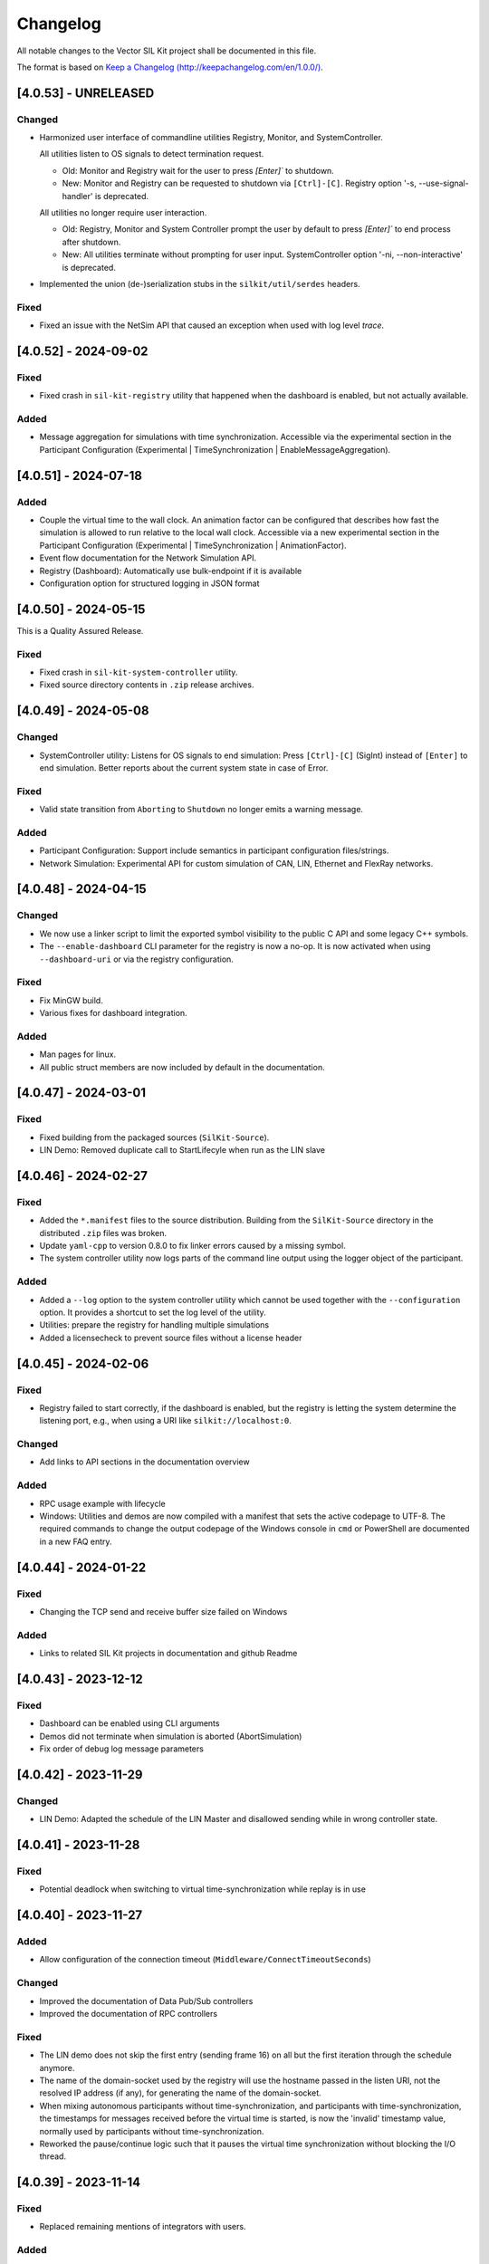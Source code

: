 
Changelog
================================

All notable changes to the Vector SIL Kit project shall be documented in this file.

The format is based on `Keep a Changelog (http://keepachangelog.com/en/1.0.0/) <http://keepachangelog.com/en/1.0.0/>`_.


[4.0.53] - UNRELEASED
---------------------

Changed
~~~~~~~

- Harmonized user interface of commandline utilities Registry, Monitor, and SystemController.

  All utilities listen to OS signals to detect termination request.

  - Old: Monitor and Registry wait for the user to press `[Enter]`` to shutdown.
  - New: Monitor and Registry can be requested to shutdown via ``[Ctrl]-[C]``. Registry option '-s, --use-signal-handler' is deprecated.

  All utilities no longer require user interaction.

  - Old: Registry, Monitor and System Controller prompt the user by default to press `[Enter]`` to end process after shutdown.
  - New: All utilities terminate without prompting for user input. SystemController option '-ni, --non-interactive' is deprecated.

- Implemented the union (de-)serialization stubs in the ``silkit/util/serdes`` headers.


Fixed
~~~~~

- Fixed an issue with the NetSim API that caused an exception when used with log level `trace`.

[4.0.52] - 2024-09-02 
---------------------

Fixed
~~~~~

- Fixed crash in ``sil-kit-registry`` utility that happened when the dashboard is enabled, but not actually available.

Added
~~~~~

- Message aggregation for simulations with time synchronization.
  Accessible via the experimental section in the Participant Configuration (Experimental | TimeSynchronization | EnableMessageAggregation).


[4.0.51] - 2024-07-18 
---------------------

Added
~~~~~

- Couple the virtual time to the wall clock. 
  An animation factor can be configured that describes how fast the simulation is allowed to run relative to the local wall clock.
  Accessible via a new experimental section in the Participant Configuration (Experimental | TimeSynchronization | AnimationFactor).
- Event flow documentation for the Network Simulation API.
- Registry (Dashboard): Automatically use bulk-endpoint if it is available
- Configuration option for structured logging in JSON format


[4.0.50] - 2024-05-15
---------------------

This is a Quality Assured Release.

Fixed
~~~~~

- Fixed crash in ``sil-kit-system-controller`` utility.
- Fixed source directory contents in ``.zip`` release archives.


[4.0.49] - 2024-05-08
---------------------

Changed
~~~~~~~

- SystemController utility: 
  Listens for OS signals to end simulation: Press ``[Ctrl]-[C]`` (SigInt) instead of ``[Enter]`` to end simulation.
  Better reports about the current system state in case of Error.

Fixed
~~~~~

- Valid state transition from ``Aborting`` to ``Shutdown`` no longer emits a warning message.

Added
~~~~~

- Participant Configuration: Support include semantics in participant configuration files/strings.
- Network Simulation: Experimental API for custom simulation of CAN, LIN, Ethernet and FlexRay networks.


[4.0.48] - 2024-04-15
---------------------

Changed
~~~~~~~

- We now use a linker script to limit the exported symbol visibility to the public C API and some legacy C++ symbols. 
- The ``--enable-dashboard`` CLI parameter for the registry is now a no-op. It is now activated when using ``--dashboard-uri`` or via the registry configuration. 

Fixed
~~~~~

- Fix MinGW build.
- Various fixes for dashboard integration.

Added
~~~~~

- Man pages for linux.
- All public struct members are now included by default in the documentation.


[4.0.47] - 2024-03-01
---------------------

Fixed
~~~~~

- Fixed building from the packaged sources (``SilKit-Source``).

- LIN Demo: Removed duplicate call to StartLifecyle when run as the LIN slave


[4.0.46] - 2024-02-27
---------------------

Fixed
~~~~~

- Added the ``*.manifest`` files to the source distribution. Building from the ``SilKit-Source``
  directory in the distributed ``.zip`` files was broken.

- Update ``yaml-cpp`` to version 0.8.0 to fix linker errors caused by a missing symbol.

- The system controller utility now logs parts of the command line output using the logger object
  of the participant.

Added
~~~~~

- Added a ``--log`` option to the system controller utility which cannot be used together with the
  ``--configuration`` option. It provides a shortcut to set the log level of the utility.

- Utilities: prepare the registry for handling multiple simulations

- Added a licensecheck to prevent source files without a license header

[4.0.45] - 2024-02-06
---------------------

Fixed
~~~~~

- Registry failed to start correctly, if the dashboard is enabled, but the registry is letting the
  system determine the listening port, e.g., when using a URI like ``silkit://localhost:0``.

Changed
~~~~~~~

- Add links to API sections in the documentation overview


Added
~~~~~

- RPC usage example with lifecycle

- Windows: Utilities and demos are now compiled with a manifest that sets the active codepage to UTF-8.
  The required commands to change the output codepage of the Windows console in ``cmd`` or PowerShell
  are documented in a new FAQ entry.


[4.0.44] - 2024-01-22
---------------------

Fixed
~~~~~

- Changing the TCP send and receive buffer size failed on Windows

Added
~~~~~

- Links to related SIL Kit projects in documentation and github Readme


[4.0.43] - 2023-12-12
---------------------

Fixed
~~~~~

- Dashboard can be enabled using CLI arguments
- Demos did not terminate when simulation is aborted (AbortSimulation)
- Fix order of debug log message parameters


[4.0.42] - 2023-11-29
---------------------

Changed
~~~~~~~

- LIN Demo: Adapted the schedule of the LIN Master and disallowed sending while in wrong controller state.


[4.0.41] - 2023-11-28
---------------------

Fixed
~~~~~

- Potential deadlock when switching to virtual time-synchronization while replay is in use


[4.0.40] - 2023-11-27
---------------------

Added
~~~~~

- Allow configuration of the connection timeout (``Middleware/ConnectTimeoutSeconds``)

Changed
~~~~~~~

- Improved the documentation of Data Pub/Sub controllers
- Improved the documentation of RPC controllers

Fixed
~~~~~

- The LIN demo does not skip the first entry (sending frame 16) on all but the first iteration through the schedule anymore.
- The name of the domain-socket used by the registry will use the hostname passed in the listen URI, not the resolved IP address (if any), for generating the name of the domain-socket.
- When mixing autonomous participants without time-synchronization, and participants with time-synchronization,
  the timestamps for messages received before the virtual time is started, is now the 'invalid' timestamp value,
  normally used by participants without time-synchronization.
- Reworked the pause/continue logic such that it pauses the virtual time synchronization without blocking the I/O thread.


[4.0.39] - 2023-11-14
---------------------

Fixed
~~~~~

- Replaced remaining mentions of integrators with users.

Added
~~~~~

- Usage examples for tracing and replay.
- Timeouts per connection attempt.
- Two-sided connection establishment: Allow direct connections, even if connections are only possible in one direction.


[4.0.38] - 2023-11-02
---------------------

Fixed
~~~~~

- The dashboard now handles AbortSimulation.
- The dashboard resolves the registry IP address if needed.


Added
~~~~~

- Reintroduced build requirements to documentation

Changed
~~~~~~~

- Consolidate SIL Kit tests into four executables


[4.0.37] - 2023-10-17
---------------------

Changed
~~~~~~~

- Reworked the documentation on Virtual Time Synchronization
- The documentation of the demo section now refers to the pre built Vector SIL Kit packages and not to a source build.

[4.0.36] - 2023-09-19
---------------------

Added
~~~~~

- Documentation on ``DashboardUri``


Fixed
~~~~~

- Fixed misbehavior of the sil-kit-system-controller in interactive mode on user input:

  - The sil-kit-system-controller now triggers a Stop() in SystemState::Running or SystemState::Paused.
  - The sil-kit-system-controller only triggers AbortSimulation when not SystemState::Running, SystemState::Paused, SystemState::Shutdown or SystemState::Aborting.

Changed
~~~~~~~

- Performance improvement of the internal serialization
- The final state handling of the sil-kit-system-controller in interactive mode on user input has changed:

  - Old: The sil-kit-system-controller triggered AbortSimulation if the finalState was not received after 5s. 
  - New: The sil-kit-system-controller retries receiving the finalState 3x5s. If this fails, the sil-kit-system-controller triggers AbortSimulation (if not already happened) and tries receiving the finalState 3x5s again. If this fails, the sil-kit-system-controller just terminates.

[4.0.35] - 2023-09-04
---------------------

Added
~~~~~

- Memory management documentation introduced.
- Integration tests for communication in the stop/shutdown/abort handlers.

Changed
~~~~~~~

- When building the SIL Kit documentation, the sphinx build command is no longer called in a pipenv. 

Fixed
~~~~~

- Ensured that calling ``ISystemController::AbortSimulation()`` does not lead to the system controller terminating
  prior to other participants receiving its abort message.
- Ensure that userContext field for external CanFrameTransmitEvents is always null.
- Fixed warning in VS2017 (x86) build  

[4.0.34] - 2023-08-21
---------------------

Changed
~~~~~~~

- Behavior change of ``ParticipantState::Error``

  - Old: Several situations could lead to an ``ParticipantState::Error`` before the user called ``StartLifecycle()``

    - Reception of an invalid ``WorkflowConfiguration``
    - Remote participant disconnected
    - Reception of ``AbortSimulation``

  - New: ``ParticipantState::Error`` should only be reached after ``StartLifecycle()`` was called

    - Reception of a WorkflowConfiguration is not validated before ``StartLifecycle()``
    - A disconnected remote participant is only transitioned to ``ParticipantState::Error`` if he had a started Lifecycle
    - Reaction on ``SystemCommang::AbortSimulation`` is deferred before ``StartLifecycle()`` (see below)

- Behavior change of ``SystemCommand::AbortSimulation``

  - Old: Reception of ``AbortSimulation`` before ``StartLifecycle()`` led to ``ParticipantState::Error``
  - New: Reception of ``AbortSimulation`` before ``StartLifecycle()`` is firstly ignored. A later call to ``StartLifecycle()`` then directly leads to an abort (transition to ``ParticipantState::Aborting``, calling the ``AbortHandler``)

- clang presets in ``CMakePresets.json`` now have the clang version in their names

- Added an internal barrier between ``ParticipantState::Shutdown`` and setting the final state promise. This ensures that the participant state updates are all transmitted while shutting down. 

- Revised log messages when shutting down / disconnecting participants

  - Graceful, participant has lifecycle: "Participant <participantName> has disconnected after gracefully shutting down",
  - Not graceful, participant has lifecycle: "Participant <participantName> has disconnected without gracefully shutting down."
  - Registry shutdown: "Connection to SIL Kit Registry was lost - no new participant connections can be established."
  - Participant without lifecycle: "Participant <participantName> has disconnected."


Fixed
~~~~~

- Made simulation time stop for all coordinated participants when one coordinated participant disconnects ungracefully


[4.0.33] - 2023-08-07
---------------------

Added
~~~~~

- New experimental extension of the LIN API that allows a user to send frame headers and respond to them
  without setting up a static configuration beforehand.
- Added link to FMU importer in Readme.md


Changed
~~~~~~~

- Restructured the documentation to have separate sections for overview.
  It is now divided into an overall introduction, a developer guide, and a user guide.
- Removed internal use of exceptions for failing connections to the registry if another connection mechanism succeeded. 


Fixed
~~~~~

- Fixed missing entry of RegistryAsFallbackProxy in YAML schema.


[4.0.32] - 2023-07-19
---------------------

This is a Quality Assured Release.

Fixed
~~~~~

- Ensure that the registry rejects a connecting participant if a participant with the same name
  is already connected.


[4.0.31] - 2023-07-10
---------------------

Added
~~~~~

- Improved Lifecycle and TimeSyncService features:

  - Full support for Operation Mode Autonomous with TimeSyncService including hopping onto / leaving a running simulation
  - Abort simulation in case Coordinated participants want to join a running simulation
  - Abort simulation in case an Autonomous with TimeSyncService sees an incompatible participant 
  - Extended integration tests for communication ready guarantees

Fixed
~~~~~

- Fixed a bug in internal barriers where in-between connecting participants could break the communicaiton guarantees
- Fixed transition when aborting from ErrorState, now the state changes to Shutdown like all aborting paths (formery the transition was to ShuttingDown)
- Internal fixes for thread-safety
- Fixed that the SimTask cannot be triggered again after calling ``ILifecycleService::Stop()`` in the SimTask


Changed
~~~~~~~

- CreateLifecycleService with OperationMode::Invalid now throws a ConfigurationError
- Improved documentation on how to run demos in asynchronous mode


[4.0.30] - 2023-06-26
---------------------

Added
~~~~~

- Added optional timeout mechanism to RPC service. 

Fixed
~~~~~

- Fix builds with CMake versions before ``3.19``
- Fixed crash in SilKitRpcDemo when run with ``<config> Client --async`` without a server.

Changed
~~~~~~~

- SIL Kit Demos (Can, Ethernet, Rpc, Lin, and PubSub) with ``--async`` now use an autonomous lifecycle.
- Refactored documentation for participant configurations: The intent was made clearer, noting that it is an optional feature.


[4.0.29] - 2023-06-14
---------------------

Fixed
~~~~~

- Registry: Set windows service state to ``stopped`` on error


[4.0.28] - 2023-06-02
---------------------

Added
~~~~~

- Added documentation for Data Serialization/Deserialization (SerDes) API

Fixed
~~~~~

- Fixed inconsistencies in API documentation
- Fixed starting the registry without the ``--registry-configuration`` parameter


[4.0.27] - 2023-05-30
---------------------

Changed
~~~~~~~

- Added detection of simulation start and end for the dashboard. 

  - The simulation id initialization is deferred until the first dashboard relevant event happens.
  - A simulation is considered as ended, when the last participant disconnects.

Added
~~~~~

- SIL Kit Registry (``sil-kit-registry(.exe)``)

  - Support for overriding command line settings via a YAML configuration file


[4.0.26] - 2023-05-22
---------------------

Added
~~~~~

- Introducing an internal communication barrier between participant states. This happens in the transition from the states ServicesCreated to CommunicationInitializing and from Stopped to ShuttingDown. It leads to extended communication guarantees in the CommunicationReadyHandler, primarily for participants that use the autonomous lifecycle (see the documentation for details).

Fixed
~~~~~

- Corrected spelling mistakes in the documentation
- The dashboard is disabled for cross-builds to QNX, to avoid build errors


[4.0.25] - 2023-05-17
---------------------

This version was skipped due to compatibility issues with dependent projects.


[4.0.24] - 2023-05-04
---------------------

Known issue: A LIN transmission by a LIN Slave may have a timestamp that is smaller than the LinSendFrameHeaderRequest of the LIN Master that triggered the Slave response. 

Added
~~~~~

- Header-only C++ API implementation following the hourglass-pattern

  - The C++ symbols are still provided by the shared library, but are not used by default anymore

- If a participant cannot establish a direct connection to another participant,
  it will fall back to using the registry as a proxy for communications with
  this particular participant

  - Support can be disabled on a particular participant using the new
    "Middleware/RegistryAsFallbackProxy" field in the participant configuration

Fixed
~~~~~

- Messages are sent in the same order as the SIL Kit API calls that triggered
  them, regardless of the thread or handler the API calls were executed from.
  There are no ordering guarantees for API calls that are executed in parallel
  from different threads.


[4.0.23] - 2023-04-17
---------------------

Changed
~~~~~~~

- Added network simulator information to the dashboard REST API

Fixed
~~~~~

- Fixed data type of simulation id returned by the dashboard REST API

- Ethernet and CAN (Trivial Sim.): The self-delivery with ``TransmitDirection::TX`` is now triggered only after
  the frame has been sent with ``TransmitDirection::RX``.


Removed
~~~~~~~

- Visual Studio 2015 is no longer maintained and therefore not officially supported anymore.


[4.0.22] - 2023-04-05
---------------------

Fixed
~~~~~

- Resolved issue that lead to wrong label matching behavior under certain circumstances.


[4.0.21] - 2023-04-03
---------------------

Changed
~~~~~~~

- Improved FAQ
- Preparation for upcoming tracing / replay 


[4.0.20] - 2023-03-20
---------------------

Changed
~~~~~~~

- Make additional data and rpc information available to the dashboard.

Added
~~~~~

- Added frequently asked questions (FAQ) section to documentation.

- Modification of BenchmarkDemo: Change the communication topology by modifying the PubSub topics. 
  A participant should only send to a single other participant.

- Add LatencyDemo: Measure the average latency between two participants in different processes.


Fixed
~~~~~

- C-API: Fixed a bug where the ``SilKit_EthernetFrameEvent`` delivered in the Ethernet frame handler had
  the ``userContext`` field always set to ``nullptr``, instead of the value passed in the corresponding ``SilKit_EthernetController_SendFrame`` call.
- C++-API: Fixed a bug where the ``userContext`` was set in the frame handlers registered on other controllers than the one calling ``SendFrame``. The ``userContext`` is only ever set when a frame event with ``TransmitDirection::TX`` is received, which is only possible on the same controller that sent it.


[4.0.19] - 2023-03-02
---------------------

Changed
~~~~~~~

- Use function-try-blocks for C-API definitions to reduce indentation and reformat some code
  for better readability.

Fixed
~~~~~

- Allow installing and starting the sil-kit-registry.exe as a Windows Service on Windows Containers during ``docker build`` steps.
  The layer creation fails if a domain socket is still active during shutdown of the temporary container.
  Disables the local-domain sockets of the ``sil-kit-registry.exe`` when running as a Windows Service.

- When a participant is unable to connect to another participant, the correct
  error message is logged, and an error is raised.


[4.0.18] - 2023-02-21
---------------------

Added
~~~~~

- Added descriptions to troubleshooting section for common errors.

Changed
~~~~~~~

- Complete the Hourglass implementation of the C++ API used internally for testing.

Fixed
~~~~~

- Properly handle IPv6 acceptors in the registry when transmitting to a remote participant


[4.0.17] - 2023-02-09
---------------------
This is a Quality Assured Release.

Fixed
~~~~~
- Fix DNS resolver issues on Ubuntu 18.04 and systemd-resolved. We now properly
  strip square brackets from IPv6 addresses in URIs.
- Fixed a race-condition in the ITest_SystemMonitor. This caused sporadic failures on CI builds.

Removed
~~~~~~~
- Removed the deprecated CMakeSettings.json file from the source tree.
  If you are a developer, use the CMakePreset.json instead which is more portable and flexible.
- Removed `usr/share/doc` from the delivery packages. This should only be part of Debian packages.



[4.0.16] - 2023-02-03
---------------------

Changed
~~~~~~~

- Improved error messages when connections between participants/to the registry have failed.

- CMake: Reduced weak symbols exported in debug builds.

- Allow configuration of acceptor URIs in the participant configuration.

- The third party dependencies were updated.

  - ``fmt`` to version 9.1.0.

  - ``spdlog`` to version 1.11.0.


[4.0.15] - 2023-01-23
---------------------

Changed
~~~~~~~

- Registry:

  - Allow running the ``sil-kit-registry`` as a windows service.
    In this case, the registry grants others the ``PROCESS_QUERY_LIMITED_INFORMATION`` permission.

  - The registry must be run with the ``--windows-service`` command line flag.
    This argument is *not* shown in the command line usage information available via ``--help``.
    This command line flag may be removed in the future.

- Docs: Add registry requirement to demos documentation.

- CMake: The minimum required CMake version has been bumped to 3.10


[4.0.14] - 2023-01-10
---------------------

Added
~~~~~

- CMake: Prepared cross-compiling for QNX

Changed
~~~~~~~

- Tests: Improved tests regarding configuration parsing

Fixed
~~~~~

- Catch and print exceptions when parsing utility CLI arguments
- Various issues found by the Address Sanitizer and Thread Sanitizer of Clang 14 are now resolved.


[4.0.13] - 2022-12-14
---------------------

Changed
~~~~~~~

- PubSub/Rpc: Improved performance in startup-phase when using labels.
- Documentation: Configuration structure for PCAP tracing and replay

Fixed
~~~~~

- LIN: Previously, only when using the network simulator, the FrameStatusHandler on the LIN Master was not called in
  case of an unconfigured response (RX_NO_RESPONSE). This inconsistency has been fixed.

- Registry

  - The acceptor URIs the known participants list sent by the registry are now rewritten correctly.
    Previously, certain startup scenarios only worked when the participants were started in a certain order.

- SerDes: Added missing limit library include.


[4.0.12] - 2022-11-24
---------------------

Fixed
~~~~~

- Integration Tests

  - Linking executables with both, the dynamic library, and certain internal, static library components leads to ODR violations.
    The ASAN / UBSAN instrumentation from recent Clang versions is able to detect these.

- C-API Tests

  - Fixed some memory leaks in C-API tests.

- LIN

  - Fixed faulty behavior of ``ILinController::SendFrame()`` for ``LinFrameResponseType::MasterResponse``. The method now consistently uses the input frame data.

- Lifecycle Service

  - Alleviate potential loss of the 'stop' signal issued from the lifecycle service of a participant.

- Various fixes related to warnings

  - Remove duplicate variables in PubSub demo.
  
  - Fix 'D9025: overriding...' diagnostics in MSVC.
  
  - Fix warnings in hourglass code.
  
  - Fix cmake configuration on macos.
  
  - Properly initialize variable in unit test.

[4.0.11] - 2022-11-18
---------------------

Changed
~~~~~~~

- Ethernet

  - The Ethernet controller now quietly pads Ethernet frames with zeros to the
    minimum size of 60 bytes.

  - (Re-)added experimental support for PCAP tracing and replay on ethernet controllers.
    The tracing and replay behavior may change in the future.

- Registry

  - Only exit if neither TCP, nor domain sockets are available.

- SIL Kit Library

  - Changed the default symbol visibility to hidden, which is now also enforced for
    Linux builds.

  - Symbols for ASIO are not exported as weak symbols anymore.

Fixed
~~~~~

- C: CAN:

  - Added missing ``canId`` field to the ``SilKit_CanFrameTransmitEvent`` and bumped the structure version.


[4.0.10] - 2022-11-07
---------------------

Changed
~~~~~~~

- Documentation

  - Improved Quickstart Docs and fixed sample code
  - Updated build instructions for documentation

- Logging

  - Trace-Log was extended with outputs for controller creation.
  - Default verbosity of lifecycle reduced to debug
  
- Demos: Replaced JSON configuration files with YAML files. The provided configurations did not change.
- Extended SilKitDemoBenchmark

    - Calculates standard deviation for throughput, message rate, speedup
    - Added ``--write-csv`` command line argument to output results to csv file
    - Helper scripts for msg-size-scaling and performance-diff

- Changed the lifecycle service to be less verbose in log level info. See log level debug for more detailed
  information of the lifecycle.

- Updated participant configuration file schema and added it to the json schema support. Use .silkit.yaml/json suffix 
  for automated schema support.


[4.0.9] - 2022-10-19
--------------------

Added
~~~~~

- The LinDemo, PubSubDemo, and RpcDemo now allow using ``--async`` cli flag for unsynchronized execution.

Fixed
~~~~~

- C-API:

  - Data race on static variable

  - Setting the direction field of the ``CanFrameEvent``

  - Initialize the struct header of the embedded ``CanFrame`` structure in the ``CanFrameEvent``

- Immediate shutdown of the asynchronous mode of the LIN demo


[4.0.8] - 2022-10-07
--------------------

Changed
~~~~~~~

- The third party dependencies were updated.

  - ``yaml-cpp`` to version 0.7.0.

  - ``asio`` to version 1.24.0.

  - ``fmt`` to version 8.1.1.

  - ``spdlog`` to version 1.10.0.

  - ``googletest`` to version 1.12.1.

- The FlexRay controller now issues a warning if the static buffer payload is truncated
  or padded with zeros, i.e., if the size is not exactly as specified in the controller
  configuration.

- The registry now transmits a diagnostic string when a participant announcement cannot
  be processed, e.g., because a participant with the same name already exists.
  The second participant will not time out after a few seconds anymore, but fail much faster.

[4.0.7] - 2022-09-20
--------------------

Changed
~~~~~~~
- The documentation is now packaged separately in a `SilKit-4.0.7-Docs.zip` file.
  This simplifies the CI set up and reproducibility of the generated HTML.
  To build the documentation you should set up the build environment using pip:

  .. code-block:: sh

     pip3 install -r SilKit/ci/docker/docs_requirements.txt

- The source tree is now packaged separately in a `SilKit-4.0.7-Source.zip` file.
  The SIL Kit Demos are part of this package.

- We no longer have a `#if defined(HAVE_FMT)` in the `silkit/services/logging/ILogger.hpp`
  and variadic logging functions.
  This define was disabled by default for users and only used internally.

- LIN allows sending with an unknown checksum model in master responses, now.

- The Pub/Sub Demo was updated to use the internal serialization/deserialization routines.

Fixed
~~~~~
- Fix building and linking on macOs. This platform is not part of the continuous test suite.
- Fix to allow setting the hard and soft watchdog timeouts in the HealthCheck separately.

[4.0.6] - 2022-09-06
--------------------

Changed
~~~~~~~

- Removed an empty directory from the packages

- Updated the description of SIL Kit in the top-level README.rst

Fixed
~~~~~

- Clean up peers after a remote participant disconnects

- Windows: Fixed the internal name and original filename attributes of the ``sil-kit-monitor.exe``


[4.0.5] - 2022-08-25 Initial public release (quality assured release)
---------------------------------------------------------------------

This is the first public open source release of the Vector SIL Kit.

Starting with this version, Vector SIL Kit will provide longterm API, ABI, and network compatibility. Note that prior versions do not provide this compatibility.


[4.0.4] - 2022-08-22
--------------------

Compatibility with 4.0.3
~~~~~~~~~~~~~~~~~~~~~~~~

- Application binary interface (ABI): Yes
- Application software interface (API): No
- Middleware network protocol: No

Changed
~~~~~~~

- Utility (SerDes)

  - ``SilKit/include/silkit/util/serdes/Serialization.hpp``:

    - The media type for PubSub was changed from ``application/vnd.vector.sil.data; protocolVersion=1`` to ``application/vnd.vector.silkit.data; protocolVersion=1``

    - The media type for RPC was changed from ``application/vnd.vector.sil.rpc; protocolVersion=1`` to ``application/vnd.vector.silkit.rpc; protocolVersion=1``

- LIN

  - ``SilKit_LinChecksumModel_Undefined`` was renamed to ``SilKit_LinChecksumModel_Unknown``.

- C: Orchestration

  - ``SilKit_LifecycleService_Stop`` was added to the C-API.
    This corresponds to ``SilKit::Services::Orchestration::ILifecycleService::Stop``.

- C: Ethernet

  - Frames delivered in user-provided ``SilKit_EthernetFrameHandler`` functions had an invalid payload delivered.
    This was fixed, the frame is now correctly delivered.
    The error only occured in the C API, the C++ API correctly delivered the entire frame.


[4.0.3] - 2022-08-22
--------------------

Compatibility with 4.0.2
~~~~~~~~~~~~~~~~~~~~~~~~

- Application binary interface (ABI): No
- Application software interface (API): No
- Middleware network protocol: Yes

Added
~~~~~

- LIN

  - ``SilKit/include/silkit/services/lin/ILinController.hpp``:

    - The new method `SetFrameResponse` allows LIN nodes to adjust their LIN response configuration during operation
      (i.e., after Init()). Calls to `SetFrameResponse` trigger the `LinSlaveConfigurationHandler` on the LIN master.

    - The LIN types `LinChecksumModel::Unknown` and / or `LinDataLengthUnknown` now have wildcard functionality for
      nodes  configured with `LinFrameResponseMode::RX` on that id. The first transmission will set the checksum model
      and / or data length.

- CAN

  - Added ``SilKit_CanTransmitStatus_DefaultMask``.

- Ethernet

  - Added ``SilKit_EthernetTransmitStatus_DefaultMask``.

Changed
~~~~~~~

- LIN

  - ``SilKit/include/silkit/services/lin/ILinController.hpp``:

    - The methods `AddLinSlaveConfigurationHandler`, `RemoveLinSlaveConfigurationHandler`, `GetSlaveConfiguration` and 
      related data structures `LinSlaveConfigurationEvent`, `LinSlaveConfigurationHandler` and `LinSlaveConfiguration`
      have been moved to the experimental namespace and now reside in  
      ``SilKit/include/silkit/experimental/services/lin/LinControllerExtensions.hpp``.
    - `LinChecksumModel::Undefined` is renamed to `LinChecksumModel::Unknown`.

- Utility

  - Moved the headers from ``silkit/util/serdes/sil/*.hpp`` to ``silkit/util/serdes/*.hpp``.

- CAN

  - Removed unused ``SilKit_CanTransmitStatus_DuplicatedTransmitId`` and ``SilKit::Services::Can::CanTransmitStatus::DuplicatedTransmitId`` enumerators.

- Ethernet

  - Removed unused ``SilKit_EthernetTransmitStatus_DuplicatedTransmitId`` and ``SilKit::Services::Ethernet::EthernetTransmitStatus::DuplicatedTransmitId`` enumerators.

- FlexRay

  - Renamed ``FlexrayHeader::HeaderFlag`` to ``FlexrayHeader::Flag`` and introduced ``FlexrayHeader::FlagMask``.

- RPC

  - Renamed ``RpcSpec::Topic`` to ``RpcSpec::FunctionName``.
  - Renamed enumerators ``SilKit_CallStatus_UPPER_SNAKE_CASE`` to ``SilKit_RpcCallStatus_PascalCase``.

Removed
~~~~~~~

- Orchestration

  - Removed the deprecated ``ITimeSyncService::SetSimulationStepHandler`` handler which took a handler function without the ``duration`` argument.

- FlexRay

  - Removed the convenience functions ``FlexrayHeader::IsSet``, ``FlexrayHeader::Clear``, and ``FlexrayHeader::Set``.

Fixed
~~~~~

- Coordinated, but non-required participants that received the required participant list before calling 
  `ILifecycleService::StartLifecycle()` did not go to the error state.


[4.0.2] - 2022-08-15
--------------------

Compatibility with 4.0.1
~~~~~~~~~~~~~~~~~~~~~~~~

- Application binary interface (ABI): Yes
- Application software interface (API): Yes
- Middleware network protocol: Yes

Changed
~~~~~~~

- SilKit will now build on NetBSD (currently not tested automatically)

[4.0.1] - 2022-08-15
--------------------

Compatibility with 4.0.0
~~~~~~~~~~~~~~~~~~~~~~~~

- Application binary interface (ABI): No
- Application software interface (API): Yes
- Middleware network protocol: Yes

Changed
~~~~~~~

- The calling convention used in the C-API was changed to ``cdecl`` on 32-bit Windows.

Removed
~~~~~~~

- The ``sil-kit-registry`` command line argument ``--configuration`` was removed.


[4.0.0] - 2022-08-11
--------------------

Compatibility with 3.99.30
~~~~~~~~~~~~~~~~~~~~~~~~~~

- Application binary interface (ABI): No
- Application software interface (API): No
- Middleware network protocol: No

Added
~~~~~

- Added the ``SILKIT_ENABLE_COVERAGE`` CMake option for adding code-coverage compiler flags when building with GCC or Clang.

Changed
~~~~~~~

- Added an CLI argument to sil-kit-system-controller to run it without user interaction (--non-interactive or -ni)
- Participants to not go to `ParticipantState::Error` anymore when the system state changes to `SystemState::Error`

Removed
~~~~~~~

- Removed various demos (CCan, CEthernet, CFlexray, CLin, Lifecycle, and TimeAnnotation) as they were meant for testing
- Removed benchmark demo

Fixed
~~~~~

- The sil-kit-system-controller crashed when any button was pressed. This is fixed.

[3.99.30] - 2022-08-09
----------------------

Compatibility with 3.99.29
~~~~~~~~~~~~~~~~~~~~~~~~~~

- Application binary interface (ABI): No
- Application software interface (API): No
- Middleware network protocol: No

Changed
~~~~~~~

- Using the same name controller name (`canonicalName` parameter in Create*Controller) in different networks 
  (`network` parameter in Create*Controller) is no longer allowed. Controller creation now requires 
  unique controller names within the same controller type. Any violation of this rule causes a `ConfigurationError`.

- PubSub/Rpc: Both sides (clients and servers, publishers and subscribers) now can specify the matching behavior of 
  individual labels. This is done via the `kind` field of a `MatchingLabel` which has to be specified when using 
  `AddLabel`. The `Label` struct has been is removed. Additionally, the 
  `SilKit::Services::MatchingLabel::Kind::Preferred` has been renamed to 
  `SilKit::Services::MatchingLabel::Kind::Optional`.

- RPC

  - Added new ``RpcCallStatus::InternalServerError`` and ``SilKit_CallStatus_INTERNAL_SERVER_ERROR``.
  - ``IRpcClient::Call`` now takes an additional ``userContext`` parameter and does not return a ``IRpcCallHandle *`` anymore.
    The ``userContext`` is presented in the ``RpcCallReturnHandler`` in the ``RpcCallReturnEvent`` structure instead of the ``callHandle``.

- Remove the unused and outdated `synchronized` parameter from `SilKit_Participant_Create`.

- Add and use opaque `SilKit_ParticipantConfiguration` type for use in `SilKit_Participant_Create`.

- C: Added ``SilKitCALL`` and ``SilKitFPTR`` macros for specification of the calling convention when building for windows.

- Participants cannot be configured to be coordinated if they are not required as well. In case of this combination, an exception is thrown.

- ``IParticipant.hpp``
  Functionality to aquire a controller by calling Create* twice is removed.   All methods for controller creation
  (Bus systems, PubSub, Rpc) now no longer return the cached controller pointer if called with same name and network,
  but throw a ConfiguraionError.

- The suffix 'T' has been removed in all handler identifiers (mainly 'using'-statements, e.g. 'DataMessageHandler' -> 'DataMessageHandlerT').

- Renamed file ``SilKit/include/silkit/services/orchestration/SyncDatatypes.hpp`` to ``OrchestrationDatatypes.hpp``.

- Participants may not be coordinated and not part of the required participants list

  - Currently, this will lead to an exception

- Lifecycle service changes

  - Instead of booleans, the ``Service::Orchestration::LifecycleConfiguration`` now comprises a single enumerator ``OperationMode`` that defines if a participant coordinates its state transition with others or if it runs autonomously.
  - Most SystemCommands and all ParticipantCommands were removed.
  - Participants will not wait for a commands to Initialize, Run, Stop, or Shutdown anymore. Instead, coordinated participants will react to system state changes.
  - Instead of calling `ISystemController::Stop()`, any required participant can stop all coordinated participants by calling `ILifecycleService::Stop()`.
  - Autonomous participants must call `ILifeCycleService::Stop()` by themselves.
  - All participants that arrive at the ``Stopped`` state now continue to ``Shutdown`` (via ``ShuttingDown``)
  - The ``Service::Orchestration::LifecycleConfiguration`` must now be provided in `IParticipant::CreateLifecycleService()` instead of `ILifecycleService::StartLifecycle()`

Added
~~~~~

- The C API now has methods to aquire SIL Kit version information in ``SilKit/include/silkit/capi/Version.h``:

  .. code-block:: c++

    SilKitAPI SilKit_ReturnCode SilKit_Version_Major(uint32_t* outVersionMajor);
    SilKitAPI SilKit_ReturnCode SilKit_Version_Minor(uint32_t* outVersionMinor);
    SilKitAPI SilKit_ReturnCode SilKit_Version_Patch(uint32_t* outVersionPatch);
    SilKitAPI SilKit_ReturnCode SilKit_Version_BuildNumber(uint32_t* outVersionBuildNumber);
    SilKitAPI SilKit_ReturnCode SilKit_Version_String(const char** outVersionString);
    SilKitAPI SilKit_ReturnCode SilKit_Version_VersionSuffix(const char** outVersionVersionSuffix);
    SilKitAPI SilKit_ReturnCode SilKit_Version_GitHash(const char** outVersionGitHash);

Removed
~~~~~~~

- ``SilKit/include/silkit/services/ethernet/EthernetDatatypes.hpp``:
  Removed field ``MacAdress`` from ``EthernetFrameTransmitEvent``.


[3.99.29] - 28-07-2022
----------------------

Compatibility with 3.99.28
~~~~~~~~~~~~~~~~~~~~~~~~~~

- Application binary interface (ABI): No
- Application software interface (API): No
- Middleware network protocol: Yes

Added
~~~~~

- Added a :cpp:func:`SetCommunicationReadyHandlerAsync<SilKit::Services::Orchestration::ILifecycleServiceNoTime::SetCommunicationReadyHandlerAsync>`
  method to the lifecycle interfaces.
  It will invoke the :cpp:type:`CommunicationReadyHandler<SilKit::Services::Orchestration::CommunicationReadyHandler>` callback in a separate thread.
  This allows the user to do early communication in a simulation run, for example, to
  exchange configuration values before the actual simulation starts.
  The user is required to call :cpp:func:`CompleteCommunicationReadyHandlerAsync<SilKit::Services::Orchestration::ILifecycleServiceNoTime::CompleteCommunicationReadyHandlerAsync>` when the handler is finished.

Changed
~~~~~~~

- Changed access to Logger so that it can be obtained at every time

  - ``IntegrationBus/include/silkit/participant/IParticipant.hpp``

    + old:

      .. code-block:: c++

        virtual auto CreateLogger() -> Services::Logging::ILogger* = 0;

    + new:

      .. code-block:: c++

        virtual auto GetLogger() -> Services::Logging::ILogger* = 0;

- ``sil-kit-registry`` now has an addition argument ``--generate-configuration`` which can be used in CI environments
  together with a OS generated port in the URI (i.e. ``silkit://localhost:0``) to create a basic configuration file
  containing the actual port on which the registry is reachable.


[3.99.28] - 2022-07-26
----------------------

Compatibility with 3.99.27
~~~~~~~~~~~~~~~~~~~~~~~~~~

- Application binary interface (ABI): No
- Application software interface (API): No
- Middleware network protocol: No

Changed
~~~~~~~

- LIN: API Overhaul

  - Changed behavior of ``ILinController::SendFrame()`` and ``ILinController::SendFrameHeader()``:
    Both now don't use cached responsed but send the LinHeader to the responding LIN node and use the TxBuffer there.

  - The method ``ILinController::SetFrameResponse()`` and ``ILinController::SetFrameResponses()`` have been removed.
    LIN controllers now have to hand in their final reponse configuration (Tx/Rx) in ``ILinController::Init()`` and
    can't reconfigure their configuration afterwards. An exception is the LIN master when using 
    ``ILinController::SendFrame()`` with ``LinFrameResponseType::MasterResponse`` or 
    ``LinFrameResponseType::SlaveResponse``, which reconfigures the LIN master during operation.
  - The new method ``ILinController::UpdateTxBuffer()`` can be used to update the payload for a certain LIN ID,
    but does not change the response configuration.
  - The ``FrameResponseUpdateHandler`` has been removed. An alternative way of obtaining knowledge about response
    configuration of slaves on the master is the ``LinSlaveConfigurationHandler``. This handler triggers when a 
    LIN slave calls ``ILinController::Init()``. Inside the handler, the new method 
    ``ILinController::GetSlaveConfiguration()`` can be used to query on which LIN IDs any slave is configure for 
    response. This allows to implement a bookkeeping mechanism on the master and predict if a slave response is 
    expected.

- Renamed SimulationTask to SimulationStep and added the initial step size (formerly period length) as a parameter

  - ``IntegrationBus/include/silkit/services/orchestration/ITimeSyncService.hpp``

    + old:

      .. code-block:: c++

        virtual void SetSimulationTask(SimTaskT task) = 0;
        virtual void SetSimulationTaskAsync(SimTaskT task) = 0;

    + new:

      .. code-block:: c++

        virtual void SetSimulationStepHandler(SimTaskT task, std::chrono::nanoseconds initialStepSize) = 0;
        virtual void SetSimulationStepHandlerAsync(SimTaskT task, std::chrono::nanoseconds initialStepSize) = 0;

- Changed access to services that are meant to exist only once (SystemController, SystemMonitor, Logger, LifecycleService)

  - Methods to access these services were renamed from ``Get[Service]()`` to ``Create[Service]()``
  - ``IntegrationBus/include/silkit/participant/IParticipant.hpp``

    + old:

      .. code-block:: c++

        virtual auto GetLifecycleService() -> Services::Orchestration::ILifecycleService* = 0;
        virtual auto GetSystemMonitor() -> Services::Orchestration::ISystemMonitor* = 0;
        virtual auto GetSystemController() -> Services::Orchestration::ISystemController* = 0;
        virtual auto GetLogger() -> Services::Logging::ILogger* = 0;

    + new:

      .. code-block:: c++

        virtual auto CreateLifecycleService() -> Services::Orchestration::ILifecycleService* = 0;
        virtual auto CreateSystemMonitor() -> Services::Orchestration::ISystemMonitor* = 0;
        virtual auto CreateSystemController() -> Services::Orchestration::ISystemController* = 0;
        virtual auto CreateLogger() -> Services::Logging::ILogger* = 0;

  - The changed methods can only be called once per participant. Further calls throw a runtime_error.

- Instead of setting the time synchronization behavior when starting the lifecycle (``ILifecycleService::StartLifecycleNoTimeSync`` or ``ILifecycleService::StartLifecycleWithTimeSync``), the synchronization behavior is now determined when creating the lifecycle service

  - ``IntegrationBus/include/silkit/participant/IParticipant.hpp``

    + old:

      .. code-block:: c++

        virtual auto CreateLifecycleService() -> Services::Orchestration::ILifecycleService* = 0;

    + new:

      .. code-block:: c++

        virtual auto CreateLifecycleServiceNoTimeSync() -> Services::Orchestration::ILifecycleServiceNoTimeSync* = 0;
        virtual auto CreateLifecycleServiceWithTimeSync() -> Services::Orchestration::ILifecycleServiceWithTimeSync* = 0;

  - ``IntegrationBus/include/silkit/services/orchestration/ILifecycleService.hpp``

    + old:

      .. code-block:: c++

        virtual auto StartLifecycleNoSyncTime(LifecycleConfiguration startConfiguration) -> std::future<ParticipantState> = 0;
        virtual auto StartLifecycleWithSyncTime(LifecycleConfiguration startConfiguration ) -> std::future<ParticipantState> = 0;


    + new:

      .. code-block:: c++

        virtual auto StartLifecycle(LifecycleConfiguration startConfiguration ) -> std::future<ParticipantState> = 0;

  - The new create method returns interfaces that only comprises available methods
    -  ``ILifecycleServiceNoTimeSync::SetStartingHandler()`` without time synchronization
    -  ``ILifecycleServiceWithTimeSync::GetTimeSyncService()`` with time synchronization

- C\+\+: Extended the ``CanFrame`` with the required fields for CAN XL.
  The flags bitfield was replaced with an unsigned integer field (``uint32_t``) and a ``CanFrameFlag`` enumeration.

- C\+\+: Extended the ``ICanController::SetBaudRate`` function with the CAN XL data bit rate.

- C: Extended the ``SilKit_CanFrame`` with the required fields for CAN XL.

- C: Extended the ``SilKit_CanController_SetBaudRate`` function with the CAN XL data bit rate.

- Changed RPC label matching
  
  - ``IntegrationBus/include/silkit/participant/Iparticipant.hpp``
  
    + old:
  
      .. code-block:: c++

        virtual auto CreateRpcClient(const std::string& canonicalName, const std::string& functionName,
                                 const std::string& mediaType, const std::map<std::string, std::string>& labels,
                                 Services::Rpc::RpcCallResultHandler handler) -> Services::Rpc::IRpcClient* = 0;
        virtual auto CreateRpcServer(const std::string& canonicalName, const std::string& functionName,
                                 const std::string& mediaType, const std::map<std::string, std::string>& labels,
                                 Services::Rpc::RpcCallHandler handler) -> Services::Rpc::IRpcServer* = 0;

    + new:
  
      .. code-block:: c++

        virtual auto CreateRpcClient(const std::string& canonicalName, const SilKit::Services::Rpc::RpcClientSpec& dataSpec,
                                 Services::Rpc::RpcCallResultHandler handler) -> Services::Rpc::IRpcClient* = 0;
        virtual auto CreateRpcServer(const std::string& canonicalName, const SilKit::Services::Rpc::RpcServerSpec& dataSpec,
                                 Services::Rpc::RpcCallHandler handler) -> Services::Rpc::IRpcServer* = 0;

- Changed Data Publish Subscribe label matching
  
  - ``IntegrationBus/include/silkit/participant/Iparticipant.hpp``
  
    + old:
  
      .. code-block:: c++

        virtual auto CreateDataPublisher(const std::string& canonicalName, const std::string& topic,
                                     const std::string& mediaType,
                                     const std::map<std::string, std::string>& labels, size_t history = 0)
        virtual auto CreateDataSubscriber(const std::string& canonicalName, const std::string& topic,
                                      const std::string& mediaType,
                                      const std::map<std::string, std::string>& labels,
                                      Services::PubSub::DataMessageHandlerT defaultDataMessageHandler,
                                      Services::PubSub::NewDataPublisherHandlerT newDataPublisherHandler = nullptr)

    + new:
  
      .. code-block:: c++

        virtual auto CreateDataPublisher(const std::string& canonicalName, SilKit::Services::PubSub::DataPublisherSpec& dataSpec, size_t history = 0)
        virtual auto CreateDataSubscriber(const std::string& canonicalName, SilKit::Services::PubSub::DataSubscriberSpec& dataSpec,
                                      Services::PubSub::DataMessageHandlerT dataMessageHandler)

  - ``IntegrationBus/include/silkit/services/pubsub/IDataSubscriber.hpp``
  
    + old:
  
      .. code-block:: c++

        virtual void SetDefaultDataMessageHandler(DataMessageHandlerT callback) = 0;

    + new:
  
      .. code-block:: c++

        virtual void SetDataMessageHandler(DataMessageHandlerT callback) = 0;

- C: Added the simulation step duration to the ``SilKit_TimeSyncService_SimulationStepHandler_t`` callback

- C\+\+: Extended the ``IEthernetController::AddFrameHandler`` function with the ``directionMask`` filter, similar to ``ICanController::AddFrameHandler``.

- C\+\+: Extended the ``IEthernetController::AddFrameTransmitHandler`` function with the ``transmitStatusMask`` filter, similar to ``ICanController::AddFrameTransmitHandler``.

- C\+\+: Extended the ``IEthernetController::SendFrame`` function with the ``userContext`` argument, similar to ``ICanController::SendFrame``.

- C\+\+: The ``EthernetTransmitStatus`` enumerators are now individual bits and can be used in the ``transmitStatusMask`` argument.

- C: Extended ``SilKit_EthernetController_AddFrameHandler`` with the ``directionMask`` filter.

- C: Extended ``SilKit_EthernetController_AddFrameTransmitHandler`` with the ``transmitStatusMask`` filter.

Removed
~~~~~~~

- Removed ``ITimeSyncService::SetPeriod()`` (now provided via ``ITimeSyncService::SetSimulationStepHandler()``)

- Removed RPC Discovery functionalities

- Removed specific data handler functionality

- Removed functional.hpp utility header


[3.99.27] - 2022-07-14
----------------------

Please note that the Vector IntegrationBus was renamed to Vector SIL Kit.
All APIs and documentation have been updated to reflect this.

Compatibility with 3.99.26
~~~~~~~~~~~~~~~~~~~~~~~~~~

- Application binary interface (ABI): No
- Application software interface (API): No
- Middleware network protocol: No

Added
~~~~~~~

- Logger now provides an API to get the currently active log level.

  + ``SilKit/include/services/logging/ILogger.h``

    .. code-block:: c++

      virtual Level GetLogLevel() const = 0;


Changed
~~~~~~~

- Renaming the IntegrationBus to SIL Kit affects all APIs.

    - In general, **File names** and **symbols** were renamed from the prefixes ``Ib``
      and ``IntegrationBus`` to the prefix ``SilKit``.

    - The main source directory was renamed from ``IntegrationBus`` to ``SilKit``
      and the include directories are now consistently in lower-case and with a
      root directory of ``silkit``.

    - Packages are now named ``SilKit-X.Y.Z-tool-platform.zip``.

    - C++ namespaces were renamed:

      .. list-table:: : C++ namespace changes
         :widths: 40 40
         :header-rows: 1
      
         * - Old
           - New
         * - ``ib::``
           - ``SilKit::``
         * - ``ib::mw``
           - not public anymore
         * - ``ib::sim``
           - ``SilKit::Services``
         * - ``ib::sim::eth``
           - ``SilKit::Services::Ethernet``
         * - ``ib::sim::can``
           - ``SilKit::Services::Can``
         * - ``ib::sim::lin``
           - ``SilKit::Services::Lin``
         * - ``ib::sim::fr``
           - ``SilKit::Services::Flexray``
         * - ``ib::sim::data``
           - ``SilKit::Services::PubSub``
         * - ``ib::sim::rpc``
           - ``SilKit::Services::Rpc``
         * - ``ib::mw::sync``
           - ``SilKit::Services::Orchestration``
         * - ``ib::mw::logging``
           - ``SilKit::Services::Logging``
         * - ``ib::cfg``
           - ``SilKit::Config``

- C++ general cleanup:
    - renamed ``ib/version.hpp`` to ``silkit/SilKitVersion.hpp``
    - moved ``ib/IParticipant.hpp`` and ``ib/exception.hpp`` to ``silkit/participant/``

- C-API: improvements for longterm ABI stability.
  The ``interfaceId`` member was replaced with a more versatile structHeader of type SilKit_StructHeader.
  This is a private field and not ment to be changed by the user directly.
  It is now necessary to initialize data structures before passing them to the C-API using the `SilKit_Struct_Init` macro.
  For example:

    + old:
  
      .. code-block:: c
 
        SilKit_CanFrame canFrame;
        /* we could pass uninitialized data to SIL Kit */
        SilKit_CanController_SendFrame(canController, &canFrame, NULL);
    + new:
  
      .. code-block:: c

        SilKit_CanFrame canFrame;
        /* we must initialize the data structures header before use */
        SilKit_Struct_Init(SilKit_CanFrame, canFrame);
        SilKit_CanController_SendFrame(canController, &canFrame, NULL);
 
- C-API: the C symbols have been stream lined. The naming convention was changed from 
  ``ib_Namespace_EntityWithoutPrefix_Function`` to resemble the C++ API:
  ``SilKit_Entity_Function``.

- The domain ID integer was removed and replaced with a registry URI string.
  The command line tools were updated to accept a new parameter for this.
- The command line tools were modified to use lower case names with dashes:
  E.g., the ``IbRegistry`` is now called ``sil-kit-registry``.
  See  :doc:`./usage/utilities`  for details.

- The trivial simulation and the detailed simulation have been made more consistent:

  + ``ILinController::SendFrame``, ``ILinController::SendFrameHeader``, and ``ILinController::SetResponses`` now throw an ib::StateError if the controller has not been initialized

  + ``IEthernetController::SendFrame`` now triggers a TransmitFrameEvent with TransmitState::ControllerInactive if the controller has not been activated

  + ``ICanController::SendFrame`` does not send a frame, but prints a warning if the controller has not been started

- The timestamps for received events is now dependent on the synchronization mode of the sender and the receiver

  .. list-table:: : Message timestamp by synchronization mode
     :widths: 20 40 40
     :header-rows: 1
  
     * - Sender / Receiver
       - Unsynchronized
       - Synchronized
     * - Unsynchronized
       - Undefined
       - Use timestamp of own simulation step
     * - Synchronized
       - Undefined
       - Use timestamp of sender

- The orchestration services were restructured in the  C API such that they are more consistent with the Cpp API.
  The API of the system controller, system monitor, lifecycle service, and the time sync service are now provided through
  SilKit_SystemController, SilKit_SystemMonitor, SilKit_LifecycleService, and SilKit_TimeSyncService:

  + ``SilKit/include/capi/Orchestration.h``

    .. code-block:: c++

      SilKit_ReturnCode SilKit_SystemMonitor_Create(SilKit_SystemMonitor** outSystemMonitor,
                                                        SilKit_Participant* participant);
      SilKit_ReturnCode SilKit_SystemController_Create(SilKit_SystemController** outSystemController,
                                                        SilKit_Participant* participant);
      SilKit_ReturnCode SilKit_SystemController_Create(SilKit_SystemController** outSystemController,
                                                        SilKit_Participant* participant);
      SilKit_ReturnCode SilKit_LifecycleService_Create(SilKit_LifecycleService** outLifecycleService,
                                                           SilKit_Participant* participant);
      SilKit_ReturnCode SilKit_TimeSyncService_Create(SilKit_TimeSyncService** outTimeSyncService,
                                                               SilKit_LifecycleService* lifecycleService);
      typedef void (*SilKit_LifecycleService_CommunicationReadyHandler_t)(void* context, SilKit_LifecycleService* lifecycleService);

      SilKit_ReturnCode SilKit_LifecycleService_SetCommunicationReadyHandler(
             SilKit_LifecycleService* lifecycleService, void* context, SilKit_LifecycleService_CommunicationReadyHandler_t handler);
      SilKit_ReturnCode SilKit_LifecycleService_SetStopHandler(SilKit_LifecycleService* lifecycleService, void* context,
                                                              SilKit_LifecycleService_StopHandler_t handler);
      SilKit_ReturnCode SilKit_LifecycleService_SetShutdownHandler(
                 SilKit_LifecycleService* lifecycleService, void* context, SilKit_LifecycleService_ShutdownHandler_t handler);
      SilKit_ReturnCode SilKit_TimeSyncService_SetPeriod(SilKit_TimeSyncService* timeSyncService,
                                                         SilKit_NanosecondsTime period);
      typedef void (*SilKit_TimeSyncService_SimulationTaskHandler_t)(void* context, SilKit_TimeSyncService* timeSyncService,
                                                          SilKit_NanosecondsTime now);
      SilKit_ReturnCode SilKit_TimeSyncService_SetSimulationTask(
              SilKit_TimeSyncService* timeSyncService, void* context, SilKit_TimeSyncService_SimulationTaskHandler_t handler);
      SilKit_ReturnCode SilKit_TimeSyncService_SetSimulationTaskAsync(
              SilKit_TimeSyncService* timeSyncService, void* context, SilKit_TimeSyncService_SimulationTaskHandler_t handler);
      SilKit_ReturnCode SilKit_TimeSyncService_CompleteSimulationTask(SilKit_TimeSyncService* timeSyncService);
      SilKit_ReturnCode SilKit_SystemController_Restart(SilKit_SystemController* systemController, const char* participantName);
      SilKit_ReturnCode SilKit_SystemController_Run(SilKit_SystemController* systemController);
      SilKit_ReturnCode SilKit_SystemController_Stop(SilKit_SystemController* systemController);
      SilKit_ReturnCode SilKit_SystemController_Shutdown(SilKit_SystemController* systemController,
                                                             const char* participantName);
      SilKit_ReturnCode SilKit_LifecycleService_Pause(SilKit_LifecycleService* lifecycleService, const char* reason);
      SilKit_ReturnCode SilKit_LifecycleService_Continue(SilKit_LifecycleService* lifecycleService);
      SilKit_ReturnCode SilKit_SystemMonitor_GetParticipantStatus(SilKit_ParticipantStatus* outParticipantState,
                                                                   SilKit_Participant* participant,
                                                                   const char* participantName);
      SilKitAPI SilKit_ReturnCode SilKit_SystemMonitor_GetSystemState(SilKit_SystemState* outSystemState,
                                                              SilKit_Participant* participant);
      SilKit_ReturnCode SilKit_SystemMonitor_AddSystemStateHandler(SilKit_SystemMonitor* systemMonitor,
                                                                       void* context,
                                                                       SilKit_SystemStateHandler_t handler,
                                                                       SilKit_HandlerId* outHandlerId);
      SilKit_ReturnCode SilKit_SystemMonitor_RemoveSystemStateHandler(SilKit_SystemMonitor* systemMonitor,
                                                                          SilKit_HandlerId handlerId);
      typedef void (*SilKit_ParticipantStatusHandler_t)(void* context, SilKit_SystemMonitor* systemMonitor,
                                                  const char* participantName, SilKit_ParticipantStatus* status);
      SilKit_ReturnCode SilKit_SystemMonitor_AddParticipantStatusHandler(SilKit_SystemMonitor* systemMonitor,
                                                                             void* context,
                                                                             SilKit_ParticipantStatusHandler_t handler,
                                                                             SilKit_HandlerId* outHandlerId);
      SilKit_ReturnCode SilKit_SystemMonitor_RemoveParticipantStatusHandler(SilKit_SystemMonitor* systemMonitor,
                                                                                SilKit_HandlerId handlerId);
      SilKit_ReturnCode SilKit_SystemController_SetWorkflowConfiguration(
                 SilKit_SystemController* systemController, const SilKit_WorkflowConfiguration* workflowConfigration);
      SilKit_ReturnCode SilKit_LifecycleService_StartLifecycleNoSyncTime(
                        SilKit_LifecycleService* lifecycleService, SilKit_LifecycleConfiguration* startconfiguration);
      SilKit_LifecycleService_StartLifecycleWithSyncTime(
                        SilKit_LifecycleService* lifecycleService, SilKit_LifecycleConfiguration* startConfiguration);
      SilKitAPI SilKit_ReturnCode SilKit_LifecycleService_WaitForLifecycleToComplete(
                             SilKit_LifecycleService* lifecycleService, SilKit_ParticipantState* outParticipantState);

- The callbacks of ``ISystemMonitor::OnParticipantConnected`` and ``ISystemMonitor::OnParticipantDisConnected`` now return a struct that contains the information about the (dis)connected participant instead of a string.
  
  + Currently, the only information in this struct is the name of the participant 

Removed
~~~~~~~

- The documentation of the network simulator has been moved to its own repository.

- The documentation of the tracing and replay features were removed.

- Removed simple Create...Controller API for a more compact API

  - ``IntegrationBus/include/ib/mw/IParticipant.hpp``

    .. code-block:: c++

      virtual auto CreateCanController(const std::string& canonicalName) -> sim::can::ICanController* = 0;
      virtual auto CreateEthernetController(const std::string& canonicalName) -> sim::eth::IEthernetController* = 0;
      virtual auto CreateFlexrayController(const std::string& canonicalName) -> sim::fr::IFlexrayController* = 0;
      virtual auto CreateLinController(const std::string& canonicalName) -> sim::lin::ILinController* = 0;
      virtual auto CreateDataPublisher(const std::string& canonicalName) -> sim::data::IDataPublisher* = 0;
      virtual auto CreateDataSubscriber(const std::string& canonicalName) -> sim::data::IDataSubscriber* = 0;
      virtual auto CreateRpcClient(const std::string& canonicalName) -> sim::rpc::IRpcClient* = 0;
      virtual auto CreateRpcServer(const std::string& canonicalName) -> sim::rpc::IRpcServer* = 0;

Fixed
~~~~~
- Ensure that the SynchronizedPolicy object does not modify the Timeconfiguration.
  This prevents multiple invocations of an async SimTask (VIB-847).

[3.99.26] - 2022-06-29
----------------------

Compatibility with 3.99.25
~~~~~~~~~~~~~~~~~~~~~~~~~~

- Application binary interface (ABI): No
- Application software interface (API): No
- Middleware network protocol (VAsio): No

Added
~~~~~
- IbSystemControllerInteractive: Added ``Abort`` as possible input

- the new ILifeCycleService is now exposed on the C-API:
  added the new :cpp:func:`ib_Participant_StartLifecycleWithTime` and
  :cpp:func:`ib_Participant_StartLifecycleNoSyncTime` functions

- Added functionality to remove handlers:

  - ``IntegrationBus/include/ib/mw/sync/ISystemMonitor.hpp``

    .. code-block:: c++

      virtual void RemoveSystemStateHandler(HandlerId) = 0;
      virtual void RemoveParticipantStatusHandler(HandlerId) = 0;

  - ``IntegrationBus/include/ib/mw/sync/ITimeProvider.hpp``

    .. code-block:: c++

      virtual void RemoveNextSimStepHandler(HandlerId) = 0;

  - ``IntegrationBus/include/ib/sim/data/IDataSubscriber.hpp``

    .. code-block:: c++

      virtual void RemoveExplicitDataMessageHandler(HandlerId) = 0;

  - ``IntegrationBus/include/ib/capi/Participant.h``

    .. code-block:: c++

      ib_ReturnCode ib_Participant_RemoveSystemStateHandler(ib_Participant* participant, ib_HandlerId handlerId);
      ib_ReturnCode ib_Participant_RemoveParticipantStatusHandler(ib_Participant* participant, ib_HandlerId handlerId);

  - ``IntegrationBus/include/ib/capi/DataPubSub.h``

    .. code-block:: c++

      ib_ReturnCode ib_Data_Subscriber_RemoveExplicitDataMessageHandler(ib_Can_Controller* controller, ib_HandlerId handlerId);

Changed
~~~~~~~
- Replaced the participant controller with a life cycle service and a time synchronization service (see documentation for details)
  
  - ``IntegrationBus/include/ib/mw/IParticipant.hpp``

    + old:
  
      .. code-block:: c++
  
        virtual auto GetParticipantController() -> sync::IParticipantController* = 0;
    + new:
  
      .. code-block:: c++
  
        virtual auto GetLifecycleService() -> sync::ILifecycleService* = 0;

  - The life cycle service comprises methods related to the state control and observation of a participant
  
  - ``IParticipantController::Run()`` was removed
  - ``IParticipantController::RunAsync()`` has two successors
  
    - ``IntegrationBus/include/ib/mw/sync/ILifecycleService.hpp``
  
      + old (life cycle execution):
    
        .. code-block:: c++
    
          virtual auto IParticipantController::RunAsync() -> std::future<ParticipantState> = 0;
          
      + new (life cycle execution):
    
        .. code-block:: c++
  
          virtual auto StartLifecycleNoSyncTime(bool hasCoordinatedSimulationStart, bool hasCoordinatedSimulationStop)
              -> std::future<ParticipantState> = 0;
    
          // corresponds to former functionality of RunAsync()
          virtual auto StartLifecycleWithSyncTime(ITimeSyncService* timeSyncService, bool hasCoordinatedSimulationStart,
                                                  bool hasCoordinatedSimulationStop) -> std::future<ParticipantState> = 0;
  
      + old (callbacks):
    
        .. code-block:: c++
    
          virtual void IParticipantController::CommunicationReadyHandler(CommunicationReadyHandlerT handler) = 0;
          
      + new (callbacks):
    
        .. code-block:: c++
  
          virtual void ILifecycleService::SetCommunicationReadyHandler(CommunicationReadyHandlerT handler) = 0;
          
          // New: indicates transition to ParticipantState::Running for participants without time synchronization
          virtual void SetStartingHandler(StartingHandlerT handler) = 0;

    - Moved methods
    
      + ``IParticipantController::SetStartingHandler(...) -> ILifecycleService::SetStartingHandler(...)``
      + ``IParticipantController::SetStopHandler(...) -> ILifecycleService::SetStopHandler(...)``
      + ``IParticipantController::SetShutdownHandler(...) -> ILifecycleService::SetShutdownHandler(...)``
      + ``IParticipantController::ReportError(...) -> ILifecycleService::ReportError(...)``
      + ``IParticipantController::Pause(...) -> ILifecycleService::Pause(...)``
      + ``IParticipantController::Continue(...) -> ILifecycleService::Continue(...)``
      + ``IParticipantController::Stop(...) -> ILifecycleService::Stop(...)``
      + ``IParticipantController::State(...) -> ILifecycleService::State(...)``
      + ``IParticipantController::Status(...) -> ILifecycleService::Status(...)``

  - The time synchronization service is retrievable via the life cycle service
  - ``IntegrationBus/include/ib/mw/sync/ILifecycleService.hpp``
      .. code-block:: c++
        
        virtual auto GetTimeSyncService() const -> ITimeSyncService* = 0;

  - Moved methods (The time synchronization service methods are unchanged compared to the methods of IParticipantController)
  
    - ``IParticipantController::SetSimulationTask(...) -> ITimeSyncService::SetSimulationTask(...)``
    - ``IParticipantController::SetSimulationTaskAsync(...) -> ITimeSyncService::SetSimulationTaskAsync(...)``
    - ``IParticipantController::CompleteSimulationTask(...) -> ITimeSyncService::CompleteSimulationTask(...)``
    - ``IParticipantController::SetPeriod(...) -> ITimeSyncService::SetPeriod(...)``
    - ``IParticipantController::Now(...) -> ITimeSyncService::Now(...)``
    - ``IParticipantController::SetPeriod(...) -> ITimeSyncService::SetPeriod(...)``
    
- ISystemController: 
  - Shutdown is now a participant command
  
    - ``IntegrationBus/include/ib/mw/sync/ISystemController.hpp``
  
      + old (life cycle execution):
    
        .. code-block:: c++
    
          virtual void Shutdown() const = 0;
          
      + new (life cycle execution):
    
        .. code-block:: c++
  
          virtual void Shutdown(const std::string& participantName) const = 0;
  
  - Renamed reinitialize to restart
  
    - ``IntegrationBus/include/ib/mw/sync/ISystemController.hpp``
  
      + old (life cycle execution):
    
        .. code-block:: c++
    
          virtual void Reinitialize(const std::string& participantName) const = 0;
          
      + new (life cycle execution):
    
        .. code-block:: c++
  
          virtual void Restart(const std::string& participantName) const = 0;

- C-API: renamed the `ib_Participant_WaitForAsyncRunToComplete` to
  `ib_Participant_WaitForLifecycleToComplete`.

- C-API:  the participant Init handler no longer has a command parameter:

  + old:

  .. code-block:: c

    typedef void (*ib_ParticipantCommunicationReadyHandler_t)(void* context,
                      ib_Participant* participant,
                      ib_ParticipantCommand* command);

  + new:

  .. code-block:: c

    typedef void (*ib_ParticipantCommunicationReadyHandler_t)(void* context,
                      ib_Participant* participant);

- SetRequiredParticipants changed to SetWorkflowConfiguration. The new struct currently has the required participants as its sole member.


      + old:

        .. code-block:: c++

            virtual void SetRequiredParticipants(const std::vector<std::string>& participantNames) = 0;

    + new:

        .. code-block:: c++

            virtual void SetWorkflowConfiguration(const WorkflowConfiguration& workflowConfiguration) = 0;

    - ``IntegrationBus/include/ib/capi/Participant.h``:

      + old:

        .. code-block:: c

            typedef ib_ReturnCode(*ib_Participant_SetRequiredParticipants_t)(
                ib_Participant* participant, const ib_StringList* requiredParticipantNames);

    + new:

        .. code-block:: c

            typedef ib_ReturnCode (*ib_Participant_SetWorkflowConfiguration_t)(
                ib_Participant* participant, const ib_WorkflowConfiguration* workflowConfigration);
		
- Methods adding handlers now return a ``HandlerId``:

  - ``IntegrationBus/include/ib/mw/sync/ISystemMonitor.hpp``

    .. code-block:: c++

      virtual auto AddSystemStateHandler(SystemStateHandlerT) -> HandlerId = 0;
      virtual auto AddParticipantStatusHandler(ParticipantStatusHandlerT) -> HandlerId = 0;

  - ``IntegrationBus/include/ib/mw/sync/ITimeProvider.hpp``

    .. code-block:: c++

      virtual auto AddNextSimStepHandler(NextSimStepHandlerT) -> HandlerId = 0;

  - ``IntegrationBus/include/ib/sim/data/IDataSubscriber.hpp``

    .. code-block:: c++

      virtual auto AddExplicitDataMessageHandler(...) -> HandlerId = 0;

  - ``IntegrationBus/include/ib/capi/Participant.h``

    .. code-block:: c++

      ib_ReturnCode ib_Participant_AddSystemStateHandler(..., ib_HandlerId* outHandlerId);
      ib_ReturnCode ib_Participant_AddParticipantStatusHandler(..., ib_HandlerId* outHandlerId);

  - ``IntegrationBus/include/ib/capi/DataPubSub.h``

    .. code-block:: c++

      ib_ReturnCode ib_Data_Subscriber_AddExplicitDataMessageHandler(..., ib_HandlerId* outHandlerId);

Removed
~~~~~~~
- ISystemController: Removed ``ISystemController::Initialize(const std::string& participantName) const`` 
  without replacement (initialization is perfomed automatically in the new life cycle concept)

- IbSystemControllerInteractive: Removed ``Initialize`` as possible input

- C-API: the  `ib_Participant_RunAsync` is superseded by the
  `ib_Participant_StartLifecycle...` functions.

- C-API: the `ib_Participant_Run` function was removed.
  Use the new asynchronous `ib_Participant_StartLifecycleWithSyncTime` or the
  `ib_Participant_StartLifecycleNoSyncTime` as replacement. For Example:

  + old:

  .. code-block:: c

    ib_ReturnCode returnCode = ib_Participant_Run(participant);

  + new:

  .. code-block:: c

    ib_ReturnCode returnCode = ib_Participant_StartLifecycleNoSyncTime(
                                   participant, ib_False, ib_False, ib_False);
    // error check ommited
    ib_ParticipantState outParticipantState;
    returnCode = ib_Participant_WaitForLifecycleToComplete(participant,
                    &outParticipantState);


[3.99.25] - 2022-06-13
----------------------

Extended Bus System (CAN, Ethernet, FlexRay, ...) APIs and removed separate registry library and unused tooling.

Compatibility with 3.99.24
~~~~~~~~~~~~~~~~~~~~~~~~~~

- Application binary interface (ABI): No
- Application software interface (API): No
- Middleware network protocol (VAsio): No

Added
~~~~~

- LIN: Added functionality to remove handlers:

  - ``IntegrationBus/include/ib/sim/lin/ILinController.hpp``

    .. code-block:: c++

      virtual HandlerId RemoveFrameStatusHandler(HandlerId handlerId) = 0;
      virtual HandlerId RemoveGoToSleepHandler(HandlerId handlerId) = 0;
      virtual HandlerId RemoveWakeupHandler(HandlerId handlerId) = 0;
      virtual HandlerId RemoveFrameResponseUpdateHandler(HandlerId handlerId) = 0;
      
  - ``IntegrationBus/include/ib/capi/Lin.h``

    .. code-block:: c++

      typedef ib_ReturnCode (*ib_Lin_Controller_RemoveFrameStatusHandler_t)(ib_Lin_Controller* controller, ib_HandlerId handlerId);
      typedef ib_ReturnCode (*ib_Lin_Controller_RemoveGoToSleepHandler_t)(ib_Lin_Controller* controller, ib_HandlerId handlerId);
      typedef ib_ReturnCode (*ib_Lin_Controller_RemoveWakeupHandler_t)(ib_Lin_Controller* controller, ib_HandlerId handlerId);

- Ethernet: Added functionality to remove handlers:

  - ``IntegrationBus/include/ib/sim/eth/IEthernetController.hpp``

    .. code-block:: c++

      virtual HandlerId RemoveFrameHandler(HandlerId handlerId) = 0;
      virtual HandlerId RemoveStateChangeHandler(HandlerId handlerId) = 0;
      virtual HandlerId RemoveFrameTransmitHandler(HandlerId handlerId) = 0;
      
  - ``IntegrationBus/include/ib/capi/Ethernet.h``

    .. code-block:: c++

      typedef ib_ReturnCode (*ib_Ethernet_Controller_RemoveFrameHandler_t)(ib_Ethernet_Controller* controller, ib_HandlerId handlerId);
      typedef ib_ReturnCode (*ib_Ethernet_Controller_RemoveStateChangeHandler_t)(ib_Ethernet_Controller* controller, ib_HandlerId handlerId);
      typedef ib_ReturnCode (*ib_Ethernet_Controller_RemoveFrameTransmitHandler_t)(ib_Ethernet_Controller* controller, ib_HandlerId handlerId);

- Flexray: Added functionality to remove handlers:

  - ``IntegrationBus/include/ib/sim/fr/IFlexrayController.hpp``

    .. code-block:: c++

      virtual HandlerId RemoveFrameHandler(HandlerId handlerId) = 0;
      virtual HandlerId RemoveFrameTransmitHandler(HandlerId handlerId) = 0;
      virtual HandlerId RemoveWakeupHandler(HandlerId handlerId) = 0;
      virtual HandlerId RemovePocStatusHandler(HandlerId handlerId) = 0;
      virtual HandlerId RemoveSymbolHandler(HandlerId handlerId) = 0;
      virtual HandlerId RemoveSymbolTransmitHandler(HandlerId handlerId) = 0;
      virtual HandlerId RemoveCycleStartHandler(HandlerId handlerId) = 0;

  - ``IntegrationBus/include/ib/capi/Flexray.h``

    .. code-block:: c++

      typedef ib_ReturnCode (*ib_Flexray_Controller_RemoveFrameHandler(ib_Flexray_Controller* controller, ib_HandlerId handlerId);
      typedef ib_ReturnCode (*ib_Flexray_Controller_RemoveFrameTransmitHandler(ib_Flexray_Controller* controller, ib_HandlerId handlerId);
      typedef ib_ReturnCode (*ib_Flexray_Controller_RemoveWakeupHandler(ib_Flexray_Controller* controller, ib_HandlerId handlerId);
      typedef ib_ReturnCode (*ib_Flexray_Controller_RemovePocStatusHandler(ib_Flexray_Controller* controller, ib_HandlerId handlerId);
      typedef ib_ReturnCode (*ib_Flexray_Controller_RemoveSymbolHandler(ib_Flexray_Controller* controller, ib_HandlerId handlerId);
      typedef ib_ReturnCode (*ib_Flexray_Controller_RemoveSymbolTransmitHandler(ib_Flexray_Controller* controller, ib_HandlerId handlerId);
      typedef ib_ReturnCode (*ib_Flexray_Controller_RemoveCycleStartHandler(ib_Flexray_Controller* controller, ib_HandlerId handlerId);

Removed
~~~~~~~

- The ``vib-config-tool`` has been deprecated and was now finally removed.
  Since the configuration format has been completely reworked, this tool is no longer necessary.
- The ``IbLauncher`` utility has been deprecated and was now finally removed.

Changed
~~~~~~~

- LIN: Adding a handler now returns a HandlerId. In the C-API, the HandlerId is obtaind by an out parameter:

  - ``IntegrationBus/include/ib/sim/lin/ILinController.hpp``

    .. code-block:: c++

      virtual HandlerId AddFrameStatusHandler(...) = 0;
      virtual HandlerId AddGoToSleepHandler(...) = 0;
      virtual HandlerId AddWakeupHandler(...) = 0;
      virtual HandlerId AddFrameResponseUpdateHandler(...) = 0;
      
  - ``IntegrationBus/include/ib/capi/Lin.h``

    .. code-block:: c++

      typedef ib_ReturnCode (*ib_Lin_Controller_AddFrameStatusHandler_t)(... , ib_HandlerId* outHandlerId);
      typedef ib_ReturnCode (*ib_Lin_Controller_AddGoToSleepHandler_t)(... , ib_HandlerId* outHandlerId);
      typedef ib_ReturnCode (*ib_Lin_Controller_AddWakeupHandler_t)(... , ib_HandlerId* outHandlerId);

- Ethernet: Adding a handler now returns a HandlerId. In the C-API, the HandlerId is obtaind by an out parameter:

  - ``IntegrationBus/include/ib/sim/eth/IEthernetController.hpp``

    .. code-block:: c++

      virtual HandlerId AddFrameHandler(...) = 0;
      virtual HandlerId AddStateChangeHandler(...) = 0;
      virtual HandlerId AddFrameTransmitHandler(...) = 0;
      
  - ``IntegrationBus/include/ib/capi/Ethernet.h``

    .. code-block:: c++

      typedef ib_ReturnCode (*ib_Ethernet_Controller_AddFrameHandler_t)(... , ib_HandlerId* outHandlerId);
      typedef ib_ReturnCode (*ib_Ethernet_Controller_AddStateChangeHandler_t)(... , ib_HandlerId* outHandlerId);
      typedef ib_ReturnCode (*ib_Ethernet_Controller_AddFrameTransmitHandler_t)(... , ib_HandlerId* outHandlerId);

- Flexray: Adding a handler now returns a HandlerId. In the C-API, the HandlerId is obtaind by an out parameter:

  - ``IntegrationBus/include/ib/sim/fr/IFlexrayController.hpp``

    .. code-block:: c++

      virtual HandlerId AddFrameHandler(...) = 0;
      virtual HandlerId AddFrameTransmitHandler(...) = 0;
      virtual HandlerId AddWakeupHandler(...) = 0;
      virtual HandlerId AddPocStatusHandler(...) = 0;
      virtual HandlerId AddSymbolHandler(...) = 0;
      virtual HandlerId AddSymbolTransmitHandler(...) = 0;
      virtual HandlerId AddCycleStartHandler(...) = 0;

  - ``IntegrationBus/include/ib/capi/Flexray.h``

    .. code-block:: c++

      typedef ib_ReturnCode (*ib_Flexray_Controller_AddFrameHandler(... , ib_HandlerId* outHandlerId);
      typedef ib_ReturnCode (*ib_Flexray_Controller_AddFrameTransmitHandler(... , ib_HandlerId* outHandlerId);
      typedef ib_ReturnCode (*ib_Flexray_Controller_AddWakeupHandler(... , ib_HandlerId* outHandlerId);
      typedef ib_ReturnCode (*ib_Flexray_Controller_AddPocStatusHandler(... , ib_HandlerId* outHandlerId);
      typedef ib_ReturnCode (*ib_Flexray_Controller_AddSymbolHandler(... , ib_HandlerId* outHandlerId);
      typedef ib_ReturnCode (*ib_Flexray_Controller_AddSymbolTransmitHandler(... , ib_HandlerId* outHandlerId);
      typedef ib_ReturnCode (*ib_Flexray_Controller_AddCycleStartHandler(... , ib_HandlerId* outHandlerId);

- Internal refactoring of Bus Controllers to harmonize behavior w/wo bus simulator.
    
    - LIN: When the controller receives a GoToSleep-frame, the ``FrameStatusHandler`` is always called (previously 
      only with bus simulator).
    - Ethernet: ``Activate()`` and ``Deactivate()`` now tigger the ``StateChangeHandler`` (previously only with bus
      simulator).
    
- The IbRegistry shared library is no longer necessary.
  An instance of IIbRegistry can now be created directly using :cpp:func:`CreateRegistry()<ib::vendor::CreateRegistry>`.
  This is an implementation detail specific to the VAsio based VIB.
  The namespace of the factory function and the location of the headers were changed to reflect this:
   
  + old:
        
  .. code-block:: c++

    //ib/extensions/CreateIbRegistry.hpp
    ib::extensions::CreateIbRegistry()
    
  + new:

  .. code-block:: c++

    //ib/vendor/CreateIbRegistry.hpp
    ib::vendor::CreateIbRegistry()

  The binary packages no longer contain an `IntegrationBus-NonRedistributable` directory.

[3.99.24] - 2022-05-30
----------------------

Refactored Bus System and further Service (CAN, Ethernet, FlexRay, Participant, ...) APIs

Compatibility with 3.99.23
~~~~~~~~~~~~~~~~~~~~~~~~~~

- Application binary interface (ABI): No
- Application software interface (API): No
- Middleware network protocol (VAsio): No

Added
~~~~~

- ``IntegrationBus/include/ib/mw/sync/ISystemMonitor.hpp``

  Added methods which allow users to obtain information about connected participants.

  .. code-block:: c++

    class ISystemMonitor
    {
    public:
        ...
        using ParticipantConnectedHandler = std::function<void(const std::string& participantName)>;
        using ParticipantDisconnectedHandler = std::function<void(const std::string& participantName)>;
        ...
        virtual void SetParticipantConnectedHandler(ParticipantConnectedHandler handler) = 0;
        virtual void SetParticipantDisconnectedHandler(ParticipantDisconnectedHandler handler) = 0;
        virtual auto IsParticipantConnected(const std::string& participantName) const -> bool = 0;
        ...
    };

- CAN: Added functionality to remove handlers:

  - ``IntegrationBus/include/ib/sim/can/ICanController.hpp``

    .. code-block:: c++

      virtual void RemoveFrameHandler(HandlerId handlerId) = 0;
      virtual void RemoveFrameTransmitHandler(HandlerId handlerId) = 0;
      virtual void RemoveStateChangeHandler(HandlerId handlerId) = 0;
      virtual void RemoveErrorStateChangeHandler(HandlerId handlerId) = 0;
      
  - ``IntegrationBus/include/ib/capi/Can.h``

    .. code-block:: c++

      typedef ib_ReturnCode (*ib_Can_Controller_RemoveFrameHandler_t)(ib_Can_Controller* controller, 
            ib_HandlerId handlerId);
      typedef ib_ReturnCode (*ib_Can_Controller_RemoveFrameTransmitHandler_t)(ib_Can_Controller* controller,
            ib_HandlerId handlerId);
      typedef ib_ReturnCode (*ib_Can_Controller_RemoveStateChangeHandler_t)(ib_Can_Controller* controller,
            ib_HandlerId handlerId);
      typedef ib_ReturnCode (*ib_Can_Controller_RemoveErrorStateChangeHandler_t)(ib_Can_Controller* controller,
            ib_HandlerId handlerId);

Changed
~~~~~~~

- CAN simuations behavior with and without NetSim harmonized: 

  Without NetSim, the ICanController methods Reset, Start, Stop and Sleep now also trigger the 
  StateChangeHandlers on the calling participant, without any effect on the actual controller logic.

- CAN: Adding a handler now returns a HandlerId. In the C-API, the HandlerId is obtaind by an out parameter:

  - ``IntegrationBus/include/ib/sim/can/ICanController.hpp``

    .. code-block:: c++

      virtual HandlerId AddFrameHandler(...) = 0;
      virtual HandlerId AddFrameTransmitHandler(...) = 0;
      virtual HandlerId AddStateChangeHandler(...) = 0;
      virtual HandlerId AddErrorStateChangeHandler(...) = 0;
      
  - ``IntegrationBus/include/ib/capi/Can.h``

    .. code-block:: c++

      typedef ib_ReturnCode (*ib_Can_Controller_AddFrameHandler_t)(... , ib_HandlerId* outHandlerId);
      typedef ib_ReturnCode (*ib_Can_Controller_AddFrameTransmitHandler_t)(... , ib_HandlerId* outHandlerId);
      typedef ib_ReturnCode (*ib_Can_Controller_AddStateChangeHandler_t)(... , ib_HandlerId* outHandlerId);
      typedef ib_ReturnCode (*ib_Can_Controller_AddErrorStateChangeHandler_t)(... , ib_HandlerId* outHandlerId);

- Added ib_InterfaceId to structs of C-API:

  + ib_Can_Frame
  + ib_Flexray_ControllerConfig
  + ib_Flexray_HostCommand
  + ib_Flexray_Header
  + ib_Flexray_Frame
  + ib_Flexray_ClusterParameters
  + ib_Flexray_NodeParameters
  + ib_Flexray_TxBufferConfig
  + ib_Flexray_TxBufferUpdate
  + ib_Rpc_DiscoveryResultList

- Changed type of ib_CanErrorState:

  - ``IntegrationBus/include/ib/capi/Can.h``

    + old:

    .. code-block:: c++

      typedef int ib_Can_ErrorState;

    + new:

    .. code-block:: c++

      typedef int32_t ib_Can_ErrorState;

- Changed pass by value semantic in C-API handlers:

  - ``IntegrationBus/include/ib/capi/Can.h``

    + old:

    .. code-block:: c++

      typedef void (*ib_Can_StateChangeHandler_t)(void* context, ib_Can_Controller* controller,
                                             ib_Can_StateChangeEvent stateChangeEvent);
      typedef void (*ib_Can_ErrorStateChangeHandler_t)(void* context, ib_Can_Controller* controller,
                                                  ib_Can_ErrorStateChangeEvent errorStateChangeEvent);

    + new:

    .. code-block:: c++

      typedef void (*ib_Can_StateChangeHandler_t)(void* context, ib_Can_Controller* controller,
                                             ib_Can_StateChangeEvent* stateChangeEvent);
      typedef void (*ib_Can_ErrorStateChangeHandler_t)(void* context, ib_Can_Controller* controller,
                                                  ib_Can_ErrorStateChangeEvent* errorStateChangeEvent);

  - ``IntegrationBus/include/ib/capi/Ethernet.h``

    + old:

    .. code-block:: c++

      typedef void (*ib_Ethernet_StateChangeHandler_t)(void* context, ib_Ethernet_Controller* controller,
        ib_Ethernet_StateChangeEvent stateChangeEvent);
      typedef void (*ib_Ethernet_BitrateChangeHandler_t)(void* context, ib_Ethernet_Controller* controller,
        ib_Ethernet_BitrateChangeEvent bitrateChangeEvent);

    + new:

    .. code-block:: c++

      typedef void (*ib_Ethernet_StateChangeHandler_t)(void* context, ib_Ethernet_Controller* controller,
        ib_Ethernet_StateChangeEvent* stateChangeEvent);
      typedef void (*ib_Ethernet_BitrateChangeHandler_t)(void* context, ib_Ethernet_Controller* controller,
        ib_Ethernet_BitrateChangeEvent* bitrateChangeEvent);

  - ``IntegrationBus/include/ib/capi/Ethernet.h``

    + old:

    .. code-block:: c++

      typedef void (*ib_ParticipantStatusHandler_t)(void* context, ib_Participant* participant,
        const char* participantName, ib_ParticipantStatus status);

    + new:

    .. code-block:: c++

      typedef void (*ib_ParticipantStatusHandler_t)(void* context, ib_Participant* participant,
        const char* participantName, ib_ParticipantStatus* status);

- Changed ib_Ethernet_Frame C-API:

  - ``IntegrationBus/include/ib/capi/Ethernet.h``

    + old:

    .. code-block:: c++

      typedef ib_ByteVector ib_Ethernet_Frame;

    + new:

    .. code-block:: c++

      typedef struct
        {
            ib_InterfaceIdentifier interfaceId; //!< The interface id that specifies which version of this struct was obtained
            ib_ByteVector raw;
        } ib_Ethernet_Frame;

- Changed ib_Flexray_ControllerConfig C-API:

  - ``IntegrationBus/include/ib/capi/Flexray.h``

    + old:

    .. code-block:: c++

      struct ib_Flexray_ControllerConfig
        {
            ib_Flexray_ClusterParameters clusterParams;
            ib_Flexray_NodeParameters nodeParams;
            ...

    + new:

    .. code-block:: c++

      struct ib_Flexray_ControllerConfig
        {
            ib_InterfaceIdentifier interfaceId;
            ib_Flexray_ClusterParameters* clusterParams;
            ib_Flexray_NodeParameters* nodeParams;
            ...

[3.99.23] - 25-05-2022
----------------------

Refactored Bus System and further Service (data message, rpc) APIs

Compatibility with 3.99.22
~~~~~~~~~~~~~~~~~~~~~~~~~~

- Application binary interface (ABI): No
- Application software interface (API): No
- Middleware network protocol (VAsio): Yes


Changed
~~~~~~~

- ``IntegrationBus/include/ib/sim/can/CanDatatypes.hpp``
      
      The two members direction and userContext were moved from the CanFrame to the CanFrameEvent

      + old: 

      .. code-block:: c++

        struct CanFrame
            {
                ...
                TransmitDirection direction{TransmitDirection::Undefined}; //!< Receive/Transmit direction
                void* userContext; //!< Optional pointer provided by user when sending the frame
            };

      + new: 

      .. code-block:: c++

        struct CanFrameEvent
            {
                ...
                TransmitDirection direction{TransmitDirection::Undefined}; //!< Receive/Transmit direction
                void* userContext; //!< Optional pointer provided by user when sending the frame
            };


Removed
~~~~~~~
        
- Removed deprecated PcapFile and PcapPipe config fields in EthernetControllers section. Use UseTraceSinks instead.

- API to read, create and modify Ethernet frames at the ``EthernetFrame`` is removed.

  - ``IntegrationBus/include/ib/sim/eth/EthernetDatatypes.hpp``

    + old: 

    .. code-block:: c++

      struct EthernetTagControlInformation;

      EthernetFrame::EthernetFrame();
      EthernetFrame::EthernetFrame(const EthernetFrame& other);
      EthernetFrame(EthernetFrame&& other);
      auto operator=(const EthernetFrame& other) -> EthernetFrame&;
      auto operator=(EthernetFrame&& other) -> EthernetFrame&;

      EthernetFrame::EthernetFrame(const std::vector<uint8_t>& rawFrame);
      EthernetFrame::EthernetFrame(std::vector<uint8_t>&& rawFrame);
      EthernetFrame::EthernetFrame(const uint8_t* rawFrame, size_t size);
      
      auto EthernetFrame::GetDestinationMac() const -> EthernetMac;
      void EthernetFrame::SetDestinationMac(const EthernetMac& mac);
      auto EthernetFrame::GetSourceMac() const -> EthernetMac;
      void EthernetFrame::SetSourceMac(const EthernetMac& mac);

      auto EthernetFrame::GetVlanTag() const -> EthernetTagControlInformation;
      void EthernetFrame::SetVlanTag(const EthernetTagControlInformation& tci);

      auto EthernetFrame::GetEtherType() const -> uint16_t;
      void EthernetFrame::SetEtherType(uint16_t etherType);

      auto EthernetFrame::GetFrameSize() const -> size_t;
      auto EthernetFrame::GetHeaderSize() const -> size_t;
      auto EthernetFrame::GetPayloadSize() const -> size_t;

      auto EthernetFrame::GetPayload() -> util::vector_view<uint8_t>;
      auto EthernetFrame::GetPayload() const -> util::vector_view<const uint8_t>;
      void EthernetFrame::SetPayload(const std::vector<uint8_t>& payload);
      void EthernetFrame::SetPayload(const uint8_t* payload, size_t size);

      auto EthernetFrame::RawFrame() const -> const std::vector<uint8_t>&;
      void EthernetFrame::SetRawFrame(const std::vector<uint8_t>&);

    + new:

    .. code-block:: c++

      struct EthernetFrame
      {
          std::vector<uint8_t> raw;
      };

  - Removed deprecated PcapFile and PcapPipe config fields in EthernetControllers section. Use UseTraceSinks instead.

  - Removed MacAddress config fields in EthernetControllers section.

Fixed
~~~~~~~

  - Removed bug that allowed for multiple parallel SimTask-Handle triggers without a call to CompleteSimulationTask when using ParticipantController::RunAsync


[3.99.22] - 2022-05-17
----------------------

Refactored Bus System and further Service (data message, rpc) APIs

Compatibility with 3.99.21
~~~~~~~~~~~~~~~~~~~~~~~~~~

- Application binary interface (ABI): No
- Application software interface (API): No
- Middleware network protocol (VAsio): No

Removed
~~~~~~~

- ``IntegrationBus/include/ib/version.hpp``
    
  The function to retreive the Sprint name was removed. The CMake-Variables ``IB_SPRINT_NUMBER`` and
  ``IB_SPRINT_NAME`` were removed as well.

      + old: 

    .. code-block:: c++
          
        ib::version::SprintName()

- ``IntegrationBus/include/ib/capi/FlexRay.h``
      
    The convenience function in the C-API to append a ``TxBufferConfig`` was removed. 

    + old: 

    .. code-block:: c++

      typedef ib_ReturnCode (*ib_FlexRay_Append_TxBufferConfig_t)(ib_FlexRay_ControllerConfig** controllerConfig, 
        const ib_FlexRay_TxBufferConfig* txBufferConfig);

Changed
~~~~~~~
- The IbRegistry utility changed the configuration parameter from positional parameter to option parameter.

  + old: 

  .. code-block:: powershell

    ./IbRegistry IbConfig_DemoCan.json

  + new: 

  .. code-block:: powershell

    ./IbRegistry -c IbConfig_DemoCan.json

- Dynamic arrays in C-API changed from *array of size 1 at end of struct* to pointers:
  
  - ``IntegrationBus/include/ib/capi/FlexRay.h``

    + old: 

    .. code-block:: c++

      struct ib_FlexRay_ControllerConfig {
        ...
        ib_FlexRay_TxBufferConfig bufferConfigs[1];
      };

    + new: 

    .. code-block:: c++

      struct ib_FlexRay_ControllerConfig {
        ...
        ib_FlexRay_TxBufferConfig* bufferConfigs;
      };

  - ``IntegrationBus/include/ib/capi/Lin.h``

    + old: 

    .. code-block:: c++

      struct ib_Lin_ControllerConfig {
        ...
        ib_Lin_FrameResponse frameResponses[1];
      };

    + new: 

    .. code-block:: c++

      struct ib_Lin_ControllerConfig {
        ...
        ib_Lin_FrameResponse* frameResponses;
      };

  - ``IntegrationBus/include/ib/capi/Rpc.h``

    + old:

    .. code-block:: c++

      typedef struct ib_Rpc_DiscoveryResultList
      {
        ...
        ib_Rpc_DiscoveryResult results[1];
      } ib_Rpc_DiscoveryResultList;

    + new: 

    .. code-block:: c++

      typedef struct ib_Rpc_DiscoveryResultList
      {
        ...
        ib_Rpc_DiscoveryResult* results;
      } ib_Rpc_DiscoveryResultList;


  - ``IntegrationBus/include/ib/capi/Types.h``

    + old:

    .. code-block:: c++

      typedef struct ib_KeyValueList
      {
        size_t numLabels;
        ib_KeyValuePair labels[1];
      } ib_KeyValueList;
      
      typedef struct ib_StringList
      {
        size_t numStrings;
        const char* strings[1];
      } ib_StringList;

    + new:

    .. code-block:: c++

      typedef struct ib_KeyValueList
      {
        size_t numLabels;
        ib_KeyValuePair* labels;
      } ib_KeyValueList;
      
      typedef struct ib_StringList
      {
        size_t numStrings;
        const char** strings;
      } ib_StringList;


- Can

  - ``IntegrationBus/include/ib/sim/can/CanDatatypes.hpp``

    + old:

    .. code-block:: c++

      struct CanReceiveFlags

    + new:

    .. code-block:: c++

      struct CanFrameFlags

- Lin

  "Lin"-prefix for related data types.

  - ``IntegrationBus/include/ib/sim/lin/LinDatatypes.hpp``

    + old:

    .. code-block:: c++
      
      ChecksumModel
      DataLengthT
      FrameResponseType
      FrameResponseMode
      FrameResponse
      FrameStatus
      ControllerMode
      BaudRateT
      ControllerConfig
      ControllerStatus

    + new:

    .. code-block:: c++
      
      LinChecksumModel
      LinDataLengthT
      LinFrameResponseType
      LinFrameResponseMode
      LinFrameResponse
      LinFrameStatus
      LinControllerMode
      LinBaudRateT
      LinControllerConfig
      LinControllerStatus

- Replaced the single-member struct ``RpcExchangeFormat`` with its sole member, the media type string.
  The related data types were removed and some associated functions have changed:

  - ``IntegrationBus/include/ib/mw/IParticipant.hpp``

    + old

    .. code-block:: c++

      class IParticipant
          auto CreateRpcClient(..., RpcExchangeFormat exchangeFormat, ...) -> ...
          auto CreateRpcServer(..., RpcExchangeFormat exchangeFormat, ...) -> ...
          auto DiscoverRpcServers(..., RpcExchangeFormat exchangeFormat, ...) -> ...

    + new

    .. code-block:: c++

      class IParticipant
          auto CreateRpcClient(..., const std::string& mediaType, ...) -> ...
          auto CreateRpcServer(..., const std::string& mediaType, ...) -> ...
          auto DiscoverRpcServers(..., const std::string& mediaType, ...) -> ...

  - ``IntegrationBus/include/ib/sim/rpc/RpcDatatypes.hpp``

    + old

    .. code-block:: c++

      struct RpcExchangeFormat { ... };
      bool operator ==(const RpcExchangeFormat &, const RpcExchangeFormat &);

  - ``IntegrationBus/include/ib/sim/rpc/string_utils.hpp``

    + old

    .. code-block:: c++

      to_string(const RpcExchangeFormat&) -> std::string;
      operator<<(std::ostream& out, const RpcExchangeFormat& dataExchangeFormat) -> std::ostream&;

  - ``IntegrationBus/include/ib/capi/InterfaceIdentifiers.h``

    + old

    .. code-block:: c++

      #define ib_InterfaceIdentifier_RpcExchangeFormat ...

  - ``IntegrationBus/include/ib/capi/Rpc.h``

    + old

    .. code-block:: c++

      typedef struct { ... } ib_Rpc_ExchangeFormat;

- FlexRay

  - Renamed ``IntegrationBus/include/ib/capi/FlexRay.h`` to ``IntegrationBus/include/ib/capi/Flexray.h``

    - Changed ``ib_FlexRay_`` to ``ib_Flexray_`` in all symbols

    - Changed the names of the event and handler types and registration functionsto match the ``...Event``,
      ``...TransmitEvent`` and ``Add...Handler`` naming scheme

    + old:

    .. code-block:: c++

      ib_FlexRay_Message
      ib_FlexRay_MessageAck
      ib_FlexRay_Symbol
      ib_FlexRay_SymbolAck
      ib_FlexRay_CycleStart
      ib_FlexRay_ControllerStatus
      ib_FlexRay_PocStatus
      ib_FlexRay_MessageHandler_t
      ib_FlexRay_MessageAckHandler_t
      ib_FlexRay_WakeupHandler_t
      ib_FlexRay_PocStatusHandler_t
      ib_FlexRay_SymbolHandler_t
      ib_FlexRay_SymbolAckHandler_t
      ib_FlexRay_CycleStartHandler_t
      ib_FlexRay_Controller_RegisterMessageHandler
      ib_FlexRay_Controller_RegisterMessageAckHandler
      ib_FlexRay_Controller_RegisterWakeupHandler
      ib_FlexRay_Controller_RegisterPocStatusHandler
      ib_FlexRay_Controller_RegisterSymbolHandler
      ib_FlexRay_Controller_RegisterSymbolAckHandler
      ib_FlexRay_Controller_RegisterCycleStartHandler

    + new:

    .. code-block:: c++

      ib_Flexray_FrameEvent
      ib_Flexray_FrameTransmitEvent
      ib_Flexray_SymbolEvent
      ib_Flexray_SymbolTransmitEvent
      ib_Flexray_WakeupEvent
      ib_Flexray_CycleStartEvent
      ib_Flexray_PocStatusEvent
      ib_Flexray_FrameHandler_t
      ib_Flexray_FrameTransmitHandler_t
      ib_Flexray_WakeupHandler_t
      ib_Flexray_PocStatusHandler_t
      ib_Flexray_SymbolHandler_t
      ib_Flexray_SymbolTransmitHandler_t
      ib_Flexray_CycleStartHandler_t
      ib_Flexray_Controller_AddFrameHandler
      ib_Flexray_Controller_AddFrameTransmitHandler
      ib_Flexray_Controller_AddWakeupHandler
      ib_Flexray_Controller_AddPocStatusHandler
      ib_Flexray_Controller_AddSymbolHandler
      ib_Flexray_Controller_AddSymbolTransmitHandler
      ib_Flexray_Controller_AddCycleStartHandler

  - ``IntegrationBus/include/ib/capi/InterfaceIdentifiers.h``

    - Changed ``FlexRay`` to ``Flexray`` in all names

  - ``IntegrationBus/include/ib/mw/IParticipant.hpp``

    - Changed ``Fr`` to ``Flexray`` in all names

  - Renamed ``IntegrationBus/include/ib/sim/fr/FrDatatypes.hpp`` to ``IntegrationBus/include/ib/sim/fr/FlexrayDatatypes.hpp``

    - Changed ``Fr`` to ``Flexray`` in all names

    - Added ``Flexray`` prefix to all names which had no prefix

    - Changed the names of the event and handler types and registration functionsto match the ``...Event``,
      ``...TransmitEvent`` and ``Add...Handler`` naming scheme

    + old

    .. code-block:: c++

      FrMessage
      FrMessageAck
      FrSymbol
      FrSymbolAck
      CycleStart
      PocStatus

    + new

    .. code-block:: c++

      FlexrayFrameEvent
      FlexrayFrameTransmitEvent
      FlexraySymbolEvent
      FlexraySymbolTransmitEvent
      FlexrayCycleStartEvent
      FlexrayPocStatusEvent

  - Renamed ``IntegrationBus/include/ib/sim/fr/IFrController.hpp`` to ``IntegrationBus/include/ib/sim/fr/IFlexrayController.hpp``

    - Changed ``Fr`` to ``Flexray`` in all names

    - Changed the names of the event and handler types and registration functionsto match the ``...Event``,
      ``...TransmitEvent`` and ``Add...Handler`` naming scheme

    + old

    .. code-block:: c++

      class IFrController
        MessageHandler
        MessageAckHandler
        SymbolAckHandler
        RegisterMessageHandler
        RegisterMessageAckHandler
        RegisterWakeupHandler
        RegisterPocStatusHandler
        RegisterSymbolHandler
        RegisterSymbolAckHandler
        RegisterCycleStartHandler

    + new

    .. code-block:: c++

      class IFlexrayController
        FrameHandler
        FrameTransmitHandler
        SymbolTransmitHandler
        AddFrameHandler
        AddFrameTransmitHandler
        AddWakeupHandler
        AddPocStatusHandler
        AddSymbolHandler
        AddSymbolTransmitHandler
        AddCycleStartHandler

- RPC

  - ``IntegrationBus/include/ib/capi/Rpc.h``

    The individual parameters of the call and call-result handlers were combined into a single event structure.
    The handler typedefs were renamed to be in line with the corresponding ``C++`` API

    + old

    .. code-block:: c++

      typedef void (*ib_Rpc_CallHandler_t)(void* context, ib_Rpc_Server* server, ib_Rpc_CallHandle* callHandle, const ib_ByteVector* argumentData);
      typedef void (*ib_Rpc_ResultHandler_t)(void* context, ib_Rpc_Client* client, ib_Rpc_CallHandle* callHandle, ib_Rpc_CallStatus callStatus, const ib_ByteVector* returnData);

    + new

    .. code-block:: c++

      typedef void (*ib_Rpc_CallHandler_t)(void* context, ib_Rpc_Server* server, const ib_Rpc_CallEvent* event);
      typedef void (*ib_Rpc_CallResultHandler_t)(void* context, ib_Rpc_Client* client, const ib_Rpc_CallResultEvent* event);

    The former ``rpcChannel`` was renamed to ``functionName`` which should better reflect it's meaning:

    + old

    .. code-block:: c++

      typedef struct ib_Rpc_DiscoveryResult
      {
          ...
          const char* rpcChannel;
          ...
      } ib_Rpc_DiscoveryResult;

    + new

    .. code-block:: c++

      typedef struct ib_Rpc_DiscoveryResult
      {
          ...
          const char* functionName;
          ...
      } ib_Rpc_DiscoveryResult;

  - ``IntegrationBus/include/ib/sim/rpc/RpcDatatypes.hpp``

    The type ``ib::sim::rpc::CallStatus`` was renamed to ``ib::sim::rpc::RpcCallStatus``.

    The typedef ``CallReturnHandler`` was renamed to ``CallResultHandler`` and the arguments besides the ``IRpcClient*`` were combined into an event structure:

    + old

    .. code-block:: c++

      using CallReturnHandler = std::function<void(ib::sim::rpc::IRpcClient* client,
                                                   ib::sim::rpc::IRpcCallHandle* callHandle,
                                                   const ib::sim::rpc::CallStatus callStatus,
                                                   const std::vector<uint8_t>& returnData)>;

    + new

    .. code-block:: c++

      struct RpcCallResultEvent
      {
          std::chrono::nanoseconds timestamp;
          IRpcCallHandle* callHandle;
          RpcCallStatus callStatus;
          std::vector<uint8_t> resultData;
      };

      using RpcCallResultHandler = std::function<void(IRpcClient* client, const RpcCallResultEvent& event)>;

    The typedef ``CallProcessor`` was renamed to ``CallHandler``.

    + old

    .. code-block:: c++

      using CallProcessor = std::function<void(ib::sim::rpc::IRpcServer* server,
                                               ib::sim::rpc::IRpcCallHandle* callHandle,
                                               const std::vector<uint8_t>& argumentData)>;

    + new

    .. code-block:: c++

      struct RpcCallEvent
      {
          std::chrono::nanoseconds timestamp;
          IRpcCallHandle* callHandle;
          std::vector<uint8_t> argumentData;
      };

      using RpcCallHandler = std::function<void(IRpcServer* server, const RpcCallEvent& event)>;

    The typedef ``DiscoveryResultHandler`` was renamed to ``RpcDiscoveryResultHandler``.

  - The ``Channel`` field of the ``RpcClients`` and ``RpcServers`` entries in the participant configuration was renamed
    to ``FunctionName``.

Added
~~~~~

- Lin

  Improved error handling for Wakeup/GoToSleep.

  - ``IntegrationBus/include/ib/sim/lin/ILinController.hpp``

    ``ILinController::GoToSleep()``, ``ILinController::GoToSleepInternal()``, ``ILinController::Wakeup()`` and 
    ``ILinController::WakeupInternal()`` now throw a ``ib::StateError`` exception if issued in wrong 
    ``LinControllerMode``.

  - ``IntegrationBus/include/ib/capi/Lin.h``
  
    ``ib_Lin_Controller_GoToSleep()``, ``ib_Lin_Controller_GoToSleepInternal()``, ``ib_Lin_Controller_Wakeup()`` and 
    ``ib_Lin_Controller_WakeupInternal()`` now return ``ib_ReturnCode_WRONGSTATE`` if issued in wrong 
    ``ib_Lin_ControllerMode``.

- FlexRay

  - ``IntegrationBus/include/ib/capi/InterfaceIdentifiers.h``

    New interface identifier for wakeup events

    + new:

    .. code-block:: c++

      #define ib_InterfaceIdentifier_FlexrayWakeupEvent ...

  - ``IntegrationBus/include/ib/sim/fr/FlexrayDatatypes.hpp``

    New datatype for wakeup events

    + new

    .. code-block:: c++

      struct FlexrayWakeupEvent { ... };

- RPC

  - ``IntegrationBus/include/ib/capi/Rpc.h``

    Functions to set the handler for an existing RPC client and server:

    + new

    .. code-block:: c++

      ib_ReturnCode ib_Rpc_Server_SetCallHandler(ib_Rpc_Server* self, void* context, ib_Rpc_CallHandler_t handler);
      ib_ReturnCode ib_Rpc_Client_SetCallResultHandler(ib_Rpc_Client* self, void* context, ib_Rpc_CallResultHandler_t handler);

    Event structures that are used instead of the individual parameters of the handler callbacks:

    + new

    .. code-block:: c++

      typedef struct {
          ib_InterfaceIdentifier interfaceId;
          ib_NanosecondsTime timestamp;
          ib_Rpc_CallHandle* callHandle;
          ib_ByteVector argumentData;
      } ib_Rpc_CallEvent;

      typedef struct {
          ib_InterfaceIdentifier interfaceId;
          ib_NanosecondsTime timestamp;
          ib_Rpc_CallHandle* callHandle;
          ib_Rpc_CallStatus callStatus;
          ib_ByteVector resultData;
      } ib_Rpc_CallResultEvent;

  - ``IntegrationBus/include/ib/capi/InterfaceIdentifiers.h``

    Added interface identifiers for the newly introduced event structures.

    + new

    .. code-block:: c++

      #define ib_InterfaceIdentifier_RpcCallEvent ...
      #define ib_InterfaceIdentifier_RpcCallResultEvent ...

Fixed
~~~~~
- CAN: fixed network transmission of the userContext member. This breaks network compatibility to
  the previous 3.99.21 release.



[3.99.21] - 2022-05-03
----------------------

Compatibility with 3.99.20
~~~~~~~~~~~~~~~~~~~~~~~~~~

- Application binary interface (ABI): No
- Application software interface (API): No
- Middleware network protocol (VAsio): No

Changed
~~~~~~~

- Lin

  - Functional changes
  
    - Sending a wakeup pulse ´´ILinController::Wakeup()´´ now also triggers all ``WakeupHandler``-callbacks on the controller that initiated the
      wakeup pulse in a trivial simulation. Formerly, this was only the case in a detailed simulation. The direction can be distinguished with
      the new ´´LinWakeupEvent.direction´´.

  - ``IntegrationBus/include/ib/sim/lin/ILinController.hpp``

    + old:

    .. code-block:: c++

      using FrameStatusHandler = std::function<void(ILinController*, const LinFrame&, FrameStatus, std::chrono::nanoseconds timestamp)>;
      using WakeupHandler = std::function<void(ILinController*)>;
      using GoToSleepHandler = std::function<void(ILinController*)>;

      ILinController::RegisterFrameStatusHandler(FrameStatusHandler); 
      ILinController::RegisterGoToSleepHandler(GoToSleepHandler); 
      ILinController::RegisterWakeupHandler(WakeupHandler); 
      ILinController::RegisterFrameResponseUpdateHandler(FrameResponseUpdateHandler); 

    + new:

    .. code-block:: c++

      using FrameStatusHandler = std::function<void(ILinController*, const LinFrameStatusEvent& frameStatusEvent)>;
      using WakeupHandler = std::function<void(ILinController*, const LinWakeupEvent& wakeupEvent)>;
      using GoToSleepHandler = std::function<void(ILinController*, const LinGoToSleepEvent& goToSleepEvent)>;

      ILinController::AddFrameStatusHandler(FrameStatusHandler); 
      ILinController::AddGoToSleepHandler(GoToSleepHandler);
      ILinController::AddWakeupHandler(WakeupHandler); 
      ILinController::AddFrameResponseUpdateHandler(FrameResponseUpdateHandler); 
      
  - ``IntegrationBus/include/ib/sim/lin/LinDatatypes.hpp`` (C++-Api)

    + old: 

    .. code-block:: c++
    
      struct Frame {...};

    + new:

    .. code-block:: c++

      struct LinFrame {...};

    + added:

    .. code-block:: c++
    
      struct LinFrameStatusEvent
      {
          std::chrono::nanoseconds timestamp;
          const LinFrame& frame;
          FrameStatus status;
      };

      struct LinWakeupEvent
      {
          std::chrono::nanoseconds timestamp;
          TransmitDirection direction;
      };

      struct LinGoToSleepEvent
      {
          std::chrono::nanoseconds timestamp;
      };

  - ``IntegrationBus/include/ib/capi/Lin.h``

    - Data types

      + added:

      .. code-block:: c++

        struct ib_Lin_FrameStatusEvent
        {
            ib_InterfaceIdentifier interfaceId;
            ib_NanosecondsTime timestamp;
            ib_Lin_Frame* frame;
            ib_Lin_FrameStatus status;
        };

        struct ib_Lin_WakeupEvent
        {
            ib_InterfaceIdentifier interfaceId;
            ib_NanosecondsTime timestamp; 
            ib_Direction direction;
        };

        struct ib_Lin_GoToSleepEvent
        {
            ib_InterfaceIdentifier interfaceId;
            ib_NanosecondsTime timestamp;
        };

    - Handlers

      + old: 

      .. code-block:: c++
      
        typedef void (*ib_Lin_FrameStatusHandler_t)(void* context, ib_Lin_Controller* controller, const ib_Lin_Frame* frame,
          ib_Lin_FrameStatus status, ib_NanosecondsTime timestamp);
          
        typedef void (*ib_Lin_GoToSleepHandler_t)(void* context, ib_Lin_Controller* controller);

        typedef void (*ib_Lin_WakeupHandler_t)(void* context, ib_Lin_Controller* controller);
                           
      + new:

      .. code-block:: c++
        
        typedef void (*ib_Lin_FrameStatusHandler_t)(void* context, ib_Lin_Controller* controller,
          const ib_Lin_FrameStatusEvent* frameStatusEvent);

        typedef void (*ib_Lin_GoToSleepHandler_t)(void* context, ib_Lin_Controller* controller,
          const ib_Lin_GoToSleepEvent* goToSleepEvent);

        typedef void (*ib_Lin_WakeupHandler_t)(void* context, ib_Lin_Controller* controller, 
          const ib_Lin_WakeupEvent* wakeUpEvent);


    - Methods

      + old: 

      .. code-block:: c++
      
        typedef ib_ReturnCode(*ib_Lin_Controller_RegisterFrameStatusHandler_t)(ib_Lin_Controller* controller, void* context,
          ib_Lin_FrameStatusHandler_t handler);
          
        typedef ib_ReturnCode(*ib_Lin_Controller_RegisterGoToSleepHandler_t)(ib_Lin_Controller* controller, void* context,
          ib_Lin_GoToSleepHandler_t handler);  
          
        typedef ib_ReturnCode(*ib_Lin_Controller_RegisterWakeupHandler_t)(ib_Lin_Controller* controller, void* context,
          ib_Lin_WakeupHandler_t handler); 
          
        typedef ib_ReturnCode(*ib_Lin_Controller_SetFrameResponse_t)(ib_Lin_Controller* controller, const ib_Lin_Frame* frame,
          ib_Lin_FrameResponseMode mode);
  

      + new:

      .. code-block:: c++
      
        typedef ib_ReturnCode(*ib_Lin_Controller_AddFrameStatusHandler_t)(ib_Lin_Controller* controller, void* context,
          ib_Lin_FrameStatusHandler_t handler);
          
        typedef ib_ReturnCode(*ib_Lin_Controller_AddGoToSleepHandler_t)(ib_Lin_Controller* controller, void* context,
          ib_Lin_GoToSleepHandler_t handler);  

        typedef ib_ReturnCode(*ib_Lin_Controller_AddWakeupHandler_t)(ib_Lin_Controller* controller, void* context,
          ib_Lin_WakeupHandler_t handler); 
          
        typedef ib_ReturnCode(*ib_Lin_Controller_SetFrameResponse_t)(ib_Lin_Controller* controller, 
          const ib_Lin_FrameResponse* frameResponse);

- Can

  - ``IntegrationBus/include/ib/sim/can/ICanController.hpp``

    + old:

    .. code-block:: c++

      using ReceiveMessageHandler    = CallbackT<CanMessage>;
      using StateChangedHandler      = CallbackT<CanState>;
      using ErrorStateChangedHandler = CallbackT<CanErrorState>;
      using MessageStatusHandler     = CallbackT<CanTransmitAcknowledge>;

      ICanController::RegisterReceiveMessageHandler(ReceiveMessageHandler handler);
      ICanController::RegisterStateChangedHandler(StateChangedHandler handler);
      ICanController::RegisterErrorStateChangedHandler(ErrorStateChangedHandler handler);
      ICanController::RegisterTransmitStatusHandler(MessageAckHandler handler);
      ICanController::SendMessage(const CanMessage& msg, void* userContext = nullptr) -> CanTxId;

    + new:

    .. code-block:: c++

      using FrameHandler             = CallbackT<CanFrameEvent>;
      using StateChangeHandler       = CallbackT<CanStateChangeEvent>;
      using ErrorStateChangeHandler  = CallbackT<CanErrorStateChangeEvent>;
      using FrameTransmitHandler     = CallbackT<CanFrameTransmitEvent>;

      ICanController::AddFrameHandler(FrameHandler handler);
      ICanController::AddStateChangeHandler(StateChangeHandler handler);
      ICanController::AddErrorStateChangeHandler(ErrorStateChangeHandler handler);
      ICanController::AddFrameTransmitHandler(FrameTransmitHandler handler);
      ICanController::SendFrame(const CanFrame& msg, void* userContext = nullptr) -> CanTxId;

  - ``IntegrationBus/include/ib/sim/can/CanDatatypes.hpp`` (C++-Api)

    + old: 

    .. code-block:: c++

      struct CanMessage
      {
          CanTxId transmitId; //!< Set by the CanController, used for acknowledgements
          std::chrono::nanoseconds timestamp; //!< Reception time

          // CAN message content
          ...
      };

      struct CanTransmitAcknowledge {...};

    + new:

    .. code-block:: c++

      struct CanFrame
      {
          // CAN frame content
          ...
      };

      struct CanFrameTransmitEvent {...};

    + added:

    .. code-block:: c++
      
      struct CanFrameEvent
      {
          CanTxId transmitId; //!< Set by the CanController, used for acknowledgements
          std::chrono::nanoseconds timestamp; //!< Send time
          CanFrame frame; //!< The incoming CAN Frame
      };
      
      struct CanStateChangeEvent
      {
          std::chrono::nanoseconds timestamp; //!< Timestamp of the state change.
          CanControllerState state; //!< The new state
      };
      
      struct CanErrorStateChangeEvent
      {
          std::chrono::nanoseconds timestamp; //!< Timestamp of the state change.
          CanErrorState errorState; //!< The new error state
      };

  - ``IntegrationBus/include/ib/capi/Can.h``

    - Data types

      + old: 

      .. code-block:: c++
      
        struct ib_Can_Frame
        {
            ...
            uint32_t flags; //!< CAN Arbitration and Control Field Flags; see ib_Can_MessageFlag
            ...
        };

        struct ib_Can_Message{...};
        struct ib_Can_TransmitAcknowledge{...};
      
      + new:

      .. code-block:: c++
      
        struct ib_Can_Frame
        {
            ...
            ib_Can_FrameFlag flags; //!< CAN Arbitration and Control Field Flags; see ib_Can_FrameFlag
            ...
        };

        struct ib_Can_FrameEvent{...};
        struct ib_Can_FrameTransmitEvent{...};
      
      + added:

      .. code-block:: c++

        struct ib_Can_StateChangeEvent
        {
            ib_InterfaceIdentifier interfaceId; //!< The interface id specifying which version of this struct was obtained
            ib_NanosecondsTime timestamp; //!< Reception time
            ib_Can_ControllerState state; //!< CAN controller state
        };

        struct ib_Can_ErrorStateChangeEvent
        {
            ib_InterfaceIdentifier interfaceId; //!< The interface id specifying which version of this struct was obtained
            ib_NanosecondsTime timestamp; //!< Reception time
            ib_Can_ErrorState errorState; //!< CAN controller error state
        };

    - Handlers

      + old: 

      .. code-block:: c++
      
        typedef void (*ib_Can_TransmitStatusHandler_t)(void* context, ib_Can_Controller* controller, 
          ib_Can_TransmitAcknowledge* acknowledge);
      
        typedef void (*ib_Can_ReceiveMessageHandler_t)(void* context, ib_Can_Controller* controller, 
          ib_Can_Message* metaData);

        typedef void (*ib_Can_StateChangedHandler_t)(void* context, ib_Can_Controller* controller, 
          ib_Can_ControllerState state);
        
        typedef void (*ib_Can_ErrorStateChangedHandler_t)(void* context, ib_Can_Controller* controller, 
          ib_Can_ErrorState errorState);

      + new:

      .. code-block:: c++

        typedef void (*ib_Can_FrameTransmitHandler_t)(void* context, ib_Can_Controller* controller,
          ib_Can_FrameTransmitEvent* frameTransmitEvent);

        typedef void (*ib_Can_FrameHandler_t)(void* context, ib_Can_Controller* controller,
          ib_Can_FrameEvent* frameEvent);

        typedef void (*ib_Can_StateChangeHandler_t)(void* context, ib_Can_Controller* controller,
          ib_Can_StateChangeEvent stateChangeEvent);

        typedef void (*ib_Can_ErrorStateChangeHandler_t)(void* context, ib_Can_Controller* controller,
          ib_Can_ErrorStateChangeEvent errorStateChangeEvent);
      
    - Methods

      + old: 

      .. code-block:: c++

        typedef ib_ReturnCode (*ib_Can_Controller_RegisterTransmitStatusHandler_t)(
          ib_Can_Controller* controller, 
          void* context, 
          ib_Can_TransmitStatusHandler_t handler,
          ib_Can_TransmitStatus statusMask);

        typedef ib_ReturnCode (*ib_Can_Controller_RegisterReceiveMessageHandler_t)(ib_Can_Controller* controller, void* context, 
          ib_Can_ReceiveMessageHandler_t handler);

        typedef ib_ReturnCode (*ib_Can_Controller_RegisterStateChangedHandler_t)(ib_Can_Controller* controller, void* context, 
          ib_Can_StateChangedHandler_t handler);

        typedef ib_ReturnCode (*ib_Can_Controller_RegisterErrorStateChangedHandler_t)(ib_Can_Controller* controller, 
          void* context, ib_Can_ErrorStateChangedHandler_t handler);

      + new:

      .. code-block:: c++
      
        typedef ib_ReturnCode (*ib_Can_Controller_AddFrameTransmitHandler_t)(
          ib_Can_Controller* controller, 
          void* context, 
          ib_Can_FrameTransmitHandler_t handler,
          ib_Can_TransmitStatus statusMask);

        typedef ib_ReturnCode (*ib_Can_Controller_AddFrameHandler_t)(ib_Can_Controller* controller, void* context, 
          ib_Can_FrameHandler_t handler);

        typedef ib_ReturnCode (*ib_Can_Controller_AddStateChangeHandler_t)(ib_Can_Controller* controller, void* context, 
          ib_Can_StateChangeHandler_t handler);

        typedef ib_ReturnCode (*ib_Can_Controller_AddErrorStateChangeHandler_t)(ib_Can_Controller* controller, 
          void* context, ib_Can_ErrorStateChangeHandler_t handler);

- Ethernet

  - Renamed files

    - ``IntegrationBus/include/ib/sim/eth/EthDatatypes.hpp`` to ``EthernetDatatypes.hpp``
    - ``IntegrationBus/include/ib/sim/eth/IEthController.hpp`` to ``IEthernetController.hpp``

  - ``IntegrationBus/include/ib/mw/IParticipant.hpp``
  
    + old:

    .. code-block:: c++

      IParticipant::CreateEthController(const std::string& canonicalName, const std::string& networkName)
      IParticipant::CreateEthController(const std::string& canonicalName) -> sim::eth::IEthController*;

    + new:

    .. code-block:: c++

      IParticipant::CreateEthernetController(const std::string& canonicalName, const std::string& networkName)
      IParticipant::CreateEthernetController(const std::string& canonicalName) -> sim::eth::IEthernetController*;

  - ``IntegrationBus/include/ib/sim/eth/IEthController.hpp``

    + old:

    .. code-block:: c++

      using ReceiveMessageHandler = CallbackT<EthMessage>;
      using MessageAckHandler     = CallbackT<EthTransmitAcknowledge>;
      using StateChangedHandler   = CallbackT<EthState>;
      using BitRateChangedHandler = CallbackT<uint32_t>;

      IEthController::RegisterReceiveMessageHandler(ReceiveMessageHandler handler);
      IEthController::RegisterMessageAckHandler(MessageAckHandler handler);
      IEthController::RegisterStateChangedHandler(StateChangedHandler handler);
      IEthController::RegisterBitRateChangedHandler(BitRateChangedHandler handler);
      IEthController::SendFrame(EthFrame msg) -> EthTxId;

    + new:

    .. code-block:: c++

      using FrameHandler         = CallbackT<EthernetFrameEvent>;
      using FrameTransmitHandler = CallbackT<EthernetFrameTransmitEvent>;
      using StateChangeHandler   = CallbackT<EthernetStateChangeEvent>;
      using BitrateChangeHandler = CallbackT<EthernetBitrateChangeEvent>;

      IEthernetController::AddFrameHandler(FrameHandler handler);
      IEthernetController::AddFrameTransmitHandler(FrameTransmitHandler handler);
      IEthernetController::AddStateChangeHandler(StateChangeHandler handler);
      IEthernetController::AddBitrateChangeHandler(BitrateChangeHandler handler);
      IEthernetController::SendFrame(EthernetFrame msg) -> EthernetTxId;

  - ``IntegrationBus/include/ib/sim/eth/EthDatatypes.hpp`` (C++-Api)
    
    For clarity, only the renaming overview is given in *old* and *new*. Internal member names have changed accordingly.
    Additional data types follow in *added*.

    + old: 

    .. code-block:: c++

      EthMac
      EthVid
      EthTagControlInformation
      EthFrame
      EthTxId 
      EthMessage
      EthTransmitStatus
      EthTransmitAcknowledge
      EthState
      EthStatus
      EthMode
      EthSetMode

    + new:

    .. code-block:: c++

      EthernetMac
      EthernetVid
      EthernetTagControlInformation
      EthernetFrame
      EthernetTxId
      EthernetFrameEvent
      EthernetTransmitStatus
      EthernetFrameTransmitEvent
      EthernetState
      EthernetStatus
      EthernetMode
      EthernetSetMode

    + added:

    .. code-block:: c++
      
      struct EthernetStateChangeEvent
      {
          std::chrono::nanoseconds timestamp; //!< Timestamp of the state change.
          EthernetState state; //!< State of the Ethernet controller.
      };

      using EthernetBitrate = uint32_t;
      
      struct EthernetBitrateChangeEvent
      {
          std::chrono::nanoseconds timestamp; //!< Timestamp of the state change.
          EthernetBitrate bitrate; //!< Bit rate in kBit/sec of the link when in state LinkUp, otherwise zero.
      };

  - ``IntegrationBus/include/ib/capi/Ethernet.h``

    - Data types

      + old: 

      .. code-block:: c++
      
        ib_Ethernet_Message
        ib_Ethernet_TransmitAcknowledge
      
      + new:

      .. code-block:: c++
      
        ib_Ethernet_FrameEvent
        ib_Ethernet_FrameTransmitEvent
      
      + added:

      .. code-block:: c++


        typedef struct 
        {
            ib_InterfaceIdentifier interfaceId; //!< The interface id that specifies which version of this struct was obtained
            ib_NanosecondsTime timestamp; //!< Timestamp of the state change event
            ib_Ethernet_State state; //!< New state of the Ethernet controller
        } ib_Ethernet_StateChangeEvent;

        typedef uint32_t ib_Ethernet_Bitrate; //!< Bitrate in kBit/sec

        typedef struct
        {
            ib_InterfaceIdentifier interfaceId; //!< The interface id that specifies which version of this struct was obtained
            ib_NanosecondsTime timestamp; //!< Timestamp of the bitrate change event
            ib_Ethernet_Bitrate bitrate; //!< New bitrate in kBit/sec
        } ib_Ethernet_BitrateChangeEvent;

    - Handlers

      + old: 

      .. code-block:: c++
      
        typedef void (*ib_Ethernet_ReceiveMessageHandler_t)(void* context, ib_Ethernet_Controller* controller, 
            ib_Ethernet_Message* message);
      
        typedef void (*ib_Ethernet_FrameAckHandler_t)(void* context, ib_Ethernet_Controller* controller, 
            ib_Ethernet_TransmitAcknowledge* acknowledge);
      
        typedef void (*ib_Ethernet_StateChangedHandler_t)(void* context, ib_Ethernet_Controller* controller,
            ib_Ethernet_State state);
      
        typedef void (*ib_Ethernet_BitRateChangedHandler_t)(void* context, ib_Ethernet_Controller* controller,
            uint32_t bitrate);
      
      + new:

      .. code-block:: c++
      
        typedef void (*ib_Ethernet_FrameHandler_t)(void* context, ib_Ethernet_Controller* controller, 
            ib_Ethernet_FrameEvent* frameEvent);
      
        typedef void (*ib_Ethernet_FrameTransmitHandler_t)(void* context, ib_Ethernet_Controller* controller, 
            ib_Ethernet_FrameTransmitEvent* frameTransmitEvent);
      
        typedef void (*ib_Ethernet_StateChangeHandler_t)(void* context, ib_Ethernet_Controller* controller,
            ib_Ethernet_StateChangeEvent stateChangeEvent);
      
        typedef void (*ib_Ethernet_BitrateChangeHandler_t)(void* context, ib_Ethernet_Controller* controller,
            ib_Ethernet_BitrateChangeEvent bitrateChangeEvent);
      
    - Methods

      + old: 

      .. code-block:: c++

        typedef ib_ReturnCode(*ib_Ethernet_Controller_RegisterReceiveMessageHandler_t)(
          ib_Ethernet_Controller* controller, 
          void* context,
          ib_Ethernet_ReceiveMessageHandler_t handler);

        typedef ib_ReturnCode(*ib_Ethernet_Controller_RegisterFrameAckHandler_t)(
          ib_Ethernet_Controller* controller,
          void* context,
          ib_Ethernet_FrameAckHandler_t handler);

        typedef ib_ReturnCode(*ib_Ethernet_Controller_RegisterStateChangedHandler_t)(
          ib_Ethernet_Controller* controller,
          void* context,
          ib_Ethernet_StateChangedHandler_t handler);

        typedef ib_ReturnCode(*ib_Ethernet_Controller_RegisterBitRateChangedHandler_t)(
          ib_Ethernet_Controller* controller, 
          void* context,
          ib_Ethernet_BitRateChangedHandler_t handler);

        typedef ib_ReturnCode(*ib_Ethernet_Controller_SendFrame_t)(
          ib_Ethernet_Controller* controller,
          ib_Ethernet_Frame* frame,
          void* userContext);

      + new:

      .. code-block:: c++
      
        typedef ib_ReturnCode(*ib_Ethernet_Controller_AddFrameHandler_t)(
          ib_Ethernet_Controller* controller, 
          void* context,
          ib_Ethernet_FrameHandler_t handler);

        typedef ib_ReturnCode(*ib_Ethernet_Controller_AddFrameTransmitHandler_t)(
          ib_Ethernet_Controller* controller,
          void* context,
          ib_Ethernet_FrameTransmitHandler_t handler);

        typedef ib_ReturnCode(*ib_Ethernet_Controller_AddStateChangeHandler_t)(
          ib_Ethernet_Controller* controller,
          void* context,
          ib_Ethernet_StateChangeHandler_t handler);

        typedef ib_ReturnCode(*ib_Ethernet_Controller_AddBitrateChangeHandler_t)(
          ib_Ethernet_Controller* controller, 
          void* context,
          ib_Ethernet_BitrateChangeHandler_t handler);

Removed
~~~~~~~

- The Lin Controller's ``SendFrame`` and ``SendFrameHeader`` with explicit timestamp are removed.

  - ``IntegrationBus/include/ib/sim/lin/ILinController.hpp``

      + old: 

      .. code-block:: c++

        ILinController::SendFrame(LinFrame frame, FrameResponseType responseType, std::chrono::nanoseconds timestamp);
        ILinController::SendFrameHeader(LinIdT linId, std::chrono::nanoseconds timestamp);
        
  - ``IntegrationBus/include/ib/capi/Lin.h``

      + old: 

      .. code-block:: c++

        typedef ib_ReturnCode (*ib_Lin_Controller_SendFrameWithTimestamp_t)(ib_Lin_Controller* controller, const ib_Lin_Frame* frame,
          ib_Lin_FrameResponseType responseType, ib_NanosecondsTime timestamp);
          
        typedef ib_ReturnCode (*ib_Lin_Controller_SendFrameHeaderWithTimestamp_t)(ib_Lin_Controller* controller, ib_Lin_Id linId,
          ib_NanosecondsTime timestamp);

- In the Cpp-Api, the Can Controller's ``SendMessage`` variant with R-value CanFrame is removed.

  - ``IntegrationBus/include/ib/sim/can/ICanController.hpp``

      + old: 

      .. code-block:: c++

        ICanController::SendMessage(CanMessage&& msg, void* userContext = nullptr) -> CanTxId;

- In the Cpp-Api, the Ethernet Controller's ``SendFrame`` variant with explicit timestamp is removed.

  - ``IntegrationBus/include/ib/sim/eth/IEthController.hpp``

      + old: 

      .. code-block:: c++

        IEthController::SendFrame(EthFrame msg, std::chrono::nanoseconds timestamp) -> EthTxId;

Fixed
~~~~~

- Guard against execution of an already scheduled *SimulationTask* if the state of the simulation is not *Running*.


[3.99.20] - 2022-04-20
--------------------------------

This delivery is the first public delivery since 3.6.1. Since then, development has focused on preparing the public
open source release of the Vector Integration Bus in August 2022. This delivery is not ABI/API/network compatible to
earlier 3.x deliveries. Future 3.99.x deliveries are not expected to be API/ABI/network compatible to each other as we finalize 
the API and network layer for the public open source 4.0 release. These deliveries are intended for evaluation purposes 
and to make the current status of the Vector Integration Bus as transparent as possible.

In this delivery the DataMessage API is stabilized such that it resembles the final API as closely as possible.
See the earlier changelog entries since 3.6.1 for further information considering API changes (especially 3.99.19).
Other parts will still undergo changes for improved consistency within the API.

Major changes since 3.6.1 (see changelog for details):

 - Introduction of optional and distributed participant configuration
 - DataMessage API as replacement for IoControllers and GenericMessage API
 - Remote Procedure Call API
 - Refactoring of CLI of Utilities to be consistent
 - Tracing and Replay currently not functional


Changed
~~~~~~~

- In the C-Api, the Participant's ``ib_Participant_RegisterParticipantStateHandler`` is removed and replaced by
  the more detailed variant ``ib_Participant_RegisterParticipantStatusHandler``.
  
  - IntegrationBus/include/ib/capi/Participant.h
  
      + old: 
      
      .. code-block:: c++

        typedef void (*ib_ParticipantStateHandler_t)(void* context, ib_Participant* participant,
            const char* participantName, ib_ParticipantState state);

        // typedef was missing, API is:
        IntegrationBusAPI ib_ReturnCode ib_Participant_RegisterParticipantStateHandler(ib_Participant* participant,
            void* context, ib_ParticipantStateHandler_t handler);
      
      + new: 
      
      .. code-block:: c++

        typedef struct 
        {
            ib_InterfaceIdentifier interfaceId;
            const char* participantName; //!< Name of the participant.
            ib_ParticipantState participantState; //!< The new state of the participant.
            const char* enterReason; //!< The reason for the participant to enter the new state.
            ib_NanosecondsWallclockTime enterTime; //!< The enter time of the participant.
            ib_NanosecondsWallclockTime refreshTime; //!< The refresh time.
        } ib_ParticipantStatus;

        typedef void (*ib_ParticipantStatusHandler_t)(void* context, ib_Participant* participant,
            const char* participantName, ib_ParticipantStatus status);
            
        typedef ib_ReturnCode (*ib_Participant_RegisterParticipantStatusHandler_t)(ib_Participant* participant, void* context,
            ib_ParticipantStatusHandler_t handler);
            

Removed
~~~~~~~

- The SystemMonitor's ``RegisterParticipantStateHandler`` is removed, its functionality is already covered by
  ``RegisterParticipantStatusHandler``.

  - IntegrationBus/include/ib/mw/sync/ISystemMonitor.hpp 

      + old: 
      
      .. code-block:: c++

        ISystemMonitor::RegisterParticipantStateHandler(ParticipantStateHandlerT handler);

Fixed
~~~~~~~

- Fixed bug of no data transmission related to delayed DefaultDataMessageHandler registration


.. raw:: html

  <details>
  <summary>Complete list of changes to the C++ API (click to expand)</summary>

.. code-block:: c++

  --- a/IntegrationBus/include/ib/mw/sync/ISystemMonitor.hpp

   class ISystemMonitor

  -    using ParticipantStateHandlerT = std::function<void(ParticipantState)>;
  -    virtual void RegisterParticipantStateHandler(ParticipantStateHandlerT handler) = 0;

.. raw:: html

  </details>


.. raw:: html

  <details>
  <summary>Complete list of changes to the C API (click to expand)</summary>

.. code-block:: 

  --- IntegrationBus/include/ib/capi/InterfaceIdentifiers.h

  +#define ib_InterfaceIdentifier_ParticipantStatus           ((ib_InterfaceIdentifier)7001001)

  --- a/IntegrationBus/include/ib/capi/Participant.h

  +typedef uint64_t ib_NanosecondsWallclockTime; //!< Wall clock time since epoch

  +typedef struct
  +{
  +    ib_InterfaceIdentifier interfaceId;
  +    const char* participantName; //!< Name of the participant.
  +    ib_ParticipantState participantState; //!< The new state of the participant.
  +    const char* enterReason; //!< The reason for the participant to enter the new state.
  +    ib_NanosecondsWallclockTime enterTime; //!< The enter time of the participant.
  +    ib_NanosecondsWallclockTime refreshTime; //!< The refresh time.
  +} ib_ParticipantStatus;

  -typedef void (*ib_ParticipantStateHandler_t)(void* context, ib_Participant* participant, const char* participantName, ib_ParticipantState state);

  +typedef void (*ib_ParticipantStatusHandler_t)(void* context, ib_Participant* participant, const char* participantName, ib_ParticipantStatus status);

  -IntegrationBusAPI ib_ReturnCode ib_Participant_RegisterParticipantStateHandler(ib_Participant* participant, void* context, ib_ParticipantStateHandler_t handler);
  +IntegrationBusAPI ib_ReturnCode ib_Participant_RegisterParticipantStatusHandler(ib_Participant* participant, void* context, ib_ParticipantStatusHandler_t handler);

  +typedef ib_ReturnCode (*ib_Participant_RegisterParticipantStatusHandler_t)(ib_Participant* participant, void* context, ib_ParticipantStatusHandler_t handler);

.. raw:: html

  </details>


[3.99.19] - 2022-04-19
--------------------------------

In this delivery we stabilized the DataMessage API.

Added
~~~~~

- Participant methods to create DataPublisher, DataSubscriber, RpcClient and RpcServer now have an simplified
  overload with the controller name ('canonicalName') as single argument. In this variant, the controller name is used as topic/rpcChannel.
  The C-Api doesn't provide these simplified methods.

  - ``IntegrationBus/include/ib/mw/IParticipant.hpp``

    + new:

    .. code-block:: c++
      
      IParticipant::CreateDataPublisher(const string& canonicalName) -> ...;
      IParticipant::CreateDataSubscriber(const string& canonicalName) -> ...;
      IParticipant::CreateRpcClient(const string& canonicalName) -> ...;
      IParticipant::CreateRpcServer(const string& canonicalName) -> ...;

Removed
~~~~~~~

- The typedef ``ib::mw::sync::IParticipantController::TaskHandleT`` was removed due to not being used anywhere.

- The header ``IntegrationBus/include/ib/mw/sync/ISyncMaster.hpp`` was removed due to not being used anywhere.

- Replaced the single-member struct ``DataExchangeFormat`` with its sole member, the media type string.
  The following data type and some associated free functions were removed:

  - ``IntegrationBus/include/ib/sim/data/DataMessageDatatypes.hpp``

    .. code-block:: c++

      struct ib::sim::data::DataExchangeFormat;
      bool operator ==(const DataExchangeFormat &, const DataExchangeFormat &);

  - ``IntegrationBus/include/ib/sim/data/string_utils.hpp``

    .. code-block:: c++

      ib::sim::data::to_string(const DataExchangeFormat&) -> std::string;
      ib::sim::data::operator<<(std::ostream& out, const DataExchangeFormat& dataExchangeFormat) -> std::ostream&;

  - ``IntegrationBus/include/ib/capi/DataPubSub.h``

    .. code-block:: c++

      typedef struct { ... } ib_Data_ExchangeFormat;

Changed
~~~~~~~

- Updated documentation of :doc:`./usage/demos`, :doc:`./usage/utilities` and :doc:`./configuration/configuration`


- Participant (formerly 'ComAdapter') methods to create DataPublisher, DataSubscriber, RpcClient and RpcServer now have an additional 
  argument for the controller name. The controller name is used to to reference the controller in the configuration file 
  (formerly, 'topic'/'functionName' was used).

  - ``IntegrationBus/include/ib/mw/IComAdapter.hpp``

    + new:

    .. code-block:: c++
      
      IComAdapter::CreateDataPublisher(const string& canonicalName, ...) -> ...;
      IComAdapter::CreateDataSubscriber(const string& canonicalName, ...) -> ...;
      IComAdapter::CreateRpcClient(const string& canonicalName, ...) -> ...;
      IComAdapter::CreateRpcServer(const string& canonicalName, ...) -> ...;

  - ``IntegrationBus/include/ib/capi/DataPubSub.h``

    + new:

    .. code-block:: c++
  
      typedef ib_ReturnCode (*ib_Data_Publisher_Create_t)(ib_Data_Publisher** outPublisher, ib_Participant* participant,
                                                        const char* controllerName, ...);

      typedef ib_ReturnCode (*ib_Data_Subscriber_Create_t)(ib_Data_Subscriber** outSubscriber, ib_Participant* participant,
                                                              const char* controllerName, ...);

- Renamed Public-API for DataSubscriber:

  - ``IntegrationBus/include/ib/sim/data/IDataSubscriber.hpp``

    + old: 
    
    .. code-block:: c++
    
      IDataSubscriber::SetDefaultReceiveMessageHandler(...);
      IDataSubscriber::RegisterSpecificDataHandler(...);

    + new:

    .. code-block:: c++

      IDataSubscriber::SetDefaultDataMessageHandler(...);
      IDataSubscriber::AddExplicitDataMessageHandler(...);

  - ``IntegrationBus/include/ib/capi/DataPubSub.h``

    + old:

    .. code-block:: c++
    
      typedef ib_ReturnCode (*ib_Data_Subscriber_SetDefaultReceiveDataHandler_t)(...);
      typedef ib_ReturnCode (*ib_Data_Subscriber_RegisterSpecificDataHandler_t)(...);

    + new:

    .. code-block:: c++

      typedef ib_ReturnCode (*ib_Data_Subscriber_SetDefaultDataMessageHandler_t)(...);
      typedef ib_ReturnCode (*ib_Data_Subscriber_AddExplicitDataMessageHandler_t)(...);

- Renamed/wrapped structs and using statements in PubSub-context for the C/Cpp-API:

    + old: 
    
    .. code-block:: c++

      // Cpp-API
      using DataHandlerT =
      std::function<void(ib::sim::data::IDataSubscriber* subscriber, const std::vector<uint8_t>& data)>;
      
      using NewDataSourceHandlerT = std::function<void(ib::sim::data::IDataSubscriber* subscriber,
                                                      const std::string& topic, const std::string& mediaType,
                                                      const std::map<std::string, std::string>& labels)>;
      
      // C-API
      typedef void (*ib_Data_Handler_t)(void* context, ib_Data_Subscriber* subscriber, const ib_ByteVector* data);
      
      typedef void (*ib_Data_NewDataSourceHandler_t)(void* context, ib_Data_Subscriber* subscriber, const char* topic,
                                                      const char* mediaType, const ib_KeyValueList* labels);

    + new:

    The new DataMessageEvent now contains a timestamp with the send time set by the DataPublisher. 
    Formerly, the reception callback only contained the raw data. The information about a new DataPublisher in the 
    NewDataPublisherHandlerT now is bundeled in a stuct called 'NewDataPublisherEvent' also containing a reception
    timestamp.

      .. code-block:: c++

        // Cpp-API
        using DataMessageHandlerT =
        std::function<void(ib::sim::data::IDataSubscriber* subscriber, const DataMessageEvent& dataMessageEvent)>;
        
        using NewDataPublisherHandlerT =
        std::function<void(ib::sim::data::IDataSubscriber* subscriber, const NewDataPublisherEvent& newDataPublisherEvent)>;
      
        // C-API
        typedef void (*ib_Data_DataMessageHandler_t)(void* context, ib_Data_Subscriber* subscriber, 
                                                    const ib_Data_DataMessageEvent* dataMessageEvent);
      
        typedef void (*ib_Data_NewDataPublisherHandler_t)(void* context, ib_Data_Subscriber* subscriber,
                                                          const ib_Data_NewDataPublisherEvent* newDataPublisherEvent);

- The header ``EndpointAddress.hpp``, ``IReplay.hpp``, ``ITraceMessageSink.hpp``, ``ITraceMessageSource.hpp`` and
  ``TraceMessage.hpp`` are now internal headers.
  The typedef ``ib::mw::ParticipantId`` which used to be defined here was moved into its own public header file.

  - ``IntegrationBus/include/ib/mw/ParticipantId.hpp``

    + new:

    .. code-block:: c++

      using ParticipantId = ...;

  - ``IntegrationBus/include/ib/mw/sync/SyncDatatypes.hpp``

    + old:

    .. code-block:: c++

      #include "ib/mw/EndpointAddress.hpp"

    + new:

    .. code-block:: c++

      #include "ib/mw/ParticipantId.hpp"

- Replaced the single-member struct ``DataExchangeFormat`` with its sole member, the media type string.
  The following method and function type signatures have changed:


    + old:

    .. code-block:: c++

      IComAdapter::CreateDataPublisher(..., const DataExchangeFormat&, ...) -> ...;
      IComAdapter::CreateDataSubscriber(..., const DataExchangeFormat&, ...) -> ...;

    + new:

    .. code-block:: c++

      IComAdapter::CreateDataPublisher(..., const std::string& ...) -> ...;
      IComAdapter::CreateDataSubscriber(..., const std::string& ...) -> ...;

  - ``IntegrationBus/include/ib/sim/data/DataMessageDatatypes.hpp``

    + old:

    .. code-block:: c++

      NewDataSourceHandlerT = std::function<void(..., const DataExchangeFormat&, ...)>;

    + new:

    .. code-block:: c++

      NewDataSourceHandlerT = std::function<void(..., const std::string&, ...)>;

  - ``IntegrationBus/include/ib/sim/data/IDataSubscriber.hpp``

    + old:

    .. code-block:: c++

      IDataSubscriber::RegisterSpecificDataHandler(const DataExchangeFormat&, ...) -> ...;

    + new:

    .. code-block:: c++

      IDataSubscriber::RegisterSpecificDataHandler(const std::string&, ...) -> ...;

  - ``IntegrationBus/include/ib/capi/DataPubSub.h``

    + old:

    .. code-block:: c++

      typedef void (*ib_Data_NewDataSourceHandler_t)(..., const ib_Data_ExchangeFormat* dataExchangeFormat, ...);
      IntegrationBusAPI ib_ReturnCode ib_Data_Publisher_Create(..., ib_Data_ExchangeFormat* dataExchangeFormat, ...);
      typedef ib_ReturnCode (*ib_Data_Publisher_Create_t)(..., ib_Data_ExchangeFormat* dataExchangeFormat, ...);
      IntegrationBusAPI ib_ReturnCode ib_Data_Subscriber_Create(..., ib_Data_ExchangeFormat* dataExchangeFormat, ...);
      typedef ib_ReturnCode (*ib_Data_Subscriber_Create_t)(..., ib_Data_ExchangeFormat* dataExchangeFormat, ...);
      IntegrationBusAPI ib_ReturnCode ib_Data_Subscriber_RegisterSpecificDataHandler(..., ib_Data_ExchangeFormat* dataExchangeFormat, ...);

    + new:

    .. code-block:: c++

      typedef void (*ib_Data_NewDataSourceHandler_t)(..., const char* mediaType, ...);
      IntegrationBusAPI ib_ReturnCode ib_Data_Publisher_Create(..., const char* mediaType, ...);
      typedef ib_ReturnCode (*ib_Data_Publisher_Create_t)(..., const char* mediaType, ...);
      IntegrationBusAPI ib_ReturnCode ib_Data_Subscriber_Create(..., const char* mediaType, ...);
      typedef ib_ReturnCode (*ib_Data_Subscriber_Create_t)(..., const char* mediaType, ...);
      IntegrationBusAPI ib_ReturnCode ib_Data_Subscriber_RegisterSpecificDataHandler(..., const char* mediaType, ...);

- Renamed ``ib::mw::IComAdapter`` to ``ib::mw::IParticipant``, and 
  renamed ``IntegrationBus/include/ib/mw/IComAdapter.hpp`` to ``IntegrationBus/include/ib/mw/IParticipant.hpp``.
  Further renamed method ``ib::CreateSimulationParticipant(...)`` to ``ib::CreateParticipant(...)``:

  - ``IntegrationBus/include/ib/IntegrationBus.hpp``
  
    + old:

    .. code-block:: c++
      
      IntegrationBusAPI auto CreateSimulationParticipant(
          std::shared_ptr<ib::cfg::IParticipantConfiguration> participantConfig, const std::string& participantName,
          const uint32_t domainId, bool isSynchronized) -> std::unique_ptr<mw::IComAdapter>;
    
    + new:

    .. code-block:: c++
      
      IntegrationBusAPI auto CreateParticipant(
          std::shared_ptr<ib::cfg::IParticipantConfiguration> participantConfig, const std::string& participantName,
          const uint32_t domainId, bool isSynchronized) -> std::unique_ptr<mw::IParticipant>;

    .. Admonition:: Note
       
       The isSynchronized parameter is temporary and will be removed in the future.

.. raw:: html

  <details>
  <summary>Complete list of changes to the C++ API (click to expand)</summary>

.. code-block:: c++

  --- IntegrationBus/include/ib/IntegrationBus.hpp

  -CreateSimulationParticipant(...) -> std::unique_ptr<mw::IComAdapter>;
  +CreateParticipant(...) -> std::unique_ptr<mw::IParticipant>;

  --- IntegrationBus/include/ib/mw/IParticipant.hpp

  rename from IntegrationBus/include/ib/mw/IComAdapter.hpp
  rename to IntegrationBus/include/ib/mw/IParticipant.hpp

  -class IComAdapter
  +class IParticipant

  -    virtual ~IComAdapter() = default;
  +    virtual ~IParticipant() = default;

  +    virtual auto CreateDataPublisher(const std::string& canonicalName) -> sim::data::IDataPublisher* = 0;
  +    virtual auto CreateDataSubscriber(const std::string& canonicalName) -> sim::data::IDataSubscriber* = 0;
  +    virtual auto CreateRpcClient(const std::string& canonicalName) -> sim::rpc::IRpcClient* = 0;
  +    virtual auto CreateRpcServer(const std::string& canonicalName) -> sim::rpc::IRpcServer* = 0;

  -    virtual auto CreateDataPublisher(const std::string& topic, const sim::data::DataExchangeFormat& dataExchangeFormat, ...);
  +    virtual auto CreateDataPublisher(const std::string& canonicalName, const std::string& topic, const std::string& mediaType, ...);

  -    virtual auto CreateDataSubscriber(
  -            const std::string& topic,
  -            const sim::data::DataExchangeFormat& dataExchangeFormat,
  -            ...,
  -            sim::data::DataHandlerT defaultDataHandler,
  -            sim::data::NewDataSourceHandlerT newDataSourceHandler = nullptr) -> ...;
  +    virtual auto CreateDataSubscriber(
  +            const std::string& canonicalName,
  +            const std::string& topic, const std::string& mediaType,
  +            ...,
  +            sim::data::DataMessageHandlerT defaultDataMessageHandler,
  +            sim::data::NewDataPublisherHandlerT newDataPublisherHandler = nullptr) -> ...;

  -    virtual auto CreateRpcClient(const std::string& functionName, ...) -> ...;
  +    virtual auto CreateRpcClient(const std::string& canonicalName, const std::string& channel, ...) -> ...;

  -    virtual auto CreateRpcServer(const std::string& functionName, ...) -> ...;
  +    virtual auto CreateRpcServer(const std::string& canonicalName, const std::string& channel, ...) -> ...;

  -    virtual void DiscoverRpcServers(const std::string& functionName, ...);
  +    virtual void DiscoverRpcServers(const std::string& rpcChannel, ...);

  --- IntegrationBus/include/ib/mw/ParticipantId.hpp

  +using ParticipantId = uint64_t;

  --- IntegrationBus/include/ib/mw/sync/IParticipantController.hpp

  -using TaskHandleT = void*;

  --- IntegrationBus/include/ib/mw/sync/ISyncMaster.hpp

  removed IntegrationBus/include/ib/mw/sync/ISyncMaster.hpp

  --- IntegrationBus/include/ib/mw/sync/ISystemMonitor.hpp

  -    virtual auto ParticipantStatus(const std::string& participantId) const -> const sync::ParticipantStatus& = 0;
  +    virtual auto ParticipantStatus(const std::string& participantName) const -> const sync::ParticipantStatus& = 0;

  --- IntegrationBus/include/ib/sim/data/DataMessageDatatypes.hpp

  -struct DataExchangeFormat {
  -    std::string mediaType;
  -};

  -inline bool operator==(const DataExchangeFormat& lhs, const DataExchangeFormat& rhs)

  -using DataHandlerT =
  -    std::function<void(ib::sim::data::IDataSubscriber* subscriber, const std::vector<uint8_t>& data)>;
  +using DataMessageHandlerT =
  +    std::function<void(ib::sim::data::IDataSubscriber* subscriber, const DataMessageEvent& dataMessageEvent)>;

  -struct DataMessage {
  -    std::vector<uint8_t> data;
  -};
  +struct DataMessageEvent
  +{
  +    std::chrono::nanoseconds timestamp;
  +    std::vector<uint8_t> data;
  +};

  +struct NewDataPublisherEvent
  +{
  +    std::chrono::nanoseconds timestamp;
  +    std::string topic;
  +    std::string mediaType;
  +    std::map<std::string, std::string> labels;
  +};

  -using NewDataSourceHandlerT = std::function<void(ib::sim::data::IDataSubscriber* subscriber, const std::string& topic,
  -                                                 const ib::sim::data::DataExchangeFormat& dataExchangeFormat,
  -                                                 const std::map<std::string, std::string>& labels)>;
  +using NewDataPublisherHandlerT =
  +    std::function<void(ib::sim::data::IDataSubscriber* subscriber, const NewDataPublisherEvent& newDataPublisherEvent)>;

  --- IntegrationBus/include/ib/sim/data/IDataSubscriber.hpp

  -    virtual void SetDefaultReceiveMessageHandler(DataHandlerT callback) = 0;
  +    virtual void SetDefaultDataMessageHandler(DataMessageHandlerT callback) = 0;

  -    virtual void RegisterSpecificDataHandler(const DataExchangeFormat& dataExchangeFormat,
  -                                             const std::map<std::string, std::string>& labels,
  -                                             DataHandlerT callback) = 0;
  +    virtual void AddExplicitDataMessageHandler(DataMessageHandlerT callback,
  +                                               const std::string& mediaType,
  +                                               const std::map<std::string, std::string>& labels) = 0;

  --- IntegrationBus/include/ib/sim/data/fwd_decl.hpp

  -struct DataMessage;
  -struct DataExchangeFormat;
  +struct DataMessageEvent;

  --- IntegrationBus/include/ib/sim/data/string_utils.hpp

  -inline std::string to_string(const DataExchangeFormat& dataExchangeFormat);
  -inline std::ostream& operator<<(std::ostream& out, const DataExchangeFormat& dataExchangeFormat);

  -inline std::string to_string(const DataMessage& msg);
  +inline std::string to_string(const DataMessageEvent& msg);

  -inline std::ostream& operator<<(std::ostream& out, const DataMessage& msg);
  +inline std::ostream& operator<<(std::ostream& out, const DataMessageEvent& msg);

  -std::string to_string(const DataMessage& msg)
  +std::string to_string(const DataMessageEvent& msg)

  -std::ostream& operator<<(std::ostream& out, const DataMessage& msg)
  +std::ostream& operator<<(std::ostream& out, const DataMessageEvent& msg)

  -std::string to_string(const DataExchangeFormat& dataExchangeFormat)
  -std::ostream& operator<<(std::ostream& out, const DataExchangeFormat& dataExchangeFormat)

  --- IntegrationBus/include/ib/sim/rpc/RpcDatatypes.hpp

   struct RpcDiscoveryResult
   {
  -    std::string functionName;
  +    std::string rpcChannel;
       ...
   };

  --- IntegrationBus/include/ib/sim/rpc/string_utils.hpp

  -inline std::string   to_string(const RpcExchangeFormat& dataExchangeFormat);
  +inline std::string   to_string(const RpcExchangeFormat& rpcExchangeFormat);

  -inline std::ostream& operator<<(std::ostream& out, const RpcExchangeFormat& dataExchangeFormat);
  +inline std::ostream& operator<<(std::ostream& out, const RpcExchangeFormat& rpcExchangeFormat);

.. raw:: html

  </details>

.. raw:: html

  <details>
  <summary>Complete List of changes to the C API (click to expand)</summary>

.. code-block::

  --- IntegrationBus/include/ib/capi/Types.h

  -typedef struct ib_SimulationParticipant ib_SimulationParticipant;
  +typedef struct ib_Participant ib_Participant;

  --- IntegrationBus/include/ib/capi/IntegrationBus.h

  -typedef ib_ReturnCode(*ib_SimulationParticipant_GetLogger_t)(..., ib_SimulationParticipant* participant);
  +typedef ib_ReturnCode(*ib_Participant_GetLogger_t)(..., ib_Participant* participant);

  -ib_ReturnCode ib_SimulationParticipant_GetLogger(..., ib_SimulationParticipant* participant);
  +ib_ReturnCode ib_Participant_GetLogger(..., ib_Participant* participant);

  --- IntegrationBus/include/ib/capi/InterfaceIdentifiers.h

  -#define ib_InterfaceIdentifier_DataExchangeFormat          ((ib_InterfaceIdentifier)5001001)
  +#define ib_InterfaceIdentifier_DataMessageEvent            ((ib_InterfaceIdentifier)5001001)
  +#define ib_InterfaceIdentifier_NewDataPublisherEvent       ((ib_InterfaceIdentifier)5001002)

  --- IntegrationBus/include/ib/capi/Participant.h

  rename from IntegrationBus/include/ib/capi/SimulationParticipant.h
  rename to IntegrationBus/include/ib/capi/Participant.h

  -ib_ReturnCode ib_SimulationParticipant_Create(ib_SimulationParticipant** outParticipant, ...);
  +ib_ReturnCode ib_Participant_Create(ib_Participant** outParticipant, ...);

  -typedef ib_ReturnCode (*ib_SimulationParticipant_Create_t)(ib_SimulationParticipant** outParticipant, ...);
  +typedef ib_ReturnCode (*ib_Participant_Create_t)(ib_Participant** outParticipant, ...);

  -ib_ReturnCode ib_SimulationParticipant_Destroy(ib_SimulationParticipant* participant);
  +ib_ReturnCode ib_Participant_Destroy(ib_Participant* participant);

  -typedef ib_ReturnCode (*ib_SimulationParticipant_Destroy_t)(ib_SimulationParticipant* participant);
  +typedef ib_ReturnCode (*ib_Participant_Destroy_t)(ib_Participant* participant);

  -typedef void (*ib_ParticipantInitHandler_t)(..., ib_SimulationParticipant* participant, ...);
  +typedef void (*ib_ParticipantInitHandler_t)(.., ib_Participant* participant, ...);

  -ib_ReturnCode ib_SimulationParticipant_SetInitHandler(ib_SimulationParticipant* participant, ...);
  +ib_ReturnCode ib_Participant_SetInitHandler(ib_Participant* participant, ...);

  -typedef ib_ReturnCode(*ib_SimulationParticipant_SetInitHandler_t)(ib_SimulationParticipant* participant, ...);
  +typedef ib_ReturnCode(*ib_Participant_SetInitHandler_t)(ib_Participant* participant, ...);

  -typedef void (*ib_ParticipantStopHandler_t)(..., ib_SimulationParticipant* participant);
  +typedef void (*ib_ParticipantStopHandler_t)(..., ib_Participant* participant);

  -ib_ReturnCode ib_SimulationParticipant_SetStopHandler(ib_SimulationParticipant* participant, ...);
  +ib_ReturnCode ib_Participant_SetStopHandler(ib_Participant* participant, ...);

  -typedef ib_ReturnCode(*ib_SimulationParticipant_SetStopHandler_t)(ib_SimulationParticipant* participant, ...);
  +typedef ib_ReturnCode(*ib_Participant_SetStopHandler_t)(ib_Participant* participant, ...);

  -typedef void (*ib_ParticipantShutdownHandler_t)(..., ib_SimulationParticipant* participant);
  +typedef void (*ib_ParticipantShutdownHandler_t)(..., ib_Participant* participant);

  -ib_ReturnCode ib_SimulationParticipant_SetShutdownHandler(ib_SimulationParticipant* participant, ...);
  +ib_ReturnCode ib_Participant_SetShutdownHandler(ib_Participant* participant, ...);

  -typedef ib_ReturnCode(*ib_SimulationParticipant_SetShutdownHandler_t)(ib_SimulationParticipant* participant, ...);
  +typedef ib_ReturnCode(*ib_Participant_SetShutdownHandler_t)(ib_Participant* participant, ...);

  -ib_ReturnCode ib_SimulationParticipant_Run(ib_SimulationParticipant* participant, ...);
  +ib_ReturnCode ib_Participant_Run(ib_Participant* participant, ...);

  -typedef ib_ReturnCode (*ib_SimulationParticipant_Run_t)(ib_SimulationParticipant* participant, ...);
  +typedef ib_ReturnCode (*ib_Participant_Run_t)(ib_Participant* participant, ...);

  -ib_ReturnCode ib_SimulationParticipant_RunAsync(ib_SimulationParticipant* participant);
  +ib_ReturnCode ib_Participant_RunAsync(ib_Participant* participant);

  -typedef ib_ReturnCode (*ib_SimulationParticipant_RunAsync_t)(ib_SimulationParticipant* participant);
  +typedef ib_ReturnCode (*ib_Participant_RunAsync_t)(ib_Participant* participant);

  -ib_ReturnCode ib_SimulationParticipant_WaitForRunAsyncToComplete(ib_SimulationParticipant* participant, ...);
  +ib_ReturnCode ib_Participant_WaitForRunAsyncToComplete(ib_Participant* participant, ...);

  -typedef ib_ReturnCode (*ib_SimulationParticipant_WaitForRunAsyncToComplete_t)(ib_SimulationParticipant* participant, ...);
  +typedef ib_ReturnCode (*ib_Participant_WaitForRunAsyncToComplete_t)(ib_Participant* participant, ...);

  -typedef ib_ReturnCode (*ib_SimulationParticipant_SetPeriod_t)(ib_SimulationParticipant* participant, ...);
  +typedef ib_ReturnCode (*ib_Participant_SetPeriod_t)(ib_Participant* participant, ...);

  -ib_ReturnCode ib_SimulationParticipant_SetPeriod(ib_SimulationParticipant* participant, ...);
  +ib_ReturnCode ib_Participant_SetPeriod(ib_Participant* participant, ...);

  -typedef void (*ib_ParticipantSimulationTaskHandler_t)(..., ib_SimulationParticipant* participant, ...);
  +typedef void (*ib_ParticipantSimulationTaskHandler_t)(..., ib_Participant* participant, ...);

  -ib_ReturnCode ib_SimulationParticipant_SetSimulationTask(ib_SimulationParticipant* participant, ...);
  +ib_ReturnCode ib_Participant_SetSimulationTask(ib_Participant* participant, ...);

  -typedef ib_ReturnCode(*ib_SimulationParticipant_SetSimulationTask_t)(ib_SimulationParticipant* participant, ...);
  +typedef ib_ReturnCode(*ib_Participant_SetSimulationTask_t)(ib_Participant* participant, ...);

  -ib_ReturnCode ib_SimulationParticipant_SetSimulationTaskAsync(ib_SimulationParticipant* participant, ...);
  +ib_ReturnCode ib_Participant_SetSimulationTaskAsync(ib_Participant* participant, ...);

  -typedef ib_ReturnCode(*ib_SimulationParticipant_SetSimulationTaskNonBlocking_t)(ib_SimulationParticipant* participant, ...);
  +typedef ib_ReturnCode(*ib_Participant_SetSimulationTaskNonBlocking_t)(ib_Participant* participant, ...);

  -ib_ReturnCode ib_SimulationParticipant_CompleteSimulationTask(ib_SimulationParticipant* participant);
  +ib_ReturnCode ib_Participant_CompleteSimulationTask(ib_Participant* participant);

  -typedef ib_ReturnCode(*ib_SimulationParticipant_CompleteSimulationTask_t)(ib_SimulationParticipant* participant);
  +typedef ib_ReturnCode(*ib_Participant_CompleteSimulationTask_t)(ib_Participant* participant);

  -ib_ReturnCode ib_SimulationParticipant_Initialize(ib_SimulationParticipant* participant, ...);
  +ib_ReturnCode ib_Participant_Initialize(ib_Participant* participant, ...);

  -ib_ReturnCode ib_SimulationParticipant_Reinitialize(ib_SimulationParticipant* participant, ...);
  +ib_ReturnCode ib_Participant_Reinitialize(ib_Participant* participant, ...);

  -ib_ReturnCode ib_SimulationParticipant_RunSimulation(ib_SimulationParticipant* participant);
  +ib_ReturnCode ib_Participant_RunSimulation(ib_Participant* participant);

  -ib_ReturnCode ib_SimulationParticipant_StopSimulation(ib_SimulationParticipant* participant);
  +ib_ReturnCode ib_Participant_StopSimulation(ib_Participant* participant);

  -ib_ReturnCode ib_SimulationParticipant_Pause(ib_SimulationParticipant* participant, ...);
  +ib_ReturnCode ib_Participant_Pause(ib_Participant* participant, ...);

  -ib_ReturnCode ib_SimulationParticipant_Continue(ib_SimulationParticipant* participant);
  +ib_ReturnCode ib_Participant_Continue(ib_Participant* participant);

  -ib_ReturnCode ib_SimulationParticipant_Shutdown(ib_SimulationParticipant* participant);
  +ib_ReturnCode ib_Participant_Shutdown(ib_Participant* participant);

  -ib_ReturnCode ib_SimulationParticipant_PrepareColdswap(ib_SimulationParticipant* participant);
  +ib_ReturnCode ib_Participant_PrepareColdswap(ib_Participant* participant);

  -ib_ReturnCode ib_SimulationParticipant_ExecuteColdswap(ib_SimulationParticipant* participant);
  +ib_ReturnCode ib_Participant_ExecuteColdswap(ib_Participant* participant);

  -ib_ReturnCode ib_SimulationParticipant_GetParticipantState(..., ib_SimulationParticipant* participant, ...);
  +ib_ReturnCode ib_Participant_GetParticipantState(..., ib_Participant* participant, ...);

  -ib_ReturnCode ib_SimulationParticipant_GetSystemState(..., ib_SimulationParticipant* participant);
  +ib_ReturnCode ib_Participant_GetSystemState(..., ib_Participant* participant);

  -typedef void (*ib_SystemStateHandler_t)(..., ib_SimulationParticipant* participant, ...);
  +typedef void (*ib_SystemStateHandler_t)(..., ib_Participant* participant, ...);

  -ib_ReturnCode ib_SimulationParticipant_RegisterSystemStateHandler(ib_SimulationParticipant* participant, ...);
  +ib_ReturnCode ib_Participant_RegisterSystemStateHandler(ib_Participant* participant, ...);

  -typedef void (*ib_ParticipantStateHandler_t)(..., ib_SimulationParticipant* participant, ...);
  +typedef void (*ib_ParticipantStateHandler_t)(..., ib_Participant* participant, ...);

  -ib_ReturnCode ib_SimulationParticipant_RegisterParticipantStateHandler(ib_SimulationParticipant* participant, ...);
  +ib_ReturnCode ib_Participant_RegisterParticipantStateHandler(ib_Participant* participant, ...);

  -ib_ReturnCode ib_SimulationParticipant_SetRequiredParticipants(ib_SimulationParticipant* participant, ...);
  +ib_ReturnCode ib_Participant_SetRequiredParticipants(ib_Participant* participant, ...);

  --- IntegrationBus/include/ib/capi/Can.h

  -ib_ReturnCode ib_Can_Controller_Create(..., ib_SimulationParticipant* participant, ...);
  +ib_ReturnCode ib_Can_Controller_Create(..., ib_Participant* participant, ...);

  -typedef ib_ReturnCode (*ib_Can_Controller_Create_t)(..., ib_SimulationParticipant* participant, ...);
  +typedef ib_ReturnCode (*ib_Can_Controller_Create_t)(..., ib_Participant* participant, ...);

  --- IntegrationBus/include/ib/capi/Ethernet.h

  -ib_ReturnCode ib_Ethernet_Controller_Create(..., ib_SimulationParticipant* participant, ...);
  +ib_ReturnCode ib_Ethernet_Controller_Create(..., ib_Participant* participant, ...);

  -typedef ib_ReturnCode(*ib_Ethernet_Controller_Create_t)(..., ib_SimulationParticipant* participant, ...);

  --- IntegrationBus/include/ib/capi/FlexRay.h
  -ib_ReturnCode ib_FlexRay_Controller_Create(..., ib_SimulationParticipant* participant, ...);
  -ib_ReturnCode ib_FlexRay_Controller_Create(..., ib_Participant* participant, ...);

  -typedef ib_ReturnCode (*ib_FlexRay_Controller_Create_t)(..., ib_SimulationParticipant* participant, ...);
  +typedef ib_ReturnCode (*ib_FlexRay_Controller_Create_t)(..., ib_Participant* participant, ...);

  --- IntegrationBus/include/ib/capi/Lin.h

  -ib_ReturnCode ib_Lin_Controller_Create(..., ib_SimulationParticipant *participant, ...);
  +ib_ReturnCode ib_Lin_Controller_Create(..., ib_Participant *participant, ...);

  -typedef ib_ReturnCode (*ib_Lin_Controller_Create_t)(..., ib_SimulationParticipant* participant, ...);
  -typedef ib_ReturnCode (*ib_Lin_Controller_Create_t)(..., ib_Participant* participant, ...);

  --- IntegrationBus/include/ib/capi/Rpc.h

   typedef struct ib_Rpc_DiscoveryResult
   {
       ...
  -    const char* functionName;
  +    const char* rpcChannel;
       ...
   } ib_Rpc_DiscoveryResult;

  -ib_ReturnCode ib_Rpc_Server_Create(..., ib_SimulationParticipant* participant, const char* functionName, ...)
  +ib_ReturnCode ib_Rpc_Server_Create(..., ib_Participant* participant, const char* controllerName, const char* rpcChannel, ...);

  -typedef ib_ReturnCode (*ib_Rpc_Server_Create_t)(..., ib_SimulationParticipant* participant, const char* functionName, ...);
  +typedef ib_ReturnCode (*ib_Rpc_Server_Create_t)(..., ib_Participant* participant, const char* controllerName, const char* rpcChannel, ...);

  -ib_ReturnCode ib_Rpc_Client_Create(..., ib_SimulationParticipant* participant, const char* functionName, ...);
  +ib_ReturnCode ib_Rpc_Client_Create(..., ib_Participant* participant, const char* controllerName, const char* rpcChannel, ...);

  -typedef ib_ReturnCode (*ib_Rpc_Client_Create_t)(..., ib_SimulationParticipant* participant, const char* functionName, ...);
  +typedef ib_ReturnCode (*ib_Rpc_Client_Create_t)(..., ib_Participant* participant, const char* controllerName, const char* rpcChannel, ...);

  -ib_ReturnCode ib_Rpc_DiscoverServers(ib_SimulationParticipant* participant, const char* functionName, ...);
  +ib_ReturnCode ib_Rpc_DiscoverServers(ib_Participant* participant, const char* rpcChannel, ...);

  -typedef ib_ReturnCode(*ib_Rpc_DiscoverServers_t)(ib_SimulationParticipant* participant, const char* functionName, ...);
  +typedef ib_ReturnCode(*ib_Rpc_DiscoverServers_t)(ib_Participant* participant, const char* rpcChannel, ...);

  --- IntegrationBus/include/ib/capi/DataPubSub.h

  -typedef struct { ... } ib_Data_ExchangeFormat;

  +typedef struct
  +{
  +    ib_InterfaceIdentifier interfaceId;
  +    ib_NanosecondsTime timestamp;
  +    ib_ByteVector data;
  +} ib_Data_DataMessageEvent;

  +typedef struct
  +{
  +    ib_InterfaceIdentifier interfaceId;
  +    ib_NanosecondsTime timestamp;
  +    const char* topic;
  +    const char* mediaType;
  +    ib_KeyValueList* labels;
  +} ib_Data_NewDataPublisherEvent;

  -typedef void (*ib_Data_Handler_t)(..., const ib_ByteVector* data);
  +typedef void (*ib_Data_DataMessageHandler_t)(..., const ib_Data_DataMessageEvent* dataMessageEvent);

  -typedef void (*ib_Data_NewDataSourceHandler_t)(..., const char* topic, const ib_Data_ExchangeFormat* dataExchangeFormat, const ib_KeyValueList* labels);
  +typedef void (*ib_Data_NewDataPublisherHandler_t)(..., const ib_Data_NewDataPublisherEvent* newDataPublisherEvent);

  -ib_ReturnCode ib_Data_Publisher_Create(..., ib_SimulationParticipant* participant, const char* topic, ib_Data_ExchangeFormat* dataExchangeFormat, ...);
  +ib_ReturnCode ib_Data_Publisher_Create(..., ib_Participant* participant, const char* controllerName, const char* topic, const char* mediaType, ...);

  -typedef ib_ReturnCode (*ib_Data_Publisher_Create_t)(..., ib_SimulationParticipant* participant, const char* topic, ib_Data_ExchangeFormat* dataExchangeFormat, ...);
  +typedef ib_ReturnCode (*ib_Data_Publisher_Create_t)(..., ib_Participant* participant, const char* controllerName, const char* topic, const char* mediaType, ...);

  -ib_ReturnCode ib_Data_Subscriber_Create(
  -        ...,
  -        ib_SimulationParticipant* participant,
  -        const char* topic,
  -        ib_Data_ExchangeFormat* dataExchangeFormat,
  -        ...,
  -        ib_Data_Handler_t defaultDataHandler,
  -        ...,
  -        ib_Data_NewDataSourceHandler_t newDataSourceHandler);
  +ib_ReturnCode ib_Data_Subscriber_Create(
  +        ...,
  +        ib_Participant* participant,
  +        const char* controllerName,
  +        const char* topic,
  +        const char* mediaType,
  +        ...,
  +        ib_Data_DataMessageHandler_t defaultDataHandler,
  +        ...,
  +        ib_Data_NewDataPublisherHandler_t newDataSourceHandler);

  -typedef ib_ReturnCode (*ib_Data_Subscriber_Create_t)(
  -        ...,
  -        ib_SimulationParticipant* participant,
  -        const char* topic,
  -        ib_Data_ExchangeFormat* dataExchangeFormat,
  -        ...,
  -        ib_Data_Handler_t defaultDataHandler,
  -        ...,
  -        ib_Data_NewDataSourceHandler_t newDataSourceHandler);
  +typedef ib_ReturnCode (*ib_Data_Subscriber_Create_t)(
  +        ...,
  +        ib_Participant* participant,
  +        const char* controllerName,
  +        const char* topic,
  +        const char* mediaType,
  +        ...,
  +        ib_Data_DataMessageHandler_t defaultDataHandler,
  +        ...,
  +        ib_Data_NewDataPublisherHandler_t newDataSourceHandler);

  -typedef ib_ReturnCode (*ib_Data_Subscriber_SetDefaultReceiveDataHandler_t)(
  -        ...,
  -        ib_Data_Handler_t dataHandler);
  +typedef ib_ReturnCode (*ib_Data_Subscriber_SetDefaultDataMessageHandler_t)(
  +        ...,
  +        ib_Data_DataMessageHandler_t dataHandler);

  -ib_ReturnCode ib_Data_Subscriber_SetDefaultReceiveDataHandler(
  -        ...,
  -        ib_Data_Handler_t dataHandler);
  +ib_ReturnCode ib_Data_Subscriber_SetDefaultDataMessageHandler(
  +        ...,
  +        ib_Data_DataMessageHandler_t dataHandler);

  -ib_ReturnCode ib_Data_Subscriber_RegisterSpecificDataHandler(
  -        ib_Data_Subscriber* self,
  -        ib_Data_ExchangeFormat* dataExchangeFormat,
  -        const ib_KeyValueList* labels,
  -        void* context,
  -        ib_Data_Handler_t dataHandler);
  +ib_ReturnCode ib_Data_Subscriber_AddExplicitDataMessageHandler(
  +        ib_Data_Subscriber* self,
  +        void* context,
  +        ib_Data_DataMessageHandler_t dataHandler,
  +        const char* mediaType,
  +        const ib_KeyValueList* labels);

  -typedef ib_ReturnCode (*ib_Data_Subscriber_RegisterSpecificDataHandler_t)(
  -        ib_Data_Subscriber* self,
  -        ib_Data_ExchangeFormat* dataExchangeFormat,
  -        const ib_KeyValueList* labels,
  -        void* context,
  -        ib_Data_Handler_t dataHandler);
  +typedef ib_ReturnCode (*ib_Data_Subscriber_AddExplicitDataMessageHandler_t)(
  +        ib_Data_Subscriber* self,
  +        void* context,
  +        ib_Data_DataMessageHandler_t dataHandler,
  +        const char* mediaType,
  +        const ib_KeyValueList* labels);

.. raw:: html

  </details>


[3.7.18] - 2022-04-05
--------------------------------

Added
~~~~~
- Support for MinGW builds was added.
  The CI builds use the native MinGW builds from winlibs, but a
  cross-compile CMake toolchain file is provided in `IntegrationBus/cmake/mingw-w64-toolchain.cmake`.
  Warnings are not treated as errors for this compilation target, due to some known
  issues in the MinGW-w64 toolchain.

  MinGW libraries are not distributed as part of VIB packages.
  The user must ensure that the following libraries are in PATH:

    .. code-block:: sh

        libgcc_s_seh-1.dll
        libstdc++-6.dll
        libwinpthread-1.dll
   
Fixed
~~~~~
- Fixed typo in IbRegistry command help output.
- Fixed typo in IbSystemMonitor command help output.
- The IbRegistry hostname defined in the configuration is now resolved and
  used to create listening sockets.
  IPv6 addresses are not supported, yet.
- The `lin::LinControllerConfig` data type now uses a message history of size 1.
  If the value was set by a `LinController::Init` call, it will be
  retained and automatically transmitted to newly connecting participants.
  
Changed
~~~~~~~
- Demo adaptions
  - Ethernet Demo only uses Set/GetRawFrame calls
  - CAN & Ethernet demo can now run as asynchronous participants (add `--async` as command line argument)

- Updated documentation of network simulator and :doc:`./simulation/simulation`


[3.7.13] - 2022-03-24
--------------------------------
This is an internal build.

Changed
~~~~~~~
- Added a new command line parser for all utilities, to have a consistent user experience.
  Long and short options are supported, invoke the utilities with `--help` to
  see a list of supported options:

    + old: 

    .. code-block:: sh

       IbRegistry Configuration.json 42

    + new: 

    .. code-block:: sh

       IbRegistry --domain 42 Configuration.json
       #the following lists all supported options:
       IbRegistry --help

    + old: 

    .. code-block:: sh

       IbSystemController  42 participant1 participant2 ...

    + new: 

    .. code-block:: sh

       IbSystemController  --domain 42 participant1 participant2 ...

  The VIBE-NetworkSimulator also supports this new command line interface.

Fixed:
~~~~~~
- The IntegrationBus shared library does not log to stdout anymore.
  The internal logger is now used when loading extensions or creating named pipes.
- CAN: send a valid FD frame in CAN Demo by setting hte FD format indicator.


[3.7.8] - 2022-03-09
--------------------------------
This is an internal build.

Removed
~~~~~~~

- Removed deprecated ISystemController functions `Initialize()` and `Reinitialize()` 
  which took a numeric participant id as argument.
  Use participant names instead.

    + old:

    .. code-block:: c++
        
      void ib::mw::sync::ISystemController::Initialize(ParticipantId) const;
      void ib::mw::sync::ISystemController::Reinitialize(ParticipantId participantId) const;

    + new:

    .. code-block:: c++
       
       void ib::mw::sync::ISystemController::Initialize(const std::string& participantName) const;
       void ib::mw::sync::ISystemController::Reinitialize(const std::string& participantName) const;


- Removed the ConfigBuilder from the public API in the `include/ib` directory.
  The following headers were removed:
    
  .. code-block:: sh

    include/ib/cfg/ConfigBuilder.hpp
    include/ib/cfg/ControllerBuilder.hpp
    include/ib/cfg/DataPortBuilder.hpp
    include/ib/cfg/ExtensionConfigBuilder.hpp
    include/ib/cfg/GenericPortBuilder.hpp
    include/ib/cfg/LinkBuilder.hpp
    include/ib/cfg/LoggerBuilder.hpp
    include/ib/cfg/NetworkSimulatorBuilder.hpp
    include/ib/cfg/ParentBuilder.hpp
    include/ib/cfg/ParticipantBuilder.hpp
    include/ib/cfg/ParticipantBuilder_detail.hpp
    include/ib/cfg/ReplayBuilder.hpp
    include/ib/cfg/RpcPortBuilder.hpp
    include/ib/cfg/SimulationSetupBuilder.hpp
    include/ib/cfg/SinkBuilder.hpp
    include/ib/cfg/SwitchBuilder.hpp
    include/ib/cfg/SwitchPortBuilder.hpp
    include/ib/cfg/TimeSyncBuilder.hpp
    include/ib/cfg/TraceSinkBuilder.hpp
    include/ib/cfg/TraceSourceBuilder.hpp
    include/ib/cfg/VAsioConfigBuilder.hpp
    include/ib/cfg/VAsioRegistryBuilder.hpp

- Removed all Configuration headers from `include/ib`. The configuration structure is no longer public.
  Use the opaque :cpp:class:`ib::cfg::IParticipantConfiguration` instead.
  The following headers were removed:

  .. code-block:: sh

     IntegrationBus/include/ib/cfg/OptionalCfg.hpp
     IntegrationBus/include/ib/cfg/all.hpp
     IntegrationBus/include/ib/cfg/fwd_decl.hpp
     IntegrationBus/include/ib/cfg/string_utils.hpp

Changed
~~~~~~~
- Adapted the demos to the new configuration file format.
   - Removed all old configuration files.
   - New configuration files only define a logger.
   - Bus system demos also provide an additional configuration file for VIBE-NetSim.
- Network names on controllers are optional.

Fixed:
~~~~~~
- Reduced a lot of compiler warnings. On CI builds, warnings are treated as errors.
- FlexRay: FlexRayController.Configure(...): values provided in the configuration file were not correctly overriding user-defined values.
- All Bus Systems: Fixed bugs related to configured controllers that had no defined network.
- CAN-Controller: Fixed a bug that prevented users from creating configured CAN controllers if the network was configured and the provided network name did not match the configured one.
- Fixed deadlock in destructor when :cpp:func:`SetSimulationTaskAsync()<ib::mw::sync::IParticipantController::SetSimulationTaskAsync()>`
  is used.
- Fixed LinkUp/LinkDown transmission in VIBE-NetworkSimulator.
- Fixed ethernet frame transmission with multiple switches in VIBE-NetworkSimulator.


[3.7.2] - unreleased
--------------------------------

Fixed
~~~~~
- Controller pointer in FlexRay Controller Wakeup handler

[3.7.1] - unreleased
--------------------------------

Fixed
~~~~~
- New Configuration format Network name override for Can and Ethernet


[3.7.0] - unreleased
--------------------------------

Changed
~~~~~~~

.. admonition:: Note: the IntegrationBus configuration and command line usage changed!

   The old simulation setup based configuration mechanism was replaced by a 
   dynamic configuration:
   The configuration file syntax changed and the utility command arguments changed.
   **Please note, the documentation is not yet updated to reflect all changes.**

- Switched to dynamic configuration concept: a simulation setup description is no
  longer necessary for running a simulation.
  All participants announce and register their services upon connecting to the registry.

    - Removed support of old config format from public includes ``ib/cfg/Config.hpp``

    - Removed CreateComAdapter (use CreateSimulationParticipant instead)

    + old:

    .. code-block:: c++

       auto comAdapter = ib::CreateComAdapter(config, "ParticipantName", domainId);

    + new:

    .. code-block:: c++

       auto participant = ib::CreateSimulationParticipant(config, "ParticipantName", domainId, true);

        
    - CreateSimulationParticipant takes the new configuration as first argument.
      To configure a synchronized participant, set the fourth argument to `true`.
    - Demos: 
        - Removed demos CanDemoNoSync, DynamicConfig, TickTickDone, GenericMessage, SimulationControl, SimulationControlNonBlocking as they are outdated
        - Updated remaining demos to use CreateSimulationParticipant and updated the configuration files.
    - Startup: 
        - IbSystemController (reference implementation) does not take JSON file as first argument anymore and takes all expected synchronized participants as command line arguments.

            .. code-block:: sh

             .\IbSystemController.exe 42 CanWriter CanReader
            
    - SystemController API:
      The system controller now expects a complete list of synchronized participants for proper working:
    
     :cpp:func:`ib::mw::sync::ISystemController::SetRequiredParticipants()`
        


.. admonition:: Note: the VIBE Network Simulator configuration format has changed!

  The format of the Network Simulator configuration has changed. Refer to the
  sample configuration files distributed with the VIBE-NetworkSimulator package.



- The network simulator's configuration was changed.
  Please note, that the documentation does not yet reflect these changes.
  The new configuration format resembles the ``NetworkSimulator`` block of the legacy config format but is stripped down to the minimum:
  it contains blocks for ``Switches`` and ``SimulatedNetworks`` (which were previously called ``SimulatedLinks``):

  + Sample of the new Network Simulator format:
    
    .. code-block:: javascript

        {
            "SchemaVersion": "1",
            "Description": "Small sample config with Link names from the VIB Demos",
            "Switches": [
                {
                    "Name": "FrontSwitch",
                    "Ports": [
                        {
                            "Name": "Port0",
                            "VlanIds": [1],
                            "Network": "FS-Port0"
                        },
                        {
                            "Name": "Port1",
                            "VlanIds": [1],
                            "Network": "FS-Port1"
                        }
                    ]
                }
            ],
            "SimulatedNetworks": [
                {
                    "Name": "CAN1",
                    "Type": "CAN"
                },
                {
                    "Name": "LIN1",
                    "Type": "LIN"
                },
                {
                    "Name": "FlexRay1",
                    "Type": "FlexRay"
                },
                {
                    "Name": "ETH1",
                    "Type": "Ethernet"
                },
                {
                    "Name": "FS-Port0",
                    "Type": "Ethernet"
                },
                {
                    "Name": "FS-Port1",
                    "Type": "Ethernet"
                }
            ]
        }

  The Network Simulator is shipped with two sample configuration files and
  the process invocation is the same: ``VIBE-NetworkSimulator ParticipantName path/to/configFile``

Compatibility with 3.6.3
~~~~~~~~~~~~~~~~~~~~~~~~~~~~~~~~~~~~~~~~
Note: The versions from 3.6.3 up to 3.6.16 changed a lot of key APIs and network compatibilties.

- Application binary interface (ABI): No 
- Application software interface (API): No
- Middleware network protocol (VAsio): No


[3.6.3] - 2022-01
--------------------------------

Removed
~~~~~~~
- removed the deprecated FastRtps middleware:
    - CMake: removed option `IB_MW_ENABLE_FASTRTPS`.
    - Demos: removed the FastRtps specific config files.
    - removed FastRtps specific integration tests.
    - API: removed deprecated `ib::CreateFastRtpsComAdapter` and `ib::CreateVAsioComAdapter`.
      Users should use the generic :cpp:func:`CreateComAdapter<ib::CreateComAdapter()>`,
      refer to :ref:`changelog-outdated-reference`.
    - ConfigBuilder: removed FastRtps configuration mechanism: `ib::cfg::ConfigBuilder::ConfigureFastRtps`.

  

[3.6.2] - 2021-12-16
--------------------------------

Fixed
~~~~~
- C-API: fix transmission of flags in CAN SendFrame (VIB-548).
- Links are now checked for unique endpoints (VIB-542).

Changes
~~~~~~~
- Remove FastRTPS submodule in main repository.
- cmake: make Linux detection more portable.
  We now use ``lsb_release`` to determine Linux Standard Base name and version of the distribution.
- C-API: refactoring as described in VIB-529.
  The experimental C API has been refactored to make use of a unified naming scheme.
  The following changes have been introduced:

  - All identifiers related to a specific object (or topic) now use the prefix ``ib_Topic_``.
    For instance, ``ib_CanController_Stop`` has been renamed to ``ib_Can_Controller_Stop``.
    The names are now unified for all functions and types, and for the 'topics'
    SimulationParticipant, Can, Ethernet, FlexRay, Lin.

  - The functions ending with ``_create`` or ``_destroy`` have been renamed to ``_Create`` or ``_Destroy``.


  
Added
~~~~~
- Added SerDes support library for easy serialization /deserialization of user data.
  Refer to `Demos/GenericMessage/GenericMessageDemoSerDes.cpp` for an example (VIB-514).

Compatibility with 3.6.1
~~~~~~~~~~~~~~~~~~~~~~~~~~~~~~~~~~~~~~~~

- Application binary interface (ABI): Yes
- Application software interface (API): Yes
- Middleware network protocol (FastRTPS): No (build is disabled)
- Middleware network protocol (VAsio): Yes


[3.6.1-QA] - 2021-12-10
--------------------------------
This is a Quality Assured Release.

Added
~~~~~
- The launcher now supports YAML formatted configuration files based on their file
  name extension ``.yaml`` or ``.yml``.
  This requires an installation of PyYAML (e.g., via ``pip install PyYAML``).
  Please note, that JSON schema validation with YAML files is not supported (VIB-526).
- Added the option ``--exclude-registry`` to the launcher.
  This will prevent the launcher from starting an IbRegistry process on its own (VIB-527).

Changed
~~~~~~~
.. admonition:: Note: the VIB-CANoe Add-on is now discontinued.

  The CANoe Add-on is affected by a known regression.
  Upcoming releases of Vector CANoe will support the IntegrationBus directly.

- The VIB CANoe addon is now discontinued.
  It is affected by **a known regression** and will not be part of this release.
  Users of the VIB-CANoe add-on are encouraged to remain on the previous quality
  assured release.
  The upcoming release of Vector CANoe 16 will support the IntegrationBus directly.

Fixed
~~~~~
- Fixed a regression in the ``Replay`` feature and the VIBE-NetworkSimulator support (VIB-544).

Compatibility with 3.6.0
~~~~~~~~~~~~~~~~~~~~~~~~~~~~~~~~~~~~~~~~

- Application binary interface (ABI): Yes 
- Application software interface (API): Yes
- Middleware network protocol (FastRTPS): No (build is disabled)
- Middleware network protocol (VAsio): Yes

[3.6.0] - 2021-12-01
--------------------------------
Please note, the version jump from v3.4.x to v3.6.x was necessary due to internal
releases already having the v3.5.x tag.

Added
~~~~~
- Add experimental C-API for life-cycle and time synchronization (VIB-492).
- Add experimental C-API for FlexRay (VIB-505).
- Add experimental C-API for LIN (VIB-516).
- Internal VIB threads now set their name for easier debugging on WIN32 and posix
  platforms (VIB-524).

Changed
~~~~~~~

.. admonition:: Note: Public API changed
  
  Some rarely used public headers and `IComAdapter` methods were removed.
  User code should re-compile cleanly with these changes.
  
- Some header files were removed from the public ``include/ib`` directories.
  These `IIbTo*` headers are only for internal use.
  This change should not affect any users of the public API directly (VIB-511).

Complete list of removed header files from ``include/ib``:

  .. code-block:: sh

     include/ib/mw/IIbEndpoint.hpp
     include/ib/mw/IIbMessageReceiver.hpp
     include/ib/mw/IIbReceiver.hpp
     include/ib/mw/IIbSender.hpp
     include/ib/mw/sync/IIbToParticipantController.hpp
     include/ib/mw/sync/IIbToSyncMaster.hpp
     include/ib/mw/sync/IIbToSystemController.hpp
     include/ib/mw/sync/IIbToSystemMonitor.hpp
     include/ib/sim/can/IIbToCanController.hpp
     include/ib/sim/can/IIbToCanControllerProxy.hpp
     include/ib/sim/can/IIbToCanSimulator.hpp
     include/ib/sim/eth/IIbToEthController.hpp
     include/ib/sim/eth/IIbToEthControllerProxy.hpp
     include/ib/sim/eth/IIbToEthSimulator.hpp
     include/ib/sim/fr/IIbToFrBusSimulator.hpp
     include/ib/sim/fr/IIbToFrController.hpp
     include/ib/sim/fr/IIbToFrControllerProxy.hpp
     include/ib/sim/generic/IIbToGenericPublisher.hpp
     include/ib/sim/generic/IIbToGenericSubscriber.hpp
     include/ib/sim/io/IIbToInPort.hpp
     include/ib/sim/io/IIbToOutPort.hpp
     include/ib/sim/lin/IIbToLinController.hpp
     include/ib/sim/lin/IIbToLinControllerProxy.hpp
     include/ib/sim/lin/IIbToLinSimulator.hpp

- Directly sending messages on the :cpp:class:`IComAdapter<ib::mw::IComAdapter>` via `SendIbMessage(...)`
  is not possible anymore.
  Sending messages is now only supported via the specific service controllers,
  see :ref:`VIB API<sec:api-services>` for an overview (VIB-511).

  For example, code that relies on `IComAdapter::SendIbMessage(EndpointAddress, const T&)` should
  use an appropriate controller for the given type T:

  + old:
    
    .. code-block:: c++

       // Example for message type T = CanMessage
       CanMessage msg{};
       comAdapter->SendIbMessage(EndpointAddress{/*implementation detail*/}, msg);

 + new:
   
   .. code-block:: c++

      // Example for message type T = CanMessage
      auto* controller = comAdapter->CreateCanController();
      CanMessage msg{};
      controller->SendMessage(msg);
 

Complete list of methods removed from the interface ``class IComAdapter`` in ``include/ib/mw/IComAdapter.hpp``:

  .. code-block:: c++

     virtual void SendIbMessage(EndpointAddress from, const sim::can::CanMessage& msg) = 0;
     virtual void SendIbMessage(EndpointAddress from, sim::can::CanMessage&& msg) = 0;
     virtual void SendIbMessage(EndpointAddress from, const sim::can::CanTransmitAcknowledge& msg) = 0;
     virtual void SendIbMessage(EndpointAddress from, const sim::can::CanControllerStatus& msg) = 0;
     virtual void SendIbMessage(EndpointAddress from, const sim::can::CanConfigureBaudrate& msg) = 0;
     virtual void SendIbMessage(EndpointAddress from, const sim::can::CanSetControllerMode& msg) = 0;
    
     virtual void SendIbMessage(EndpointAddress from, const sim::eth::EthMessage& msg) = 0;
     virtual void SendIbMessage(EndpointAddress from, sim::eth::EthMessage&& msg) = 0;
     virtual void SendIbMessage(EndpointAddress from, const sim::eth::EthTransmitAcknowledge& msg) = 0;
     virtual void SendIbMessage(EndpointAddress from, const sim::eth::EthStatus& msg) = 0;
     virtual void SendIbMessage(EndpointAddress from, const sim::eth::EthSetMode& msg) = 0;
    
     virtual void SendIbMessage(EndpointAddress from, const sim::fr::FrMessage& msg) = 0;
     virtual void SendIbMessage(EndpointAddress from, sim::fr::FrMessage&& msg) = 0;
     virtual void SendIbMessage(EndpointAddress from, const sim::fr::FrMessageAck& msg) = 0;
     virtual void SendIbMessage(EndpointAddress from, sim::fr::FrMessageAck&& msg) = 0;
     virtual void SendIbMessage(EndpointAddress from, const sim::fr::FrSymbol& msg) = 0;
     virtual void SendIbMessage(EndpointAddress from, const sim::fr::FrSymbolAck& msg) = 0;
     virtual void SendIbMessage(EndpointAddress from, const sim::fr::CycleStart& msg) = 0;
     virtual void SendIbMessage(EndpointAddress from, const sim::fr::HostCommand& msg) = 0;
     virtual void SendIbMessage(EndpointAddress from, const sim::fr::ControllerConfig& msg) = 0;
     virtual void SendIbMessage(EndpointAddress from, const sim::fr::TxBufferConfigUpdate& msg) = 0;
     virtual void SendIbMessage(EndpointAddress from, const sim::fr::TxBufferUpdate& msg) = 0;
     virtual void SendIbMessage(EndpointAddress from, const sim::fr::ControllerStatus& msg) = 0;
     virtual void SendIbMessage(EndpointAddress from, const sim::fr::PocStatus& msg) = 0;
    
     virtual void SendIbMessage(EndpointAddress from, const sim::lin::SendFrameRequest& msg) = 0;
     virtual void SendIbMessage(EndpointAddress from, const sim::lin::SendFrameHeaderRequest& msg) = 0;
     virtual void SendIbMessage(EndpointAddress from, const sim::lin::Transmission& msg) = 0;
     virtual void SendIbMessage(EndpointAddress from, const sim::lin::WakeupPulse& msg) = 0;
     virtual void SendIbMessage(EndpointAddress from, const sim::lin::LinControllerConfig& msg) = 0;
     virtual void SendIbMessage(EndpointAddress from, const sim::lin::ControllerStatusUpdate& msg) = 0;
     virtual void SendIbMessage(EndpointAddress from, const sim::lin::FrameResponseUpdate& msg) = 0;
    
     virtual void SendIbMessage(EndpointAddress from, const sim::io::AnalogIoMessage& msg) = 0;
     virtual void SendIbMessage(EndpointAddress from, const sim::io::DigitalIoMessage& msg) = 0;
     virtual void SendIbMessage(EndpointAddress from, const sim::io::PatternIoMessage& msg) = 0;
     virtual void SendIbMessage(EndpointAddress from, sim::io::PatternIoMessage&& msg) = 0;
     virtual void SendIbMessage(EndpointAddress from, const sim::io::PwmIoMessage& msg) = 0;
    
     virtual void SendIbMessage(EndpointAddress from, const sim::generic::GenericMessage& msg) = 0;
     virtual void SendIbMessage(EndpointAddress from, sim::generic::GenericMessage&& msg) = 0;
    
     virtual void SendIbMessage(EndpointAddress from, const sync::NextSimTask& msg) = 0;
     virtual void SendIbMessage(EndpointAddress from, const sync::Tick& msg) = 0;
     virtual void SendIbMessage(EndpointAddress from, const sync::TickDone& msg) = 0;
     virtual void SendIbMessage(EndpointAddress from, const sync::QuantumRequest& msg) = 0;
     virtual void SendIbMessage(EndpointAddress from, const sync::QuantumGrant& msg) = 0;
     virtual void SendIbMessage(EndpointAddress from, const sync::ParticipantStatus& msg) = 0;
     virtual void SendIbMessage(EndpointAddress from, const sync::ParticipantCommand& msg) = 0;
     virtual void SendIbMessage(EndpointAddress from, const sync::SystemCommand& msg) = 0;
    
     virtual void SendIbMessage(EndpointAddress from, const logging::LogMsg& msg) = 0;
     virtual void SendIbMessage(EndpointAddress from, logging::LogMsg&& msg) = 0;
    
     virtual void OnAllMessagesDelivered(std::function<void(void)> callback) = 0;
     virtual void FlushSendBuffers() = 0;

.. admonition:: Note: FastRTPS build is disabled

  The FastRTPs middleware build is now disabled for the official Vector packages.

- The binary packages are built with the CMake flag ``IB_MW_ENABLE_FASTRTPS=OFF``.
  Calling a ``CreateComAdapter`` with an active middleware of ``FastRTPS`` will result
  in a runtime exception.
- MSVC: our CMakeSettings.json now directly supports building with Ninja.
- The transmit acknowledges in Ethernet were changed to work with a single participant.
  That is, in a trivial simulation sending an Ethernet message will be immediately
  acknowledged (VIB-490).

Fixed
~~~~~
- Config: prevent multiple statements of the same keyword, e.g., multiple ``"Links"``
  blocks now raise an error (VIB-528).
- Fix building with ``IB_BUILD_TESTS=OFF`` (VIB-536).

Compatibility with 3.4.6
~~~~~~~~~~~~~~~~~~~~~~~~~~~~~~~~~~~~~~~~
The API changes consist of internal headers which were removed from ``include/ib`` and
the removal of ``ComAdapter::SendIbMessage`` methods.

- Application binary interface (ABI): No 
- Application software interface (API): No
- Middleware network protocol (FastRTPS): No (build is disabled)
- Middleware network protocol (VAsio): Yes

[3.4.6] - 2021-11-16
--------------------------------

Changed
~~~~~~~

.. admonition:: Note:

   The FastRTPS middleware is now deprecated
  
- The middleware `FastRTPS` is now marked as deprecated.
  This middleware will be removed in the future.
  The middleware specific `CreateFastRtpsComAdapter` API has been
  marked as deprecated for a long time.
  Users should adopt the generic :cpp:func:`CreateComAdapter<ib::CreateComAdapter()>`.
- C-API for ethernet was refactored and improved (VIB-489).
- C-API for CAN was refactored and internal integrity checks and unit tests
  added (VIB-464 VIB-465 VIB-466 VIB-460 VIB-462).
- The transmit acknowledges in CAN were changed to work with a single participant.
  That is, in a trivial simulation sending a CAN message will be immediately acknowledged (VIB-473 VIB-478).
- Updated gtest to version 1.11. This version supports a simplified
  MOCK_METHOD macro with specifiers like `const, override`. (VIB-474).

Added
~~~~~
- Added new functional tests for CAN and Ethernet without simulation control
  flow / synchronization (VIB-491 VIB-494).
- A new C-API for a DataPublisher / Subscriber (VIB-432).

Fixed
~~~~~
- Fixed regression in ``Pause()/Continue()`` calls of ParticipantController.
  The `SimulationControl` Demo was added and used as a stress test (AFTMAGT-330 VIB-499).

Compatibility with 3.4.5
~~~~~~~~~~~~~~~~~~~~~~~~~~~~~~~~~~~~~~~~
- Application binary interface (ABI): No (interface change due to transmit acknowledges)
- Application software interface (API): Yes
- Middleware network protocol (FastRTPS): Yes
- Middleware network protocol (VAsio): Yes

[3.4.5] - 2021-11-03
--------------------------------

Added
~~~~~
- C-API: added initial ethernet bindings for the C language.
  Refer to :ref:`sec:capi` for documentation.
  Currently, the Ethernet controllers work without time-synchronization.
  A Demo is provided in ``Demos/CEthernet`` (VIB-431).

Fixed
~~~~~
- Clarify the documentation of synchronization types and the usage of
  ``SetPeriod()`` (AFTMAGT-329).
- Fix YAML conversions with the ``vib-config-tool``.
  The YAML parser was emitting JSON formatted input back in JSON format.
  Ensure that default config values are properly serialized, or if unchanged are
  omitted from the output (AFTMAGT-331).
- Fix VAsio config values in the JSON schema.
  Update the ConfigBuilder to support the latest config additions.
  Clarified the documentation, which indicated misplaced config items nested in the
  ``Registry`` config item (AFTMAGT-328).
- Ensure user input (in different encodings) is not used verbatim in the
  domain socket creation (VIB-459).


Compatibility with 3.4.4
~~~~~~~~~~~~~~~~~~~~~~~~~~~~~~~~~~~~~~~~
- Application binary interface (ABI): Yes
- Application software interface (API): Yes
- Middleware network protocol (FastRTPS): Yes
- Middleware network protocol (VAsio): Yes

[3.4.4] - 2021-10-20
--------------------------------

Added
~~~~~
- Added initial C language bindings. Please note, the C API is currently
  work in progress and as such might change in the future.
  The documentation is in :ref:`sec:capi`.
  C language bindings exist for CAN controllers without time-synchronzition
  and creating simulation participants from config files.

Compatibility with 3.4.3
~~~~~~~~~~~~~~~~~~~~~~~~~~~~~~~~~~~~~~~~
- Application binary interface (ABI): Yes
- Application software interface (API): Yes
- Middleware network protocol (FastRTPS): Yes
- Middleware network protocol (VAsio): Yes


[3.4.3-QA] - 2021-09-15
--------------------------------
This is a Quality Assured Release.

Added
~~~~~
- CMake: the options IB_MW_ENABLE_VASIO and IB_MW_ENABLE_FASTRTPS can be used to
  disable the middlewares at compile time.
- Config: introduced a 'SchemaVersion' field in the config formats, to allow for future
  changes.

Fixed
~~~~~
- VAsio: fix a bug affecting distributed (networked) setups. Participants did
  only listen on localhost addresses and the registry did not distribute proper
  endpoint addresses to other participants.

.. admonition:: Note: this bug affects users of VAsio with networked setups

  Users with VIB setups across multiple hosts (with non-localhost addresses)
  should upgrade to this VIB version.

- VAsio: improve performance. The `TraceTx()`/`TraceRx()` invocations were expanding
  their arguments and applying a `to_string()` operation on the VIB message
  payloads. Now, this is code path is only executed when `Trace` log level is active.

- UB sanitizer: fixed undefined behavior in MessageBuffer (unaliased memory
  accesses) and Watchdog (integer overflow).

- Fixed missing 'ActiveMiddleware' statements in Can/FastRTPS config files and
  ensure it is properly parsed with the new YamlConfigParser (VIB-375).

- Fixed out of bounds exception when configuring tracing and replaying.
  Also ensure that configuring a replay block with a 'Receive' direction is able
  to replay messages (VIB-372).

- Ensure that 'SearchPathHints' are passed on to the VIBE extension implementing
  the IReplayDataProvider interface (VIB-378).

- Fix accidentally setting the badbit on the ostream when formatting Ethernet
  MAC addresses and LIN frames.

Changed
~~~~~~~
- ``Config::FromJsonString`` now uses a Yaml-parser internally. To update legacy
  JSON configs to the current valid format we provide the ``vib-config-tool``
  utility. It supports deprecated controller and port declarations (cf `[3.1.0] - 2020-06-15`_)
  and also network simulator configurations at `SimulationSetup` scope (cf `[3.3.0] - 2020-08-12`_).
  It can output in `JSON` or `YAML` format. For example, to ensure a JSON config
  is up to date:

  .. code-block:: sh

     vib-config-tool --convert oldFile.json updated.json --format json

.. admonition:: Note: the IbRegistry executable was moved again from the `IntegrationBus-NonRedistributable` directory to the `IntegrationBus/bin`

    The relocation of the registry to the NonRedistributable caused so much
    irritation and breakage that we undid this change.

- To reduce the fallout of moving the IbRegistry we put it back into
  `IntegrationBus/bin/`. For compatibility the IbLauncher searches the registry
  executable in both directories.

Removed
~~~~~~~

- Removed the json11 from the source-tree. We now use yaml-cpp to parse JSON and YAML
  configuration files. Please note, that the yaml-based parser still accepts
  JSON formatted inputs.

Compatibility with 3.4.2
~~~~~~~~~~~~~~~~~~~~~~~~~~~~~~~~~~~~~~~~
- Application binary interface (ABI): No (json11 symbols removed)
- Application software interface (API): Yes
- Middleware network protocol (FastRTPS): Yes
- Middleware network protocol (VAsio): Yes

[3.4.2] - 2021-08-04
--------------------------------

Added
~~~~~

- VAsio now supports UNIX domain sockets as transport. By default, all participants
  open domain sockets locally and advertise the TCP/IP and local endpoints to other participants.
  If a participant is unable to connect to another participant locally, the TCP/IP
  endpoint is used for connecting without raising an error.
  As such, the local domain connectivity is optional and fully transparent to the users.
  Because of the path limitations of domain sockets the socket files are stored
  in the system temporary directory (e.g., %TEMPDIR% or $TMP).
  To allow for simulation isolation, the socket files have the participant IDs,
  domain ID, and the simulation's working directory encoded in the file name.

- The CMake build system is now better equipped for reproducible builds on Linux platforms.
  CI builds now set the TZ, LANG and SOURCE_DATE_EPOCH environment variables to known values.
  The time of the last commit on the master branch is used to initialize SOURCE_DATE_EPOCH.
  Packaged source-trees now contain a pre-processed version_macros.hpp recording the commit
  hash.

Fixed
~~~~~

- Various fixes for our scripted Jenkins pipeline to improve stability on our CI environment.

Changed
~~~~~~~

- VAsio: we imported the Asio library to version 1.18.2.
  This includes many bugfixes and also domain socket support for Windows 10.
  The FastRTPS packages used for CI/CD builds had to be rebuilt using this new version of
  Asio.

- CMake: the third party handling code was refactored. Instead of using
  variables we now have targets to link against the third party components.

Compatibility with 3.4.1
~~~~~~~~~~~~~~~~~~~~~~~~~~~~~~~~~~~~~~~~
- Application binary interface (ABI): No (additions to `struct ib::cfg::VAsio::Config`)
- Application software interface (API): Yes
- Middleware network protocol (FastRTPS): Yes
- Middleware network protocol (VAsio): Yes

[3.4.1] - 2021-06-25
--------------------------------

Added
~~~~~
- Added native YAML parser implementation.
  This provides better error messages and warnings for parsing YAML and JSON config files
  via the ``Config::FromYamlString``/``Config::FromYamlFile`` procedures.
  When the parser encounters an unknown element it emits a warning.
  However, if the element uses a reserved element name of the config 
  schema the warning is turned into an error (AFTMAGT-314).
  Please note, that schema versioning for backward compatibility is
  not yet implemented and will be addressed in the future.

Fixed
~~~~~
- Fixed warnings during 32-bit builds: an int64_t was truncated to int.
- Build: relax some warning levels for gtest and remove useless compile
  flags on windows.

Changed
~~~~~~~
- When shutting down, do not print an error message that we're already
  shutting down.

.. admonition:: Note: the IbRegistry executable was moved to the NonRedistributable directory.

  The location of the IbRegistry executable now matches that of the vib-registry shared library,
  cf. :ref:`sec:util-registry`.

- Similar to the vib-registry shared library, the executable was moved to the
  IntegrationBus-NonRedistributable directory.



Compatibility with 3.4.0
~~~~~~~~~~~~~~~~~~~~~~~~~~~~~~~~~~~~~~~~
- Application binary interface (ABI): Yes
- Application software interface (API): Yes
- Middleware network protocol (FastRTPS): Yes
- Middleware network protocol (VAsio): Yes


[3.4.0] - 2021-06-01
--------------------------------

Added
~~~~~
- Added submodule yaml-cpp. This will be the base of our native
  YAML configuration parser.
- Added ``ib::cfg::Config::FromYamlString`` and ``ib::cfg::Config::FromYamlFile`` to load
  configuration from YAML formatted input. This currently transforms
  the YAML input into JSON and re-uses the JSON config parser.

Compatibility with 3.3.10
~~~~~~~~~~~~~~~~~~~~~~~~~~~~~~~~~~~~~~~~
- Application binary interface (ABI): Yes
- Application software interface (API): No (additions to ``ib::cfg::Config``)
- Middleware network protocol (FastRTPS): Yes
- Middleware network protocol (VAsio): Yes

[3.3.10-QA] - 2021-05-10
--------------------------------

This is a Quality Assured Release.

Added
~~~~~
- Added MdfChannel identification to replaying config.
  This allows replaying MDF4 trace files that do not originate from VIB
  simulation runs, cf. :ref:`changelog-outdated-reference` (``sec:replay-foreign``).

Fixed
~~~~~
- Allow tracing while replaying on I/O InPorts (VIB-159).
- Allow tracing while replaying on GenericSubscribers (VIB-159).
- Fix trivial FlexRay simulation. State transitions when a wakeup command was issued were not properly computed (VIB-154).
- Ensure that only active replay controllers are configured.
  This fixes a crash when multiple controllers were defined, but only one was active (VIB-160).
- Allow tracing messages on a LIN master when replaying is active (VIB-158).
- Fix null pointer derference in PcapReader when input file name was missing in configuration.
  Also ensure that the config has non-empty input and output file paths (VIB-156).
- The Launcher will attempt to clean up the CANoe environment several times when shutting down.
  This ensures a clean CANoe installation when CANoe is slow to shutdown, e.g., when launcher is interrupted
  by a user (VIB-153).
- Fix LIN Sleep frames when using the VIBE Network Simulator.
  When the ``ILinController::GoToSleep()`` was invoked, a `sleep` frame was transmitted and
  then the controller's internal state was set to `Sleeping`. This caused the Network Simulator
  to abort the running sleep-frame transmission and an erroneous  LIN_RX_NO_RESPONSE frame was generated.
  An additional `sleep pending` state is introduced which allows completion of pending transmissions before entering
  the `sleep` state. (VIB-155)

  .. admonition:: VIBE Network Simulator compatibility 

     To ensure interoperability you should use VIBE Network Simulator v3.3.10
     in all setups involving detailed LIN simulations.
     See compatibility below for details.

  
Changed
~~~~~~~
- Print acknowledgement on std::cout when an extension is loaded.
- Throw IB exceptions instead of runtime_error where applicable.
- Update the Demo configs to newer ``NetworkSimulator`` configuration scheme (VIB-156).
- Updated JSON config schema to include ``TraceSource`` and ``Replay`` config blocks (VIB-156).


Compatibility with 3.3.9
~~~~~~~~~~~~~~~~~~~~~~~~~~~~~~~~~~~~~~~~
Due to changes in the config API we are not ABI compatible.

Please note that the detailed simulation of LIN requires a matching VIBE Network Simulator v3.3.10.
The addition of a new internal state makes the current VIB release incompatible with older Network Simulators for the detailed LIN simulation.


- Application binary interface (ABI): No (Due to Config)
- Application software interface (API): Yes
- Middleware network protocol (FastRTPS): Yes
- Middleware network protocol (VAsio): Yes


[3.3.9] - 2021-04-09
--------------------------------

Added
~~~~~
- Add documentation for :ref:`changelog-outdated-reference` (``Replaying and Tracing<usage/replay>``) (AFTMAGT-308).
- Added support for replaying FlexRay messages (AFTMAGT-289).
  Replaying FlexRay requires the use of the VIBE-NetworkSimulator.
  The NetworkSimulator is attached as a replay controller to the replay scheduler, cf. :ref:`changelog-outdated-reference` (``sec:replay-architecture``) for an overview.
- Added support for replaying FlexRay messages in the VIBE-NetworkSimulator (AFTMAGT-290).
  Please note, that the startup/synchronization sequence is not part of a trace file  and time stamps of the
  replay might deviate from the original traced messages.
  The logical order of messages is kept after the synchronization has been established.
  Refer to section :ref:`changelog-outdated-reference` (``sec:replay``) for a summary of supported features and limitations.
- Add a :ref:`changelog-outdated-reference` (``Replay<sec:cfg-participant-replay>``) configuration block to the NetworkSimulator
  configuration.

Fixed
~~~~~
- The config parser no longer uses asserts when validating a Config.
  A misconfiguration exception is now thrown, which can be handled by the user (AFTMAGT-309).

Compatibility with 3.3.8
~~~~~~~~~~~~~~~~~~~~~~~~~~~~~~~~~~~~~~~~
Due to changes in the config API we are not ABI compatible.

- Application binary interface (ABI): No (Due to Config)
- Application software interface (API): Yes
- Middleware network protocol (FastRTPS): Yes
- Middleware network protocol (VAsio): Yes

[3.3.8] - 2021-02-18
--------------------------------

Added
~~~~~
- The CI build pipeline now includes Ubuntu 20.04 as a build target, which is used
  to run automated unit tests and integration tests (AFTMAGT-300).
- Added support for replaying LIN frames using the VIBE-MDF4Tracing extension.
  This is exclusively supported on LIN master controllers.
  Replaying on LIN slaves is not supported, even though tracing is possible
  on these controllers.
  Invoking transmission API calls during replay is also not supported on a master (AFTMAGT-288).
- Setting VAsio TCP flags is now supported from a JSON config file, cf. :ref:`changelog-outdated-reference` (``sec:mwcfg-vasio``) (AFTMAGT-305).


Fixed
~~~~~
- A graceful connection shutdown does no longer result in an error message when
  using the VAsio  middleware (AFTMAGT-299).
- Starting multiple VAsio registries on the same TCP/IP port resulted in
  empty error messages. Now, useful error messages are reported.
  On windows no error was reported at all. The registry listening socket is now
  created with SO_EXCLUSIVEADDR on windows, which prevents mulitple registries
  to share the same listening port (AFTMAGT-303).


Compatibility with 3.3.7
~~~~~~~~~~~~~~~~~~~~~~~~~~~~~~~~~~~~~~~~
- Application binary interface (ABI): Yes
- Application software interface (API): Yes
- Middleware network protocol (FastRTPS): Yes
- Middleware network protocol (VAsio): Yes


[3.3.7] - 2021-01-27
--------------------------------

Added
~~~~~
- Added replaying functionality for Ethernet, Can, GenericMessages and IO ports.
  This utilizes a new ReplayScheduler and replay controllers to inject replay
  messages from a trace file. The PCAP file format  is supported natively, and
  the MDF4 format is supported through the VIBE-MDF4Tracing extension.

Changed
~~~~~~~
- The semantics of the :cpp:func:`ComAdapter::Create*<ib::mw::IComAdapter::CreateCanController>`
  methods to create services has changed.
  Previously, invoking them multiple times would result in an exception.
  Now, the same pointer is always returned.
  The ReplayScheduler uses these methods to create and configure replay
  controllers for services internally.

Fixed
~~~~~
- When setting the ``struct ib::cfg::VAsio::Config::tcpQuickAck`` option, the
  TCP_QUICKACK socket option is now activated after each successful read()/recvmsg on
  Linux. This ensures that the default 40ms delayed acknowledge timeout is not
  used.

Compatibility with 3.3.6
~~~~~~~~~~~~~~~~~~~~~~~~~~~~~~~~~~~~~~~~
- Application binary interface (ABI): Yes
- Application software interface (API): Yes
- Middleware network protocol (FastRTPS): Yes
- Middleware network protocol (VAsio): Yes


[3.3.6-QA] - 2020-12-10
--------------------------------

This is a Quality Assured Release.

Fixed
~~~~~
- Utility executables are now built with appropriate RPATHs on Linux.
- Remove -Wabi flags from gcc/clang builds, as they were not correctly used
  and they break the build on Ubuntu 20.04.
- Update the config schema to include the IbRegistry logger.

Compatibility with 3.3.5
~~~~~~~~~~~~~~~~~~~~~~~~~~~~~~~~~~~~~~~~
- Application binary interface (ABI): Yes
- Application software interface (API): Yes
- Middleware network protocol (FastRTPS): Yes
- Middleware network protocol (VAsio): Yes


[3.3.5] - 2020-11-26
--------------------------------

Added
~~~~~~
- The number of connection attempts can now be configured in the VAsio registry
  configuration, see the "ConnectAttempts" field in :ref:`changelog-outdated-reference` (``sec:mwcfg-vasio``).
- Added preliminary TCP/IP tuning settings to ``struct ib::cfg::VAsio::Config``. 
  The following settings are available:

  * tcpNoDelay: enable the TCP_NODELAY flag, which disables Nagle's algorithm (default off).
  * tcpQuickAck: enable the Linux specific TCP_QUICKACK, which disables delayed acknowledgements (default off).
  * tcpSendBufferSize and tcpReceiveBufferSize: set the TCP buffer sizes.

Changed
~~~~~~~
- The TCP_NODELAY is now off by default again. It can be enabled using the VAsio
  config.

Fixed
~~~~~
- The IbLauncher now considers debug libraries when searching for the VIB
  installation, this makes it usable with Debug builds.

Compatibility with 3.3.4
~~~~~~~~~~~~~~~~~~~~~~~~~~~~~~~~~~~~~~~~
- Application binary interface (ABI): No (due to Config changes)
- Application software interface (API): Yes
- Middleware network protocol (FastRTPS): Yes
- Middleware network protocol (VAsio): Yes

[3.3.4] - 2020-11-04
--------------------------------

Added
~~~~~~
- The CMake build system has new options to build with sanitizers:
  IB_ENABLE_ASAN and IB_ENABLE_UBSAN, to enable 'Address Sanitizer' and
  'Undefined Behavior Sanitizer', respectively.
  When active, the -fsanitize=... compile options and link options are enabled
  globally.
  This is currently only supported on GCC and Clang.
- Added replay message provider interfaces for the upcoming MDF replaying
  extension.

Fixed
~~~~~~
- Fixed undeclared variable use in IbLauncher (AFTMAGT 294).

Changed
~~~~~~~
- Added the TCP_NODELAY option to VAsio (AFTMAGT 297).
  This reduces latencies when sending a lot of small VIB messages.

Compatibility with 3.3.3
~~~~~~~~~~~~~~~~~~~~~~~~~~~~~~~~~~~~~~~~
- Application binary interface (ABI): Yes
- Application software interface (API): Yes
- Middleware network protocol (FastRTPS): Yes
- Middleware network protocol (VAsio): Yes


[3.3.3] - 2020-10-15
--------------------------------
Added
~~~~~~
- Added a new configuration format for replaying traces,
  refer to :ref:`changelog-outdated-reference` (``sec:cfg-participant-replaying``) for details.
  Please note that the replaying mechanism is still under development.

Changed
~~~~~~~
- The IbRegistry command line utility now supports a ``--use-signal-handler`` flag
  that prevents it from listening on stdin. It can be safely shut down with
  Control-C when started with this flag.

Compatibility with 3.3.2
~~~~~~~~~~~~~~~~~~~~~~~~~~~~~~~~~~~~~~~~
Due to changes in the config API we are not ABI compatible.

- Application binary interface (ABI): No (due to Config)
- Application software interface (API): Yes
- Middleware network protocol (FastRTPS): Yes
- Middleware network protocol (VAsio): Yes


[3.3.2] - 2020-09-24
--------------------------------

Changed
~~~~~~~
- The duplicate IbConfig schema was removed from the Launcher subdirectory.
  There is now only one instance of IbConfig.schema.json under
  IntegrationBus/source/cfg/.
- Integration tests were refactored and stabilized (AFTMAGT 271).
  Networked integration tests now use a synchronized simulation, with a new test
  harness that simplifies test case setup.

Compatibility with 3.3.1
~~~~~~~~~~~~~~~~~~~~~~~~~~~~~~~~~~~~~~~~
- Application binary interface (ABI): Yes
- Application software interface (API): Yes
- Middleware network protocol (FastRTPS): Yes
- Middleware network protocol (VAsio): Yes

[3.3.1-QA] - 2020-08-27
--------------------------------

This is a Quality Assured Release.

Fixed
~~~~~
- Fixed config JSON schema and updated Demos to latest configuration syntax.
- Allow 'UseTraceSinks' when parsing configuration files in backward-compatibility
  mode.
- Make trace sink attachment deterministic per participant. This
  changes an internal interface used to load the VIBE mdf4tracing extension.
- Fix launcher when there is a trailing separator in the environment PATH
  variable.

Changed
~~~~~~~
- Building the documentation now requires Sphinx version >= 3.0 (cf. :doc:`../development/build`).
  
Compatibility with 3.3.0
~~~~~~~~~~~~~~~~~~~~~~~~~~~~~~~~~~~~~~~~
- Application binary interface (ABI): Yes
- Application software interface (API): Yes
- Middleware network protocol (FastRTPS): Yes
- Middleware network protocol (VAsio): Yes


[3.3.0] - 2020-08-12
--------------------------------

Added
~~~~~
- Added support for tracing bus messages on the VIBE-NetworkSimulator (AFTMAGT 277).
- Enable tracing for GenericMessages (AFTMAGT 233).
- Enable tracing for IoPorts (AFTMAGT 276).
- Added support for tracing CAN/LIN/Ethernet bus messages on controller proxies (AFTMAGT 278).

Changed
~~~~~~~
- The NetworkSimulator configuration syntax was changed. The network simulator
  definition was moved from the SimulationSetup level, down to the participant
  that previously only referred to the network simulator by name.
  For backward compatibility the old configuration syntax is still supported.
  (AFTMAGT-277).

  + old:
    
    .. code-block:: javascript

       "SimulationSetup": {
           "Participants": [
                {
                    "Name": "NetworkSimulator",
                    "NetworkSimulators": [ "NetSim1" ]
                }
           ],
           "NetworkSimulators": [
                {
                    "Name" : "NetSim1",
                    "SimulatedLinks": [...]
                }
           ]
        } 

  + new:
    
    .. code-block:: javascript


       "SimulationSetup": {
           "Participants": [
                {
                    "Name": "NetworkSimulator",
                    "NetworkSimulators": [
                        {
                            "Name" : "NetSim1",
                            "SimulatedLinks": [...]
                        }
                    ]
                }
           ]
        } 
  + This change also affects the config builder API and ib::cfg::Config.



Compatibility with 3.2.1
~~~~~~~~~~~~~~~~~~~~~~~~~~~~~~~~~~~~~~~~
The config builder API for network simulators was changed, and the struct
ib::cfg::Config was also modified.

- Application binary interface (ABI): No  (changes in Config)
- Application software interface (API): No (changes in Config)
- Middleware network protocol (FastRTPS): Yes
- Middleware network protocol (VAsio): Yes


[3.2.1] - 2020-07-23
--------------------------------

Added
~~~~~

- The startup delay of a FlexRay node in the FlexRay demo can now be set programmatically.
- Added a message tracing section to :ref:`changelog-outdated-reference` (``Participant Configuration<sec:cfg-participant-tracing>``).
  It briefly discusses how to configure the trace sink mechanism and how the 
  :ref:`changelog-outdated-reference` (``mdf4tracing``) extension is used.
  The controllers now also reflect the recently updated tracing support.

Changed
~~~~~~~

- Enabled message tracing on the following controllers: LIN, CAN, FlexRay.
- The Ethernet demo now uses the IEthController::SendFrame API.
- Updated version of the third-party library `fmt` to version `6.1.0`.

Fixed
~~~~~

- Fixed a bug in the FlexRay demo which caused unreachable code in the POC Handler.
- TraceSinkBuilder was missing API exports for three methods, resulting in
  missing symbols when linking on Windows.
- Fixed shared library loading incompatibilities.

Compatibility with 3.2.0
~~~~~~~~~~~~~~~~~~~~~~~~~~~~~~~~~~~~~~~~

- Application binary interface (ABI): No 
- Application software interface (API): Yes
- Middleware network protocol (FastRTPS): Yes
- Middleware network protocol (VAsio): Yes

[3.2.0] - 2020-07-06
--------------------------------

Added
~~~~~

- Logger of the VAsio Registry can now be configured via the middleware configuration,
  cf. :ref:`changelog-outdated-reference` (``sec:mwcfg-vasio``). The corresponding :cpp:class:`RegistryBuilder<ib::cfg::VAsio::RegistryBuilder>`
  also gained the :cpp:func:`ConfigureLogger()<ib::cfg::VAsio::RegistryBuilder::ConfigureLogger>` method to configure
  the logger of the VAsio Registry.
- Added benchmark demo, cf. :ref:`changelog-outdated-reference` (``sec:util-benchmark-demo``).

.. _sec:vib320-changed:

Changed
~~~~~~~

- :cpp:class:`ib::type_conversion_error<ib::type_conversion_error>` inherits now from 
  :cpp:class:`std::runtime_error<std::runtime_error>` instead of :cpp:class:`std::exception` directly.
- :cpp:class:`ib::cfg::LoggerBuilder<ib::cfg::LoggerBuilder>` doesn't inherit from
  :cpp:class:`ib::cfg::ParentBuilder<ib::cfg::ParentBuilder>` anymore.

Fixed
~~~~~
- Fixed a bug that prevented legacy IbConfigs (pre VIB 3.1.0) using the PcapFile
  setting from being converted to new IbConfigs (VIB 3.1.0) using trace sinks.


Compatibility with 3.1.0
~~~~~~~~~~~~~~~~~~~~~~~~~~~~~~~~~~~~~~~~

- Application binary interface (ABI): No (See :ref:`Changed<sec:vib320-changed>`)
- Application software interface (API): No (:ref:`LoggerBuilder API changed<sec:vib320-changed>`)

- Middleware network protocol (FastRTPS): Yes
- Middleware network protocol (VAsio): Yes


[3.1.0] - 2020-06-15
--------------------------------

Added
~~~~~
- New optional configuration section for extension-related settings,
  cf. :doc:`../configuration/extension-configuration`. Its only property
  is the list of extension search path hints, which allows to configure
  the additional search paths for shared library extensions loaded by the VIB.

- New configuration mechanism for IB message tracing.
  It supersedes the previous Ethernet and PCAP specicic configuration, please
  refer to the Deprecated section.

- The ParticipantBuilder gained a new AddTraceSink() method, which returns
  a TraceSinkBuilder. A TraceSink consists of a unique, non-empty name, an output 
  path and the format type (PcapFile, PcapPipe, Mdf4File).

- Services, Controllers and Ports can be configured to use a trace sink by name.
  For example, by invoking the
  :cpp:func:`WithTraceSink(name)<ib::cfg::GenericPortBuilder::WithTraceSink()>`
  on the appropriate builder.
  This will populate the 'UseTraceSinks' field of the JSON serialization of the
  builder's configuration type.

Changed
~~~~~~~
- For FastRTPS, the default participant lease duration is now 2h to avoid
  connection losses when debugging. (AFTMAGT-267)

- To enable the newly added 'UseTraceSinks' fields, the JSON serialization
  format of the Controllers, Services and Ports were adjusted.
  In particular, the JSON type of DigitalIoPort, AnalogIoPort, PwmPort,
  PatternPort, and GenericSubscriber were changed:

  + old:

    .. code-block:: javascript

       "Port-Type": [ "PortName", "OtherPort", ...]

  + new:

    .. code-block:: javascript

       "Port-Type": [
            {
                "Name":  "PortName"
            },
            {
                "Name":  "OtherPort"
            }
       ]




Fixed
~~~~~
- :cpp:func:`ILinController::SendFrameHeader(LinIdT)<void
  ib::sim::lin::ILinController::SendFrameHeader(LinIdT)>` now correctly sets the
  current simulation time in the LinTransmission. Previously, the timestamp was
  always 0s.

- GenericSubscriber was missing the ITimeProvider interface.

.. _sec:api-withpcap-removed:

Removed
~~~~~~~
- The ControllerBuilder<EthernetController> no longer supports the
  WithPcapFile() and WithPcapPipe() methods.
  This usage has been superseded by the new configuration mechanism:

  + old:

    .. code-block:: c++

        simulationSetup
            .AddParticipant("P1")
            .AddEthernet("ETH1")
            .WithPcapFile("output filename");

  + new:

    .. code-block:: c++

        auto&& participant = simulationSetup.AddParticipant("P1");
        participant->AddEthernet("ETH1").WithTraceSink("EthSink");
        participant->AddTraceSink("EthSink")
            .WithType(TraceSink::Type::PcapFile)
            .WithOutputPath("output filename.pcap");



Deprecated
~~~~~~~~~~
- The 'pcapFile' and 'pcapPipe' fields in the EthernetController configuration 
  are deprecated. Please use the newly added 'UseTraceSinks' and 'TraceSinks' 
  fields. These fields will be removed from the JSON format and the Config
  Builder API in the future.

  + old:
    
    .. code-block:: javascript

       "EthernetControllers": [
           {
               "Name": "ETH0",
               "PcapFile": [ "EthernetReader.pcap" ]
           }
        ] 

  + new:
    
    .. code-block:: javascript

       "EthernetControllers": [
           {
               "Name": "ETH0",
               "UseTraceSinks": "EthernetSink"
           }
        ] 
        "TraceSinks": [
            {
                "Name" : "EthernetSink",
                "OutputPath": "EthernetReader.pcap",
                "Type": "PcapFile"
            }
        ]

- Loading a JSON file which contains the deprecated "PcapFile" or "PcapPipe"
  fields will cause a runtime warning. Internally the data structures  are updated
  as if a "TraceSinks" and "UseTraceSinks" was supplied with a TraceSink name 
  that is derived from the Participant's and EthernetController's names.

Compatibility with 3.0.7
~~~~~~~~~~~~~~~~~~~~~~~~~~~~~~~~~~~~~~~~

- Application binary interface (ABI): No
- Application software interface (API): No (:ref:`ConfigBuilder API changed<sec:api-withpcap-removed>`)
- Middleware network protocol (FastRTPS): Yes
- Middleware network protocol (VAsio): Yes


[3.0.7] - 2020-05-25
--------------------------------

Added
~~~~~
- Add a time provider interface internal to the service controllers.
  By default the wallclock time is used as the source for the current time.
  When a participant controller is present, its virtual simulation time is used.
- IEthController gained a new API for sending Ethernet frames with explicit and
  implicit timestamps:
  :cpp:func:`IEthController::SendFrame(EthFrame, nanoseconds)<EthTxId ib::sim::eth::IEthController::SendFrame(EthFrame, std::chrono::nanoseconds)>`
  and 
  :cpp:func:`IEthController::SendFrame(EthFrame)<EthTxId ib::sim::eth::IEthController::SendFrame(EthFrame)>`.

  These methods will support MDF4 tracing in the future.
  The controller's time provider will be queried if no user supplied timestamp
  is present.

- ParticipantControllers can now forcefully exit the run loop in case of an
  error:
  :cpp:func:`IParticipantController::ForceShutdown()<ib::mw::sync::IParticipantController::ForceShutdown()>`.
  Note that this method is only intended for use cases where a regular shut down
  is not possible!

Fixed
~~~~~
- Fixed a memory leak: there was a shared pointer cycle in SyncMaster's
  DiscreteTimeClient when attaching a lambda to itself.

Deprecated
~~~~~~~~~~
- Please note, that the :cpp:func:`IEthController::SendMessage(EthMessage)<EthTxId ib::sim::eth::IEthController::SendMessage(EthMessage)>`
  method is deprecated in favor of the new SendFrame() methods.
  It will be removed in the future.
  The EthMessage struct contains a user-settable timestamp, which is not a good
  fit for the new time provider based API.

Changed
~~~~~~~
- CMake build: the binaries are now all built in the
  ${CMAKE_BINARY_DIR}/$<CONFIG> directory. This allows running Demos and Tests
  directly from the build directory, which eases debugging.

Compatibility with 3.0.6
~~~~~~~~~~~~~~~~~~~~~~~~~~~~~~~~~~~~~~~~

- Application binary interface (ABI): Yes
- Application software interface (API): Yes
- Middleware network protocol (FastRTPS): Yes
- Middleware network protocol (VAsio): Yes

[3.0.6] - 2020-04-30
--------------------------------

Fixed
~~~~~
- Disable remote logging when shutting down (AFTMAGT252)
  This fixes issues when remote logging is enabled with log levels of debug and
  higher. The FastRTPS middleware uses debug log messages internally, and during
  shutdown the LogMsg FastRTPS topic is unmatched and destroyed -- which leads
  to invalid accesses when remote logging is enabled.

- PCAP tracing now includes the ingress data on EthControllers (AFTMAGT265).

Changed
~~~~~~~

- We no longer bundle FastRTPS binaries in the official VIB packages.
  Users had issues using the exported cmake targets from FastRTPS binaries when
  building from source.
  The VIB cmake build system fetches FastRTPS using git when the FastRTPS
  depdendencies are missing from the local source tree.

Compatibility with 3.0.5
~~~~~~~~~~~~~~~~~~~~~~~~~~~~~~~~~~~~~~~~

- Application binary interface (ABI): Yes
- Application software interface (API): Yes
- Middleware network protocol (FastRTPS): Yes
- Middleware network protocol (VAsio): Yes

[3.0.5] - 2020-04-08
--------------------------------

Added
~~~~~
- It is now possible to provide a time stamp for LIN transmissions. For this,
  overloads have been added to
  :cpp:func:`ILinController::SendFrame()<void ib::sim::lin::ILinController::SendFrame(Frame, FrameResponseType, std::chrono::nanoseconds)>`
  and
  :cpp:func:`ILinController::SendFrameHeader()<void ib::sim::lin::ILinController::SendFrameHeader(LinIdT, std::chrono::nanoseconds)>`.
  Note that this timestamp will be overwritten when using the VIBE NetworkSimulator.

- The VAsio registry can now be used as a shared library. Please note that the
  shared library is non-redistributable.
  The extension mechanism will load the shared library and construct an instance
  of the :cpp:class:`IIbRegistry` interface for the user to consume.
  The API entry point is the
  :cpp:func:`CreateIbRegistry()<ib::extensions::CreateIbRegistry>` function.
  The vib-registry shared library needs to reside in the current process's 
  working directory.
  Initially, it is located in the ``IntegrationBus-NonRedistributable``
  subdirectory of the VIB package.
  In case of error a std::runtime_error is thrown.

Changed
~~~~~~~
- Don't format Logger messages if the messages aren't going to be
  logged anyways.

Compatibility with 3.0.4
~~~~~~~~~~~~~~~~~~~~~~~~~~~~~~~~~~~~~~~~

- Application binary interface (ABI): Yes
- Application software interface (API): Yes
- Middleware network protocol (FastRTPS): Yes
- Middleware network protocol (VAsio): Yes

[3.0.4] - 2020-03-19
--------------------------------

Added
~~~~~
- A new FlexRay controller API is introduced for monitoring protocol operation
  control (POC) status changes, cf. :ref:`sec:poc-status-changes`.
  This new API supersedes the  ControllerStatusHandler mechanism, as current use
  cases and new ones are covered by the PocStatus handler.
  This new API exposes more status variables of the POC when using the VIBE
  Network Simulator for FlexRay simulation. (AFTMAGT-253)

  .. admonition:: Note

     To ensure interoperability you should use VIBE Network Simulator v3.0.4
     in all setups involving different, but compatible versions of VIB.
     See compatibility below for details.

Changed
~~~~~~~
- Clarify error messages on connection loss for VAsio. The previous term
  "Shutdown" was ambiguous, the error reason now states "Connection
  lost" (AFTMAGT-260).
- Disable problematic FastRTPS connection loss detection (AFTMAGT-259).


Deprecated
~~~~~~~~~~
- :cpp:func:`IFrController::RegisterControllerStatusHandler()<ib::sim::fr::IFrController::RegisterControllerStatusHandler()>`
  is now deprecated in favor of
  :cpp:func:`RegisterPocStatusHandler()<ib::sim::fr::IFrController::RegisterPocStatusHandler()>`.
  ControllerStatusHandler will be removed in a future release.
  The usage of RegisterControllerStatusHandler will result in a warning
  at runtime and compile time.


Fixed
~~~~~
- The IbRegistry can now be used for multiple simulation runs without the need
  to terminate and restart it (AFTMAGT-249).
- The internally used spdlog is now build with compiler flags that prevent
  creation of weak symbols on Linux / GCC (AFTMAGT-256).


Compatibility with 3.0.3
~~~~~~~~~~~~~~~~~~~~~~~~~~~~~~~~~~~~~~~~

Please note that the new FlexRay controller model (VIB v3.0.4) requires the
matching VIBE Network Simulator v3.0.4, even when not using the new PocStatus
API. However, the VIBE Network Simulator v3.0.4 is fully compatible with
previous FlexRay controller models and enables interoperability between VIB
v3.0.3 and v3.0.4 participants.

- Application binary interface (ABI): Yes
- Application software interface (API): Yes
- Middleware network protocol (FastRTPS): Yes
- Middleware network protocol (VAsio): Yes


[3.0.3] - 2020-02-26
--------------------------------

Added
~~~~~
- New integration test ensuring that VAsio is fully deterministic and delivers messages strictly in-order.
  This test replaces the demo GenericMessageITest, which is now obsolete and has been removed for this reason.

Fixed
~~~~~
- ib::version::Patch() was set to a wrong value.

Removed
~~~~~~~
- Removed demo GenericMessageITest.

Compatibility with 3.0.2
~~~~~~~~~~~~~~~~~~~~~~~~~~~~~~~~~~~~~~~~
- Application binary interface (ABI): Yes
- Application software interface (API): Yes
- Middleware network protocol (FastRTPS): Yes
- Middleware network protocol (VAsio): Yes


[3.0.2-QA] - 2020-02-10
--------------------------------

This is a Quality Assured Release.

Added
~~~~~
- Documentation for the CAN controller API: :doc:`CAN Vehicle Network Controllers <api/can>`.
- Documentation for the Participant Controller API: :ref:`changelog-outdated-reference` (``api/participantcontroller``) (AFTMAGT-206).
- Documentation for the IO Port services (AFTMAGT-201).
- Documented Generic Messages API: (AFTMAGT-204).
- Documented the simulation state machine and synchronization types: :doc:`simulation/simulation`
- Added docs for the ComAdapter:
- Added quick start guide: usage/quickstart
- Elaborate the user APIs and overview pages: :doc:`api/api`
- Add docs for :doc:`api/systemcontroller` (AFTMAGT-242).
- Add docs for :doc:`api/systemmonitor` (AFTMAGT-242).
- Add docs for :doc:`api/ethernet` (AFTMAGT-239).

Changed
~~~~~~~
- Removed the upper limit of the VAsio send Queue, to avoid that critical
  IbMessages are thrown away. (AFTMAGT-240)
- VIB Utilities are now distributed in Release build configuration (AFTMAGT-245)
- The interactive system controller has been promoted from demo to
  utility. I.e., it is now part of the binary delivery.

Fixed
~~~~~
- The LIN controller now only calls the goToSleepHandler if the frame id and
  also the data field of a received LIN frame matches the id and data of a valid
  "GoToSleep" frame (AFTMAGT-244).
- VIB applications built in RelWithDebInfo or MinSizeRel will no longer link
  against the VIB Debug installation, which crashes under windows. (AFTMAGT-246)
- Fixed compilation errors caused by windows.h, which broke std::min/max calls
  in VIB headers. (AFTMAGT-248)
- Fixed a crash when move assigning the ConfigBuilder. (AFTMAGT-24)
- Fixed the cmake exported targets. CMake users should be able to use
  find_package(CONFIG) to integrate with the IntegrationBus library.
- Fixed a bug that prevented the CAN controller state callback from being called
  when using VIBE NetworkSimulator.
- Removed a false warning for VAsio with syncType::DistributedTimeQuantum, which
  incorrectly informed a user that IParticipantController::setPeriod() has no
  effect for this syncType.

Compatibility with 3.0.1
~~~~~~~~~~~~~~~~~~~~~~~~~~~~~~~~~~~~~~~~
- Application binary interface (ABI): Yes
- Application software interface (API): Yes
- Middleware network protocol (FastRTPS): Yes
- Middleware network protocol (VAsio): Yes


[3.0.1] - 2020-01-08
--------------------------------

Added
~~~~~
- New config parameter "HistoryDepth" added to FastRTPS config section. This value is used to
  set the history size for all FastRTPS topics.
- New WithHistoryDepth method for FastRtpsConfigBuilder. When using the builder pattern to
  generate an Ib Config, the new FastRTPS HistoryDepth can be configured this way.
- New documentation for the configuration mechanism, cf. :doc:`../configuration/configuration`
- New documentation for FastRTPS configuration, cf. :doc:`../configuration/middleware-configuration`
- Extend the simulation setup documentation, cf. ../configuration/simulation-setup

Changed
~~~~~~~
- The IbLauncher CANoe environment module was adapted to the new CANoe Extensions packaging format.

Fixed
~~~~~
- A check was added to prevent participants from using ParticipantID 0, since this ID is reserved for the Registry when VAsio is used.

Compatibility with 3.0.0
~~~~~~~~~~~~~~~~~~~~~~~~~~~~~~~~~~~~~~~~
- Application binary interface (ABI): No
- Application software interface (API): Yes
- Middleware network protocol (FastRTPS): Yes
- Middleware network protocol (VAsio): Yes

[3.0.0] - 2019-12-03
--------------------------------
Added
~~~~~
- The logging mechanism now includes the most important elements of sent and received IB messages (AFTMAGT-217).

Changed
~~~~~~~
- The VIB distribution uses a new directory layout for packages:

  IntegrationBus
    Contains the pre-built binary distribution of the IntegrationBus, including the C++ header files and CMake export targets.
    
  IntegrationBus-Demos
    The VIB demos are now distributed in source form.
    They can be easily compiled against the distributed VIB binaries: e.g, on Windows just right-click and "open in visual studio"
    
  IntegrationBus-Documentation
    Contains the documentation in HTML and text format.
    
  IntegrationBus-Source
     The VIB source tree, with notable changes:
     
     - The SystemController and SystemMonitor demos were moved to the Utilities/ directory. 
       They are also distributed in binary form.
     - Fast-RTPS is no longer distributed in source form. 
       The CMake build infrastructure automatically downloads a git snapshot if needed (requires git).

- CMake packaging was simplified (AFTMAGT-195).
- A notification is shown when writing to a PCAP pipe is enabled, as the default behavior is to block until the pipe is read by another process (AFTMAGT-221).
- Logging output to std::cerr and std::cout is replaced by calls to the internal logging mechanism (AFTMAGT-210).
- Warn user when a PCAP pipe is opened (AFTMAGT-221).
       
  
Fixed
~~~~~
- Fixed the Participant subscription in VASio (AFTMAGT-216). Creating an IB service will now block until all the necessary subscriptions have been acknowledged by all known participants.

Compatibility with 2.0.0
~~~~~~~~~~~~~~~~~~~~~~~~~~~~~~~~~~~~~~~~
- Application binary interface (ABI): No
- Application software interface (API): No
- Middleware network protocol (FastRTPS): Yes
- Middleware network protocol (VAsio): No

[2.0.0] - 2019-11-06
--------------------------------
Added
~~~~~
- New watchdog functionality for SimTasks with soft and hard limits. Whenever a
  SimTask runs longer than the soft limit, a warning is logged. If it runs
  longer than the hard limit, the participant switches to the error state.
- New config section for ParticipantControllers. Here, you can specify the execution time limits for SimTasks and specify the SyncType. E.g.,
  
    .. code-block:: javascript
                    
       "ParticipantController": {
           "SyncType": "DiscreteTime",
           "ExecTimeLimitSoftMs": 1010,
           "ExecTimeLimitHardMs": 1500
       }
   
- New ParticipantControllerBuilder. When using the builder pattern to generate
  an Ib Config, the ParticipantController can be configured via
  ParticipantBuilder::AddParticipantController().

- New Ethernet Trace Logging in the PCAP Format. Trace logs can be written to files
  or named pipes.
- New config parameters are added for EthernetControllers. Here, you can specify
  the PCAP trace filename or the name of the pipe. For example:
  
    .. code-block:: javascript

       "EthernetControllers": [
           {
               "Name": "ETH0",
               "MacAddr": "F6:04:68:71:AA:C2",
               "PcapFile": "EthernetReader.pcap",
               "PcapPipe": "EthernetReaderPipe"
           }
       ]
- Added WithPcapFile and WithPcapPipe methods for ControllerBuilder<EthernetController>.
  When using the builder pattern to generate an Ib Config, PCAP tracing can be configured
  with the new methods.

Changed
~~~~~~~
- Transitions from the shutdown state to the error state are no longer allowed.
  With the recently added connection loss detection, participants could also
  enter the error state after a normal shutdown, which is now prevented.

- Implemented new versioning schema. As of now, the following semantic
  versioning schema is applied:
  
  + major number changes indicate breaks on a network layer
  + minor number changes indicate API of config format breaks
  + patch number changes indicate any other non-breaking changes.

- Added a canId field to the CanTransmitAcknowledge data type. This was required
  for a bug fix and is a breaking change on the network layer.
  
- Added a sourceMac field to the EthTransmitAcknowledge data type. This was
  required for a bug fix and is breaking change on the network layer.
  
Fixed
~~~~~
- CAN controllers now only call the TransmitStatusHandler if they did send the
  corresponding CAN message. Previously, in a simulation with more than two CAN
  controllers, the callback could be triggered without having sent a message.

- Ethernet controllers now only call the MessageAckHandler if they did send the
  corresponding ethernet message. Previously, in a simulation with more than two
  ethernet controllers, the callback could be triggered without having sent a
  message.

Deprecated
~~~~~~~~~~~~~~
- The Participant config setting SyncType has been deprecated. The SyncType is
  now configured in the ParticipantController section.

  + old:
    
    .. code-block:: javascript
                    
       "SyncType": "DiscreteTime"

  + new:
  
    .. code-block:: javascript
                    
       "ParticipantController": {
           "SyncType": "DiscreteTime"
       }

- The SyncType::Unsynchronized is no longer used. Only participants with a
  ParticipantController configuration are synchronized. I.e., you can simple
  remove the "SyncType": "Unsynchronized" from SystemMonitors.
   
- The ParticipantBuilder::WithSyncType() has been deprecated. Use
  ParticipantConfigBuilder::WithSyncType() instead.

  + old:
    
    .. code-block:: c++
                    
      simulationSetup.AddParticipant("P1")
          .WithSyncType(SyncType::DiscreteTime);
    
  + new:
    
    .. code-block:: c++
                    
      simulationSetup.AddParticipant("P1")
          .AddParticipantController().WithSyncType(SyncType::DiscreteTime);


Compatibility with 1.1.0
~~~~~~~~~~~~~~~~~~~~~~~~~~~~~~~~~~~~~~~~
- Application binary interface (ABI): No
- Application software interface (API): Yes
- Middleware network protocol (FastRTPS): Partially (Everything except for CAN and Ethernet is compatible)
- Middleware network protocol (VAsio): Partially (Everything except CAN and Ethernet is compatible)


[1.1.0] - 2019-09-16
--------------------------------
Added
~~~~~
- Added a connection loss mechanism in FastRTPS and VAsio middleware. Lossing the
  connection of one participant will lead the system to go into Error state.
- When logging at trace level, a log entry is now written for each incoming and
  outgoing IbMessage.
- When logging at trace level, the wait times and execution times per tick are
  now logged.
- The creation of a ComAdapter is now logged. The log entry includes the used
  VIB version.
- Connection losses during the simulation are now detected. The are reported as
  an updated ParticipantStatus with State Error and a note that the connection
  was lost.

Fixed
~~~~~
- Fixed FlexRay parameter validation, which could cause valid parameter sets to
  be rejected. E.g., gdSymbolWindows has a valid range from 0 to 162, but we
  check for 1 to 139.
- Fixed a racecondition when starting up a VAsio simulation. As VAsio does not
  have a history, it could happen that some participants did not receive all
  ParticipantStatus values.

.. _changelog:1.0.0_removed:

Removed
~~~~~~~
- IComAdapter::RegisterNewPeerCallback() was removed. This method was only
  intended as an IB-internal helper method and never officially announced as
  part of the public API.
  
Compatibility with 1.0.0
~~~~~~~~~~~~~~~~~~~~~~~~~~~~~~~~~~~~~~~~
- Application binary interface (ABI): No
- Application software interface (API): No (cf. :ref:`Removed<changelog:1.0.0_removed>`)
- Middleware network protocol (FastRTPS): Yes
- Middleware network protocol (VAsio): Yes
  

[1.0.0-QA] - 2019-09-25
--------------------------------

This is a Quality Assured Release.

Added
~~~~~
- The logging facilities can now be configured per participant using the IB
  config. E.g., different sinks and log levels can be configured.

Changed
~~~~~~~
- The LIN API was redesigned to provide a clearer and simpler interface. To make
  the transition to the new API as simple as possible, we provided extensive
  documentation on the new API itself including usage examples and information
  about what changed in the new API: :doc:`../api/lin`
- Removed spdlog from the public IB API. Spdlog is still used internally but it
  has been removed from the public API to avoid conflicts with user specific
  spdlog installations.
- The CMake build options BUILD_TESTS and BUILD_DOCS were renamed to
  IB_BUILD_TESTS and IB_BUILD_DOCS.
- The Tools folder has been renamed to Utilities to differentiate it more
  clearly from build tools. For the time being, the IbRegistry is the only
  utility.

Fixed
~~~~~
- Fixed a crash in the IbLauncher when the IbConfig did not specify a
  MiddlewareConfig or an ActiveMiddleware.
- Fixed a crash when creating a ComAdapter with the same participant name as a
  previously destroyed one. The crash originated in spdlog.
- Fixed a crash in the VAsioConnection destructor due to a wrong member order.
- Fixed the Fast-RTPS submodule from v1.7.0 to v1.8.1, which got broken during a
  merge.
- The old, unmaintained CHANGELOG.md is no longer installed. Instead, the
  CHANGELOG.rst is installed in addition to the HTML documentation.


Compatibility with Sprint-31
~~~~~~~~~~~~~~~~~~~~~~~~~~~~~~~~~~~~~~~~
- Application binary interface (ABI): No
- Application software interface (API): No
- Middleware network protocol (FastRTPS): Partially (Everything except LIN is compatible)
- Middleware network protocol (VAsio): Partially (Everything except LIN is compatible)


[Sprint-31] - 2019-08-14
------------------------
Added
~~~~~
- New VAsio middleware as an alternative to Fast-RTPS, the VAsio middleware was
  specifically developped for the integration bus to provide high performance and
  stability. Cf. :doc:`../configuration/middleware-configuration`.

Changed
~~~~~~~
- Upgrade Fast-RTPS to version v1.8.1. This improves stability on Linux.

Fixed
~~~~~
- Fixed a crash in the IbLauncher when the IbConfig did not specify a
  MiddlewareConfig or an ActiveMiddleware.


Compatibility with Sprint-30
~~~~~~~~~~~~~~~~~~~~~~~~~~~~~~~~~~~~~~~~
- Application binary interface (ABI): No
- Application software interface (API): Yes
- Middleware network protocol (FastRTPS): Yes
- Middleware network protocol (VAsio): No


[Sprint-30] - 2019-07-31
------------------------
Fixed
~~~~~
- Attempting to create a ComAdapter with an empty name will now throw
  a misconfiguration exception with a proper error message.


Interface compatibility with Sprint-29
~~~~~~~~~~~~~~~~~~~~~~~~~~~~~~~~~~~~~~~~
- Application binary interface (ABI): Yes
- Application software interface (API): Yes
- Application middleware interface: Yes


[Sprint-29] - 2019-07-17
------------------------
Added
~~~~~
- It is now possible to reconfigure FlexRay TX-Buffers during the simulation, e.g., to change offset
  and repetition. Cf. :cpp:func:`IFrController::ReconfigureTxBuffer()<ib::sim::fr::IFrController::ReconfigureTxBuffer()>`

Changed
~~~~~~~
- This is the last entry to CHANGELOG.md. From now on, the changelog
  will be maintained in docs/CHANGELOG.rst.
- The IB API Headers are no longer added to every project. Instead, a dedicated
  header project IbApi has been added.
- The IbLauncher now prefers Python 3 if available

Fixed
~~~~~
- Fix logger nullptr bug in SystemMonitor
- Fast-RTPS ComAdapter creation is now thread safe

Interface compatibility with Sprint-28
~~~~~~~~~~~~~~~~~~~~~~~~~~~~~~~~~~~~~~~~
- Application binary interface (ABI): No
- Application software interface (API): Yes
- Application middleware interface: Yes


[Sprint-28] - 2019-07-03
-------------------------

Added
~~~~~
- New demo that shows how integration tests can be written for the Vector Integration Bus.

Fixed
~~~~~
- IbLauncher can now be started from every directory location on Linux and Windows. The global
  IntegrationBus-BinPath and IntegrationBus-LibPath are now set to absolute paths inside the
  IbLauncher project. Furthermore, the IbLauncher shell script now sets absolute paths for the bin
  and lib path.
- FastRTPS socket buffer sizes now use default values when not set in IbConfig. This could lead to
  random socket buffer sizes in release builds.
- VIB integration tests now can be launched directly from the Visual Studio test runner.

Interface compatibility with Sprint-27:
~~~~~~~~~~~~~~~~~~~~~~~~~~~~~~~~~~~~~~~~~~
- Application binary interface (ABI): Yes
- Application software interface (API): Yes
- Application middleware interface: Yes


[Sprint-27] - 2019-06-19
------------------------

Changed
~~~~~~~
- NetworkSimulator VIBE is now only used for configured links. For all other links,
  the trivial simulation is used.

Fixed
~~~~~
- The IB Launcher will now work if installed in a path containing spaces.
- The FlexRay configuration will now use strings to represent the enumeration values of pChannels,
  pWakeupChannel, and pdMicrotick, as well as channels and transmissionMode for the TxBuffers. The
  new valid values are:

  * Channels: "A", B", or "AB"
  * pdMicrotick: "12.5ns", "25ns", or "50ns"
  * transmissionMode: "Continuous" or "SingleShot"

Interface compatibility with previous version:
~~~~~~~~~~~~~~~~~~~~~~~~~~~~~~~~~~~~~~~~~~~~~~~
- Application binary interface (ABI): No
- Application software interface (API): Yes
- Application middleware interface: Yes


[Sprint-26] - 2019-05-29
------------------------

Added
~~~~~

- New FlexRay controller callback
  :cpp:type:`IFrController::CycleStartHandler()<ib::sim::fr::IFrController::CycleStartHandler>`,
  which is called at the start of each FlexRay cycle. Only available
  VIBE simulation.
- New config option for FastRTPS middleware to configure SocketBuffer sizes
- New config options to configure FlexRay TxBuffers

Fixed
~~~~~

- Fixed broken CMake target for installed IntegrationBus target:
  With the introduction of spdlog, the IntegrationBus cmake target depends on spdlog::spdlog target.
  However, the spdlog::spdlog target was not installed (only header files were copied, but no cmake
  config file was generated). Thus, the installed IntegrationBus target could not be used from cmake.

[Sprint-25] - 2019-05-14
------------------------

Added
~~~~~

- The FlexRay cluster and node configuration can now be specified in the IbConfig.json.
- It is now possible to use
  :cpp:func:`SetResponse()<ib::sim::lin::ILinController::SetResponse()>`
  and
  :cpp:func:`RequestMessage()<ib::sim::lin::ILinController::RequestMessage()>`
  on LIN :cpp:class:`Controllers<ib::sim::lin::ILinController>` configured as master. This can be used to send a
  LIN message from a master to slaves instead of the
  :cpp:func:`SendMessage()<ib::sim::lin::ILinController::SendMessage>`.

Fixed
~~~~~

- LIN Controller models are now robust to out-of-order configuration. It is no longer necessary to
  configure the master node before the slaves. And the master can handle an out-of-order
  configuration, e.g., if a response reaches the master before the response configuration.


[Sprint-24] - 2019-03-13
------------------------

Added
~~~~~

- Support to swap out participants between simulation runs. A participant can activate the so called
  coldswap feature by calling
  :cpp:func:`IParticipantController::EnableColdswap()<ib::mw::sync::IParticipantController::EnableColdswap()>`.
  The coldswap process can be initiated by a system controller once the system is in state stopped.
- Participants can now signal that they are alive by refreshing the participant status. This can be
  done by calling
  :cpp:func:`IParticipantController::RefreshStatus()<ib::mw::sync::IParticipantController::RefreshStatus()>` and
  is reflected in the new field ParticipantStatus::refreshTime.
- Logging is finally here. We've integrated spdlog and enabled distributed logging with a new spdlog
  sink. The FastRtpsComAdapter automatically creates an spdlogger with this sink. You can access
  this logger via :cpp:func:`IComAdapter::GetLogger()<ib::mw::IComAdapter::GetLogger()>` and add
  any further sinks, e.g., to print logging messages to std out. Examples for this can be found in
  the CAN demo and in the PassiveSystemMonitor.

Changed
~~~~~~~

- The signature of simulation tasks has changed from void(std::chrono::nanoseconds now) to
  void(std::chrono::nanoseconds now, std::chrono::nanoseconds duration). The guaranteed simulation
  time that can be processed is [now, now+duration). The old signature is still available but is now
  considered deprecated and will be removed in a future sprint.


[Sprint-23] - 2019-02-20
------------------------

[Sprint-22] - 2019-02-06
------------------------

Added
~~~~~

- The IbConfig is now validated before creating a ComAdapter. NB: ib::CreateFastRtpsComAdapter()
  will now also throw Misconfiguration exceptions!

Fixed
~~~~~

- The IbLauncher now correctly shows both stdout and stderr. Previously, only stdout was shown.


[Sprint-21] - 2019-01-23
------------------------

Added
~~~~~

- Strict sync, i.e., calling wait_for_all_acked() between ticks, is now
  configurable via the IbConfig.json: SimulationSetup/TimeSync/SyncPolicy.
- If a participant is configured as SyncMaster, the corresponding
  ComAdapter will now automatically create the SyncMaster instance.

Removed
~~~~~~~

- SimulationSetup/TimeSync/SyncType has been removed
  from the IbConfig.json as the SyncType can now be configured per participant.
- IParticipantController::EnableStrictSync() has been removed.
  This is now handled automatically according to the configured SyncPolicy.

Changed
~~~~~~~

- The TimeSyncConfigBuilder is now accessed ib::cfg::SimulationSetupBuilder::ConfigureTimeSync().
  Old: ib::cfg::SimulationSetupBuilder::SetSyncType(SyncType).
- ComAdapter is now configured automatically according to SyncPolicy. Only in
  strict mode, wait_for_all_acked() is used and a short heartbeat period is used.
- IComAdapter::CreateSyncMaster() was renamed to IComAdapter::GetSyncMaster() since the
  SyncMaster is automatically instantiated by the FastRtpsComAdapter if configured.

Fixed
~~~~~

- SystemMonitor was made more robust to race conditions that could lead to a IB
  Startup Failure (SystemState stuck in SystemState::Invalid)


[Sprint-20] - 2018-12-19
------------------------

Added
~~~~~

- LIN: new method ILinController::SetResponseWithChecksum() to override the
  configured checksum model. This can be used to facilitate fault injection and
  simulation.
- LIN: support for LIN network management (sleep / wakeup). See new methods
  ILinController methods: SetSleepMode(), SetOperationalMode(), SendGoToSleep(),
  SendWakeupRequest() and related callbacks.

Removed
~~~~~~~

- Demo projects ExecutionController and ExecutionControllerProxy were based on
  the deprecated synchronization API and were Removed

Changed
~~~~~~~

- LIN: IMPORTANT you must now specify a LIN ID for each lin::SlaveResponseConfig.
  lin::SlaveConfig now longer identifies the lin::SlaveResponses by positions.
- All demo projects Can, Lin, Ethernet, FlexRay, GenericMessage and Io now use
  the new synchronization API.
- Revised public API:

  - Renamed files: IoDataTypes.hpp -> IoDatatypes.hpp
  - Fixed inconsistent naming:

    - IComAdapter.hpp: RegisterCanBusSimulator -> IComAdapter::RegisterCanSimulator
    - CanDatatypes.hpp: Removed 'e' prefix from enum classes CanControllerState, CanErrorState, CanTransmitStatus
    - EthDatatypes.hpp: Removed 'e' prefix from enum classes EthTransmitStatus, EthState, EthMode
    - IEthController.hpp: Renamed 'acticate()', 'deacticate()' -> 'Acticate()', 'Deacticate()'
    - ISyncAdapterTtd.hpp: Renamed SetOnTickCallback -> SetTickHandler
    - IGenericSubscriber.hpp: Renamed RegisterCallback -> SetReceiveMessageHandler
    - ISyncMasterDt.hpp: Renamed RegisterShutdownHandler -> SetShutdownHandler

  - Moved generic messages into subnamespace: ib::sim -> ib::sim::generic
  - Made include namespaces reflect folder names:
    ib::Simulation::Can|Ethernet|Flexray|Generic|Io|Lin|Kernels -> ib::sim::can|eth|fr|generic|io|lin|kernels


[Sprint-19] - 2018-12-05
------------------------

Added
~~~~~

- New unified SyncMaster that replaces the SyncMasterDt and
  SyncMasterTtd. Requires new state handling with ParticipantController
- The participant discovery mechanism can now be configured in the
  IbConfig.json, section "MiddlewareConfig/FastRTPS/DiscoveryType". The default
  is Local, which limits communication to the localhost.
- The build number of the master branches CD build is now available as
  ib::version::BuildNumber()
- On windows, version information is now available as metadata of the
  IntegrationBus.dll

Removed
~~~~~~~

- "MiddlewareConfig/FastRTPS/CommunicationMaster" has been removed
  and replaced with the new DiscoveryType options.

Changed
~~~~~~~

- SyncMasterDt and SyncMasterTtd are now considered deprecated.

Fixed
~~~~~

- Unicast discovery is now working with DiscoveryType Unicast and a list of the
  participants' IP-Addresses.


[Sprint-18] - 2018-11-21
------------------------

Added
~~~~~

- New IbLauncher to startup a whole IB System. See /Launcher/README.md for infos
  on how to use (AFTMAGT-120)
- Version information is now available in the IB library via the following API
  calls: ib::version::Major(), ib::version::Minor(), ib::version::Patch(),
  ib::version::String(), ib::version::SprintNumber(), ib::version::SprintName(),
  ib::version::GitHash() (AFTMAGT-154)

Removed
~~~~~~~

- LinkId has been removed from CAN, LIN, FlexRay and Ethernet data types, as
  they are no longer needed (see below).

Changed
~~~~~~~

- LIN masters now directly store slave responses to answer any request without
  delay. Instead of emulating LIN communication over the IB, LIN slaves now send
  newly configured response data to masters. (AFTMAGT-155) NB: calling
  ILinController::RequestMessage() will now trigger a callback to the registered
  MessageHandler before RequestMessage() returns!
- There is now one FastRTPS topic per link. I.e., if there are two CAN busses
  CAN1 and CAN2 in your configuration, they will now use separate
  topics. Previously, traffic of different links (busses) was separated by a
  linkid field in the message data types and controllers had to filter out
  messages accordingly. This is no longer necessary. (AFTMAGT-140)


[Sprint-17] - 2018-11-07
------------------------

Added
~~~~~

- New state handling, which is provided by the following classes:

-- sync::IParticipantController (cf. IComAdapter::GetParticipantController())
   allows registering callbacks for the different phases of a participant's life
   time (e.g., Initialization, Running, Stop, Shutdown) and replaces the old
   sync::ISyncAdapterTtd and sync::ISyncAdapterDt.

-- sync::ISystemMonitor (cf. IComAdapter::GetSystemMonitor()) is a passive
   component, which never sends data, it allows registering callbacks to observe
   the states of the other participants as well as the global system state.

-- sync::ISystemController (cf. IComAdapter::GetSystemController()) is the
   counterpart to the system monitor and allows manipulating the system state,
   e.g., by initializing individual participants.

-- sync::ISyncMaster (cf. IComAdapter::CreateSyncMaster()) a unified synchronization master
   (currently only supports simple Tick/TickDone synchronization).

-- Participants can now inidividually specify one of the following synchronization mechanisms:

  - DiscreteEvent (not implemented yet)
  - TimeQuantum (Quantum Request and Grant with variable quantum lengths)
  - DiscreteTime (Fixed interval synchronization with participant acknowledgement (Tick/TickDone))
  - DiscreteTimePassive (the participant receives Ticks but does not generate
    TickDone messages and thus does not actively participate in the system
    synchronization), Unsychronized (for participants that are only intended to
    monitor or control the simulation but not participante as an active client)

- GenericMessage configuration is now available at both IGenericPublisher and
  IGenericSubscriber (AFTMAGT-137)

Changed
~~~~~~~

- The old state handling including the old SyncAdapters is now considered deprecated!
  This affects the following classes: sync::ISyncAdapterDt, sync::ISyncAdapterTtd,
  sync::ISyncMasterTtd, sync::ISyncMasterDt, sync::IExecutionControllerProxy.
  And the matching factory methods: IComAdapter::CreateSyncAdapterDt(),
  IComAdapter::CreateSyncAdapterTtd(), IComAdapter::CreateSyncMasterTtd(),
  IComAdapter::CreateSyncMasterDt(), IComAdapter::CreateExecutionControllerProxy().
- The SyncType can now be configured per participant (Currently only DiscreteTime supported)


[Sprint-15] - 2018-10-10
------------------------

Added
~~~~~

- Documentation for throwing behavior at API level (AFTMAGT-50)
- Doxygen documentation for vehicle network controller APIs (AFTMAGT-126)
- Automated CI build system for Jenkins CI, cf. folder /IntegrationBus/ci/ (AFTMAGT-55)
- Support for custom FastRTPS XML configurations; the file name can be
  specified in the ib config (Config.middlewareConfig.fastRtps) (AFTMAGT-138)

Fixed
~~~~~

- Fixed a bug that caused the FastRTPS communication to sporadically hang (AFTMAGT-126)
- The number of links for IO ports is no longer limited (AFTMAGT-134)


[Sprint-14] - 2018-09-27
------------------------

Added
~~~~~

- GenericPublisher::Config() and GenericSubscriber::Config() accessors for corresponding config items. This allows retrieving the name of a Publisher or Subscriber (AFTMAGT-125)
- ib::cfg::Config::ToJsonString() converts an integration bus config to a parsable json string.
- CMake install target for the IntegrationBus
- The generic message demo now uses time synchronization, i.e., an ExecutionController is required to run the demo

Changed
~~~~~~~

- ExecutionController demo now terminates automatically unless started with --waitForKeyPress

Fixed
~~~~~

- The byte order of mac addresses in ethernet frames was fixed


[Sprint-13] - 2018-09-12
------------------------

Added
~~~~~

- Changelog :)
- ib::cfg::ConfigBuilder to create IbConfigs programatically, cf. example in Demo/ConfigBuilder/ConfigBuilderDemo.cpp.
- Support for Continous Integration (CI) with Jenkins, cf. /ci/
- IO ports can now be specified and initialized via the IntegrationBus config.
- Support for multiple GenericMessage instances (specified via IbConfig.json)
- Added new top-level section 'MiddlewareConfig' to JSON file for settings FastRTPS/CommunicationMaster and FastRTPS/ConfigFileName; moved existing configuration tree into top-level section 'SimulationSetup'.
- FastRTPS version bump from v1.5.0 to v1.6.0. FastRTPS is now included as a sub module

Removed
~~~~~~~

- ib::sim::IGenericMessageController()
- ib::mw::IComAdapter::CreateGenericMessageController()

Changed
~~~~~~~

- Moved config headers to /include/ib/cfg to match namespace, i.e.,
  /include/ib/Config.hpp moved to /include/ib/cfg/Config.hpp.
- IoPorts are now type specific with direction. IComAdapter::CreateIoPort() has been replaced with: IComAdapter::CreateAnalog{In,Out}(), IComAdapter::CreateDigital{In,Out}(), IComAdapter::CreatePattern{In,Out}(), IComAdapter::CreatePwm{In,Out}()
- IComAdapter::CreateGenericMessageController() has been replaced by IComAdapter::CreateGenericPublisher() and IComAdapter::CreateGenericSubscriber(), cf. updated demo Demo/GenericMessage/


.. _changelog-outdated-reference:

Outdated References
-------------------

Some references in the changelog may have been outdated by changes made to
the documentation due to the development process.

These references were replaced with a link to this notice.

Please take a look at the documentation of the version of SilKit /
IntegrationBus to which the changelog entry belongs.
